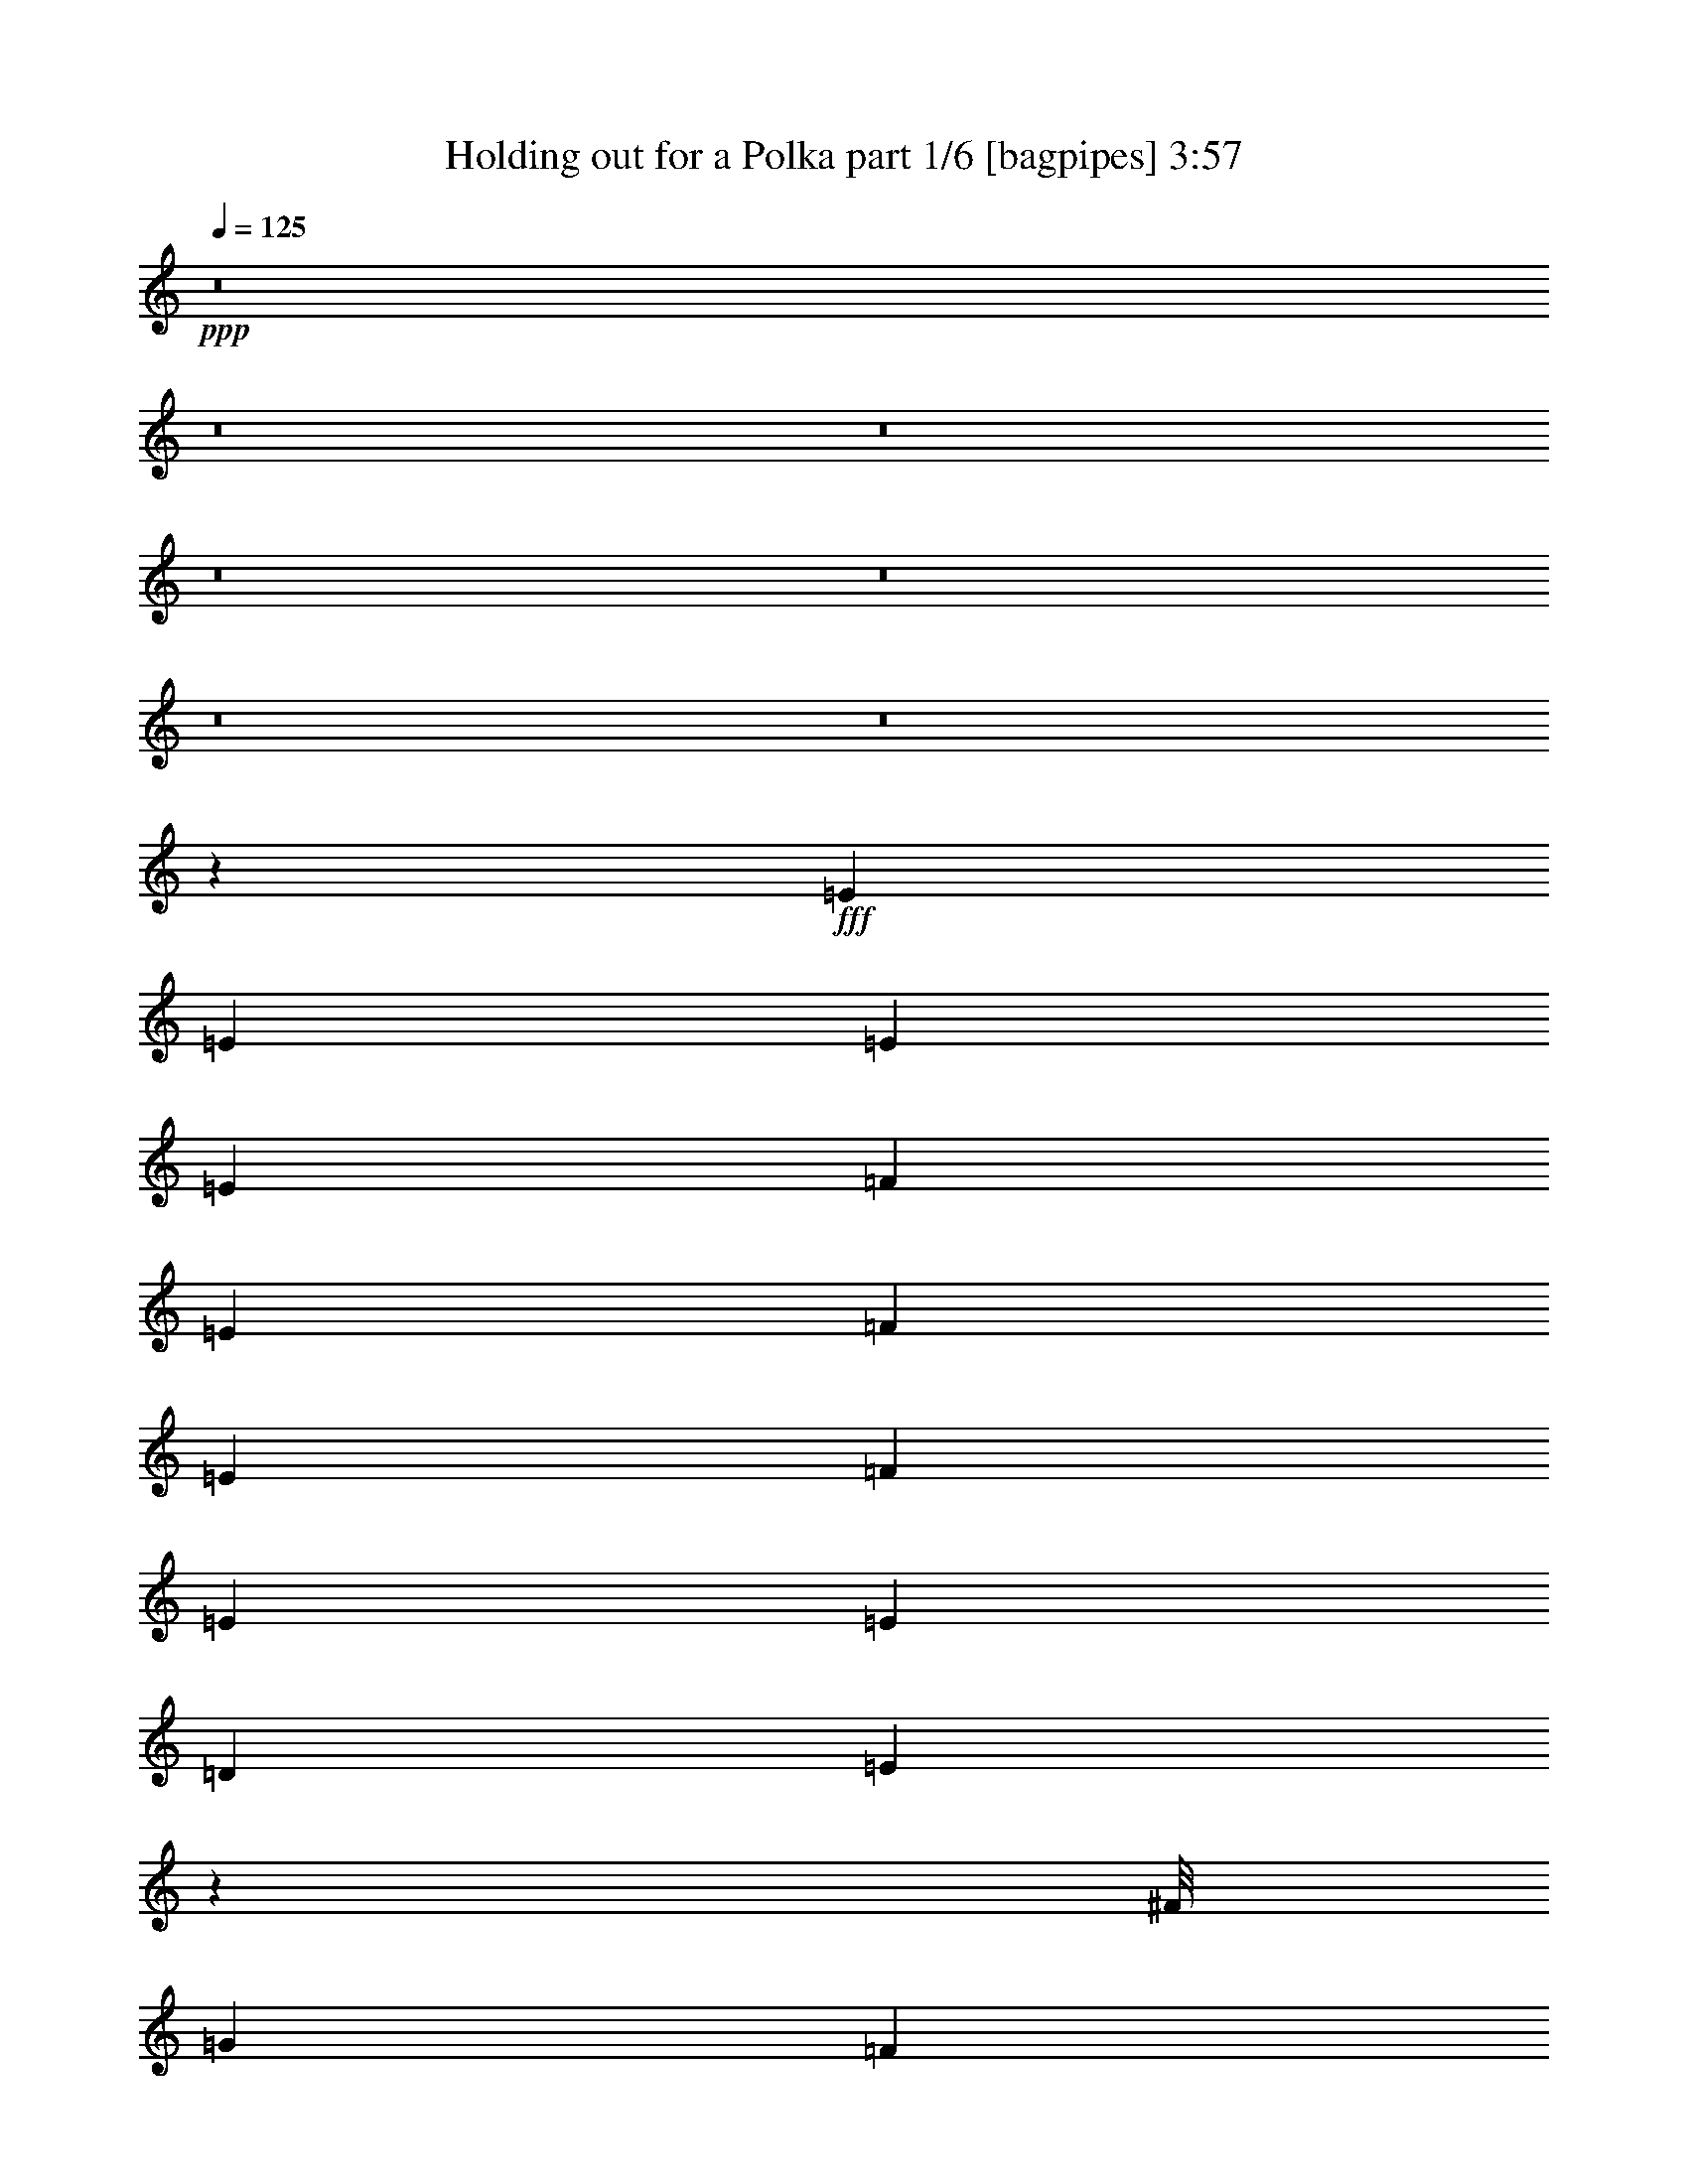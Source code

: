 % Produced with Bruzo's Transcoding Environment
% Transcribed by  Bruzo

X:1
T:  Holding out for a Polka part 1/6 [bagpipes] 3:57
Z: Transcribed with BruTE 64
L: 1/4
Q: 125
K: C
+ppp+
z8
z8
z8
z8
z8
z8
z8
z115485/36208
+fff+
[=E3351/9052]
[=E23/62]
[=E6419/9052]
[=E3351/9052]
[=F3351/4526]
[=E3351/4526]
[=F39081/36208]
[=E6695/9052]
[=F3351/4526]
[=E767/2263]
[=E10053/9052]
[=D3351/9052]
[=E38659/36208]
z79133/36208
[^F/8]
[=G22891/36208]
[=F825/4526]
z1701/9052
[=F5023/4526]
[=F5061/36208]
z1803/9052
[=G10053/9052]
[=F4625/36208]
z8779/36208
[=F4885/4526]
[=F6453/36208]
z6951/36208
[=E2515/2263]
[=E7121/36208]
z6283/36208
[=E39081/36208]
[=D3351/9052]
[=E52119/36208]
z46517/18104
[=A3351/9052]
[=A3351/9052]
[=A3351/4526]
[=A767/2263]
[=A6533/18104]
z6885/18104
[=B65889/36208]
[=A3351/9052]
[=A10053/9052]
[=G3351/9052]
[=G9763/9052]
[=E3351/9052]
[=G16409/9052]
z79573/36208
[=A3351/9052]
[=A3351/9052]
[=A3351/4526]
[=A3351/9052]
[=A4777/18104]
z16123/36208
[=A3351/9052]
[=A836/2263]
[=A1709/4526]
z821/2263
[=B767/2263]
[=c8537/36208]
z157/1168
[=c10053/9052]
[=B3351/9052]
[=B25705/36208]
[=A3351/4526]
[=B19823/9052]
[=A3351/9052]
[=A3351/9052]
[=G3351/9052]
[=A25649/36208]
[=A13363/18104]
z32985/18104
[=A3351/9052]
[=A3351/9052]
[=A23/62]
[=A3351/9052]
[=A3351/9052]
[=A12273/36208]
[=A3351/4526]
[=G3351/9052]
[=G3351/9052]
[=G3351/9052]
[=G767/2263]
[=G3351/9052]
[=E207/1168]
z6987/36208
[=G5067/4526]
z52133/36208
[=G6747/18104]
z6657/18104
[=G2395/18104]
z59/248
[=F767/2263]
[=F23/62]
[=F13205/36208]
z13603/36208
[=F3351/9052]
[=F3351/9052]
[=G5819/18104]
z14039/36208
[=F3351/9052]
[=F3351/9052]
[=F5601/18104]
z7803/18104
[=F3351/9052]
[=F3061/9052]
[=E6529/18104]
z6875/18104
[=E3351/9052]
[=E3351/9052]
[=E6877/18104]
z6527/18104
[=D12273/36208]
[=C205/1168]
z7049/36208
[=D20237/18104]
z19423/18104
[=c3351/9052]
[=c3351/9052]
[=B3351/9052]
[=A3351/4526]
[=c6347/9052]
z66149/36208
[=c3351/9052]
[=c3351/9052]
[=c3351/9052]
[=c3351/9052]
[=B3351/9052]
[=A3351/9052]
[=A25705/36208]
[=G3351/9052]
[=G3351/9052]
[=G3351/9052]
[=G3351/9052]
[=G767/2263]
[=E3351/9052]
[=G26779/36208]
z32945/18104
[=G13315/36208]
z13493/36208
[=G4611/36208]
z8793/36208
[=F3351/9052]
[=F767/2263]
[=F6527/18104]
z6877/18104
[=C3351/9052]
[=C23/62]
[=G3351/4526]
[=F12273/36208]
[=F3351/9052]
[=F91/248]
z6761/18104
[=F3351/9052]
[=F3351/9052]
[=E11719/36208]
z13957/36208
[=E3351/9052]
[=E836/2263]
[=E707/2263]
z1937/4526
[=D3351/9052]
[=C12273/36208]
[=D16755/9052]
[=D767/2263]
[=C10789/36208]
z16047/36208
[=B,5527/18104]
[=B/8=c/8-]
+ppp+
[=c/8]
+fff+
[=B3351/18104]
[=A52191/36208]
z8
z8
z114213/18104
[=E3351/9052]
[=E3351/9052]
[=E25677/36208]
[=E3351/9052]
[=F13453/36208]
z13355/36208
[=E4885/4526]
[=F6695/9052]
[=E3351/4526]
[=F25677/36208]
[=E3351/9052]
[=E10053/9052]
[=D3351/9052]
[=E38895/36208]
z39753/18104
[=G3351/4526]
[=F4573/36208]
z8831/36208
[=F9763/9052]
[=F6429/36208]
z225/1168
[=G10053/9052]
[=F2431/18104]
z4271/18104
[=F39081/36208]
[=F3351/9052]
[=F61/248]
[^D/8]
[=E3351/9052]
[=E767/2263]
[=E3351/9052]
[=E3351/9052]
[=E3351/4526]
[=D3351/9052]
[=E13089/9052]
z92797/36208
[=A3351/9052]
[=A3351/9052]
[=A25705/36208]
[=A6311/36208]
z7093/36208
[=B10053/9052]
[=A13121/9052]
[=A3351/9052]
[=A4439/18104]
[^G/8]
[=A6695/9052]
[=G5033/36208]
z905/4526
[=G10053/9052]
[=E3351/9052]
[=G26147/18104]
z79511/36208
[=A3351/9052]
[=A3351/9052]
[=A3351/9052]
[=A11141/18104]
z/8
[=A767/2263]
[=A6695/9052]
[=A3351/4526]
[=A25677/36208]
[=B3351/9052]
[=c3351/9052]
[=c3351/4526]
[=B6419/9052]
[=B6709/9052]
[=A3351/4526]
[=B118345/36208]
[=e16755/9052]
[=c3351/9052]
[=c12273/36208]
[=B3351/9052]
[=A6709/9052]
[=A27195/36208]
z65501/36208
[=c3351/9052]
[=c3351/9052]
[=c12273/36208]
[=c3351/9052]
[=B3351/9052]
[=A836/2263]
[=A11381/36208]
z15427/36208
[=G767/2263]
[=G3351/9052]
[=G3351/9052]
[=G3351/9052]
[=G3351/9052]
[=E3351/9052]
[=G11141/36208]
[^F457/2263=G457/2263-]
+ppp+
[=G20345/36208]
z53927/36208
+fff+
[=G4439/18104]
z/8
[=G6419/9052]
[=F3351/9052]
[=F3351/9052]
[=F6695/9052]
[=F12273/36208]
[=F3351/9052]
[=G3351/4526]
[=F3351/9052]
[=F3351/9052]
[=F6419/9052]
[=F3351/9052]
[=F3351/9052]
[=E6709/9052]
[=E3351/9052]
[=E12273/36208]
[=E3351/4526]
[=D3351/9052]
[=C13613/36208]
z13195/36208
[=D4909/36208]
z60951/36208
[=c3351/9052]
[=c3351/9052]
[=B7225/36208]
[=B7311/36208=c7311/36208-]
+ppp+
[=c24545/36208]
+fff+
[=c6761/9052]
z4105/2263
[=c3351/9052]
[=c3351/9052]
[=c3351/9052]
[=c12273/36208]
[=B3351/9052]
[=A3351/9052]
[=A13437/36208]
z13371/36208
[=G3351/9052]
[=G3061/9052]
[=G3351/9052]
[=G3351/9052]
[=G3351/9052]
[=E847/2263]
z1657/4526
[=G303/2263]
z74473/36208
[=c3351/9052]
[=c6419/9052]
[=B3351/9052]
[=A3351/9052]
[=A3351/4526]
[=B3351/9052]
[=c12273/36208]
[=c3351/4526]
[=B836/2263]
[=A3351/9052]
[=A6419/9052]
[=c3351/9052]
[=c3351/4526]
[=c3351/9052]
[=c3351/9052]
[=c3351/9052]
[=c25705/36208]
[=B3351/9052]
[=A3351/9052]
[=B11141/36208]
[^A7311/36208=B7311/36208-]
+ppp+
[=B47205/36208]
z29927/9052
+fff+
[=c3351/9052]
[=c767/2263]
[=B2089/9052]
[=B7311/36208=c7311/36208-]
+ppp+
[=c24545/36208]
+fff+
[=c23/62]
[=B3351/9052]
[=A25183/36208]
z20353/18104
[=c3351/9052]
[=c3351/9052]
[=c4439/18104]
z/8
[=c767/2263]
[=B3351/9052]
[=A836/2263]
[=A11141/36208]
[^G457/2263=A457/2263-]
+ppp+
[=A8355/36208]
+fff+
[=G3351/9052]
[=G12273/36208]
[=G3351/9052]
[=G3351/9052]
[=G3351/9052]
[=E3351/9052]
[=G6419/9052]
[=A13301/18104]
z8
z8
z8
z8
z8
z8
z2233/2263
[=G12301/36208]
[=A3351/9052]
[=G3351/9052]
[=A3351/9052]
[=G3351/9052]
[=A3351/9052]
[=G3351/9052]
[=A767/2263]
[=G3351/9052]
[=A3351/9052]
[=c16313/9052]
[=B/8]
[=c9487/36208]
[=G3351/9052]
[=A3351/9052]
[=G3351/9052]
[=A3351/9052]
[=G6419/9052]
[=e6709/9052]
[=d3351/4526]
[=d12273/36208]
[=c3351/9052]
[=A3351/2263]
[=A4439/18104]
z/8
[=A767/2263]
[=c6695/9052]
[=c3351/4526]
[=c25677/36208]
[=B3351/4526]
[=B10053/9052]
[=B3351/9052]
[=c11691/36208]
[=B/8]
[=c9487/36208]
[=A215/584]
z6739/18104
[=A52149/36208]
z36655/9052
[=A12273/36208]
[=A3351/9052]
[=A3351/9052]
[=G23/62]
[=A3351/9052]
[=A9237/36208]
z17571/36208
[=G767/2263]
[=A3351/9052]
[=c27031/18104]
z25231/36208
[=A836/2263]
[=c3351/9052]
[^d11353/36208]
z15455/36208
[=d3351/9052]
[=c767/2263]
[=d13181/36208]
z13627/36208
[=c3351/9052]
[=A27281/36208]
z16361/9052
[=A3351/9052]
[=A3351/9052]
[=c9583/36208]
z16093/36208
[=c3351/9052]
[=c3351/9052]
[=B2287/9052]
z1102/2263
[=B12273/36208]
[=B3351/9052]
[=B11003/36208]
z15805/36208
[=B3351/9052]
[=B3351/9052]
[=c11141/36208]
[=B7311/36208=c7311/36208-]
+ppp+
[=c903/4526]
+fff+
[=B3351/9052]
[=A54087/36208]
z8
z8
z41165/36208
[=c3351/9052]
[=c13321/36208]
z13487/36208
[=c4617/36208]
z22191/36208
[=A6561/4526]
z40181/36208
[=c767/2263]
[=c3351/9052]
[=c3351/9052]
[=c3351/9052]
[=B3351/9052]
[=A3351/9052]
[=A11781/36208]
z3481/9052
[=G3351/9052]
[=G3351/9052]
[=G3351/9052]
[=G3351/9052]
[=G3351/9052]
[=E767/2263]
[=G3351/4526]
[=A27071/36208]
z19395/18104
[=G3351/9052]
[=G8907/36208]
z17901/36208
[=F3351/9052]
[=F4439/18104]
z/8
[=F5933/18104]
z6905/18104
[=F3351/9052]
[=F23/62]
[=G11141/36208]
[^F7311/36208=G7311/36208-]
+ppp+
[=G2089/9052]
+fff+
[=F12273/36208]
[=F3351/9052]
[=F10967/36208]
z7/16
[=F3351/9052]
[=F3351/9052]
[=E11663/36208]
z14013/36208
[=E3351/9052]
[=E836/2263]
[=E13519/36208]
z13289/36208
[=D3351/9052]
[=C4989/36208]
z1821/9052
[=D40239/36208]
z40185/36208
[=c3075/9052]
[=c3351/9052]
[=B3351/9052]
[=c3351/4526]
[=A79465/36208]
z827/2263
[=c4425/18104]
z/8
[=c767/2263]
[=c3351/9052]
[=c3351/9052]
[=B3351/9052]
[=A3351/9052]
[=A25677/36208]
[=G3351/9052]
[=G3351/9052]
[=G23/62]
[=G3351/9052]
[=G3351/9052]
[=E3351/9052]
[=G6571/4526]
z6681/9052
[=c12273/36208]
[=c3351/9052]
[=c6695/9052]
[=B3351/9052]
[=A3351/9052]
[=A6419/9052]
[=B3351/9052]
[=c3351/9052]
[=c11141/36208]
[=B457/2263=c457/2263-]
+ppp+
[=c8355/36208]
+fff+
[=B3351/9052]
[=A12301/36208]
[=A87/292]
z4005/9052
[=B3351/9052]
[=c3351/9052]
[=c13747/36208]
z13061/36208
[=c767/2263]
[=c3351/9052]
[=c832/2263]
z1687/4526
[=B3351/9052]
[=A836/2263]
[=B79293/36208]
[=c4439/18104]
z/8
[=c767/2263]
[=B2089/9052]
[=B7311/36208=c7311/36208-]
+ppp+
[=c24573/36208]
+fff+
[=c26065/18104]
z40567/36208
[=c3351/9052]
[=c4439/18104]
z/8
[=c767/2263]
[=c3351/9052]
[=B836/2263]
[=A3351/9052]
[=A1145/4526]
z1103/2263
[=G12273/36208]
[=G3351/9052]
[=G3351/9052]
[=G3351/9052]
[=G3351/9052]
[=E3351/9052]
[=G29511/9052]
z8
z8
z8
z8
z8
z115/16

X:2
T:  Holding out for a Polka part 2/6 [clarinet] 3:57
Z: Transcribed with BruTE 64
L: 1/4
Q: 125
K: C
+ppp+
z8
z132997/36208
+ff+
[=B,/8]
+fff+
[=C5723/9052]
[=C10053/18104]
[=B,2785/18104]
[=C3351/9052]
[=C6695/9052]
[=B,4439/18104]
[=B,/8]
[=C11141/18104]
z/8
[=C18975/36208]
[=B,3351/18104]
[=C3351/9052]
[=D3351/4526]
[=B,4439/18104]
[=B,/8]
[=C3213/4526]
[=C10053/18104]
[=B,3351/18104]
[=C3351/9052]
[=C3351/4526]
[=B,12273/36208]
[=C3351/4526]
[=C10053/18104]
[=B,3351/18104]
[=C3351/9052]
[=D1603/2263]
[=B,12795/36208]
[=B,/8]
[=C22891/36208]
[=C10053/18104]
[=B,3351/18104]
[=C12273/36208]
[=C5451/18104]
z7953/18104
[=B,3351/9052]
[=C6709/9052]
[=C9487/18104]
[=B,3351/18104]
[=C3351/9052]
[=D6699/18104]
z6691/18104
[=C3351/9052]
[=E25677/36208]
[=E10053/18104]
[=D3351/18104]
[=E3351/9052]
[=E1145/4526]
z1103/2263
[=D903/4526]
[=E7311/36208=F7311/36208-]
+ppp+
[=F24545/36208]
+fff+
[=E3351/9052]
[=D13599/36208]
z13209/36208
[=C3351/9052]
[=B,25677/36208]
[=C3351/4526]
[=C10053/18104]
[=B,3351/18104]
[=C767/2263]
[=C3351/4526]
[=B,3351/9052]
[=C3351/4526]
[=C18975/36208]
[=B,3351/18104]
[=C3351/9052]
[=D3351/4526]
[=B,4439/18104]
[=B,/8]
[=C6419/9052]
[=C10053/18104]
[=B,3351/18104]
[=C3351/9052]
[=C3351/4526]
[=B,3351/9052]
[=C25677/36208]
[=C10053/18104]
[=B,3351/18104]
[=C3351/9052]
[=D6419/9052]
[=B,3351/9052]
[=C3351/4526]
[=C10053/18104]
[=B,3351/18104]
[=C4439/18104]
z/8
[=C1199/4526]
z16085/36208
[=B,3351/9052]
[=C3351/4526]
[=C10053/18104]
[=B,2785/18104]
[=C3351/9052]
[=D1373/4526]
z989/2263
[=C3351/9052]
[=E11141/18104]
z/8
[=E18975/36208]
[=D3351/18104]
[=E3351/9052]
[=E13507/36208]
z13301/36208
[=D3351/9052]
[=F6419/9052]
[=E3351/9052]
[=D11157/36208]
z15651/36208
[=C3351/9052]
[=B,25257/36208]
z6807/9052
[=E3351/9052]
[=E3351/9052]
[=E6419/9052]
[=E3351/9052]
[=F3351/4526]
[=E3351/4526]
[=F25677/36208]
[=E3351/4526]
[=E3351/9052]
[=E3351/4526]
[=E767/2263]
[=E3351/9052]
[=E3351/4526]
[=D3351/9052]
[=E3351/4526]
[=E25677/36208]
[=E3351/9052]
[=E3351/9052]
[=E3351/4526]
[=E767/2263]
[=F3351/4526]
[=F3351/9052]
[=F3351/4526]
[=F25677/36208]
[=G3351/4526]
[=F3351/4526]
[=F6419/9052]
[=F3351/4526]
[=F3351/9052]
[=E3351/4526]
[=E3351/9052]
[=E12273/36208]
[=E3351/9052]
[=E3351/4526]
[=E3351/4526]
[=E6419/9052]
[=E3351/4526]
[=E3351/4526]
[=E13937/36208]
z3143/4526
[=A3351/9052]
[=A3351/9052]
[=A3351/4526]
[=A767/2263]
[=B3351/4526]
[=A3351/4526]
[=B3351/4526]
[=A25677/36208]
[=A10053/9052]
[=G7059/36208]
z6317/36208
[=G39081/36208]
[=E3351/9052]
[=G13121/9052]
[=G6709/9052]
[=G3351/4526]
[=G11141/36208]
[=E7311/36208=F7311/36208-]
+ppp+
[=F18561/9052]
+fff+
[=F3351/9052]
[=G25649/36208]
[=F3351/4526]
[=G3351/4526]
[=F34033/36208]
[^G7311/36208=A7311/36208-]
+ppp+
[=A23427/18104]
z/8
+fff+
[=A12273/36208]
[=A10053/9052]
[^G1717/584]
z25295/36208
[=A3351/9052]
[=A3351/9052]
[=A3351/9052]
[=G3351/4526]
[=A3282/2263]
[=A3351/4526]
[=A25677/36208]
[=A13147/36208]
z27065/36208
[=G3351/9052]
[=G3351/9052]
[=G395/1168]
[=E3351/4526]
[=G24545/18104]
z/8
[=G6419/9052]
[=G3351/4526]
[=G153/496]
[^F7311/36208=G7311/36208-]
+ppp+
[=G5157/9052]
+fff+
[=F3351/9052]
[=F5485/18104]
z7919/18104
[=F3351/9052]
[=F3351/9052]
[=G9403/36208]
z8137/18104
[=F3351/9052]
[=F3351/9052]
[=F6695/9052]
[=F25677/36208]
[=E3351/4526]
[=E3351/9052]
[=E3351/9052]
[=E9255/36208]
z17553/36208
[=d767/2263]
[=c23/62]
[=B78945/36208]
z67367/36208
[=A395/1168]
[=A3351/9052]
[=A3351/9052]
[=G13519/36208]
z13289/36208
[=A52485/36208]
[=A26835/36208]
[=A11141/18104]
z/8
[=A11837/36208]
z6811/9052
[=G3351/9052]
[=G3351/9052]
[=G3351/9052]
[=E379/1168]
z13927/36208
[=G53589/36208]
[=G6419/9052]
[=G3351/4526]
[=G11141/36208]
[^F457/2263=G457/2263-]
+ppp+
[=G21759/36208]
+fff+
[=F12273/36208]
[=F13081/36208]
z6877/18104
[=F3351/9052]
[=F3351/9052]
[=G1153/4526]
z1099/2263
[=F12273/36208]
[=F3351/9052]
[=F3351/4526]
[=F3351/4526]
[=E25649/36208]
[=E3351/9052]
[=E3351/9052]
[=E2269/9052]
z143/292
[=d3351/9052]
[=c767/2263]
[=B39397/18104]
z20369/18104
[=C3351/4526]
[=C18975/36208]
[=B,3351/18104]
[=C3351/9052]
[=C6695/9052]
[=B,3351/9052]
[=C25677/36208]
[=C10053/18104]
[=B,3351/18104]
[=C3351/9052]
[=D3351/4526]
[=B,4439/18104]
[=B,/8]
[=C3213/4526]
[=C10053/18104]
[=B,3351/18104]
[=C3351/9052]
[=C6419/9052]
[=B,3351/9052]
[=C3351/4526]
[=C10053/18104]
[=B,3351/18104]
[=C3351/9052]
[=D25649/36208]
[=B,3351/9052]
[=C3351/4526]
[=C10053/18104]
[=B,5571/36208]
[=C3351/9052]
[=C6625/18104]
z6779/18104
[=B,13431/36208]
[=C11141/18104]
z/8
[=C18975/36208]
[=B,3351/18104]
[=C3351/9052]
[=D13483/36208]
z13325/36208
[=C3351/9052]
[=E6419/9052]
[=E10053/18104]
[=D6675/36208]
[=E3351/9052]
[=E13771/36208]
z13037/36208
[=D767/2263]
[=F3351/4526]
[=E3351/9052]
[=D11421/36208]
z15387/36208
[=C12273/36208]
[=B,6663/9052]
z26991/36208
[=E3351/9052]
[=E4439/18104]
z/8
[=E25677/36208]
[=E3351/9052]
[=F3351/4526]
[=E25649/36208]
[=F3351/4526]
[=E3351/4526]
[=E4439/18104]
[^D/8]
[=E6419/9052]
[=E3351/9052]
[=E3351/9052]
[=E6709/9052]
[=D3351/9052]
[=E6419/9052]
[=E3351/4526]
[=E3351/9052]
[=E3351/9052]
[=E12615/18104]
z6621/18104
[=E/8]
[=F22863/36208]
[=F3351/9052]
[=F25677/36208]
[=F3351/4526]
[=G3351/4526]
[=F3351/4526]
[=F3213/4526]
[=F3351/4526]
[=F3351/9052]
[=E6419/9052]
[=E3351/9052]
[=E3351/9052]
[=E3351/9052]
[=E3351/4526]
[=E25649/36208]
[=E3351/4526]
[=E3351/4526]
[=E25677/36208]
[=E13069/36208]
z27143/36208
[=A13431/36208]
[=A3351/9052]
[=A25677/36208]
[=A3351/9052]
[=B3351/4526]
[=A3351/4526]
[=B6419/9052]
[=A26781/36208]
[=A10053/9052]
[=G7323/36208]
z4949/36208
[=G10053/9052]
[=E3351/9052]
[=G3282/2263]
[=G3351/4526]
[=G3351/4526]
[=G729/2263]
[=E/8]
[=F18837/9052]
[=F3351/9052]
[=G3351/4526]
[=F3351/4526]
[=G6419/9052]
[=F17843/18104]
[^F/8]
[=G6709/9052]
[=G767/2263]
[=G3351/4526]
[=G3351/4526]
[=G3351/9052]
[=G25677/36208]
[=G3351/9052]
[=G6695/9052]
[=G6813/9052]
z2805/9052
[=G/8]
[^G22891/36208]
[^G3351/9052]
[^G3351/4526]
[^G3213/4526]
[^G13123/36208]
z8
z8
z8
z8
z8
z8
z8
z8
z8
z8
z8
z8
z8
z8
z8
z8
z8
z8
z8
z8
z8
z8
z8
z8
z8
z8
z8
z8
z8
z8
z8
z8
z8
z8
z51/16

X:3
T:  Holding out for a Polka part 3/6 [lute] 3:57
Z: Transcribed with BruTE 64
L: 1/4
Q: 125
K: C
+ppp+
[=f3/8=a3/8=c'3/8]
z6615/18104
[=f2437/18104=a2437/18104=c'2437/18104]
z4265/18104
+pp+
[=f631/4526=a631/4526=c'631/4526]
z3/16
+ppp+
[=f/8=c'/8]
z/4
+pp+
[=f/8=a/8=c'/8]
z/4
+ppp+
[=f/8=a/8=c'/8]
z4483/18104
+pp+
[=f1153/9052=a1153/9052=c'1153/9052]
z8
z18149/18104
+ppp+
[=e843/2263=a843/2263=c'843/2263]
z1665/4526
[=e299/2263=a299/2263=c'299/2263]
z2155/9052
+pp+
[=e2479/18104=a2479/18104=c'2479/18104]
z3/16
+ppp+
[=e/8=a/8=c'/8]
z/4
+pp+
[=e/8=a/8=c'/8]
z/4
+ppp+
[=e/8=a/8=c'/8]
z9027/36208
+p+
[=e4551/36208=a4551/36208=c'4551/36208]
z8853/36208
+ppp+
[=e4725/36208=a4725/36208=c'4725/36208]
z8679/36208
+pp+
[=e4899/36208=a4899/36208=c'4899/36208]
z8505/36208
+ppp+
[=e5073/36208=a5073/36208=c'5073/36208]
z3/16
+p+
[=e/8=a/8=c'/8]
z/4
+ppp+
[=e/8=a/8]
z/4
+p+
[=e/8=a/8=c'/8]
z8941/36208
+ppp+
[=e4637/36208=a4637/36208=c'4637/36208]
z8767/36208
+pp+
[=e4811/36208=a4811/36208=c'4811/36208]
z8593/36208
+ppp+
[=e/8-=c'/8]
[=e3873/18104]
+p+
[=e/8=g/8=a/8-=c'/8]
+ppp+
[=a4439/18104]
[=e3351/9052]
+p+
[=e/8=g/8=a/8-=c'/8]
+ppp+
[=a4439/18104]
[=e/8-=g/8=c'/8]
[=e4439/18104]
+pp+
[=e/8=g/8=a/8-=c'/8]
+ppp+
[=a4439/18104]
[=e/8-=g/8=c'/8]
[=e4439/18104]
+p+
[=e/8=g/8=a/8-=c'/8]
+ppp+
[=a7747/36208]
+pp+
[=d3351/9052=g3351/9052]
+mp+
[=d/8-=g/8=b/8]
+ppp+
[=d4439/18104]
[=d/8-=g/8-=b/8]
[=d4439/18104=g4439/18104]
+mp+
[=d/8-=g/8=b/8]
+ppp+
[=d4439/18104]
+pp+
[=d/8-=g/8-=b/8]
+ppp+
[=d4439/18104=g4439/18104]
+p+
[=d/8-=g/8=b/8]
+ppp+
[=d3873/18104]
+pp+
[=d/8-=g/8-=b/8]
+ppp+
[=d8851/36208=g8851/36208]
+p+
[=d/8-=g/8=b/8]
+ppp+
[=d4377/18104]
z13555/36208
+pp+
[=f4549/36208=a4549/36208=c'4549/36208]
z8855/36208
+ppp+
[=f4723/36208=a4723/36208=c'4723/36208]
z8681/36208
+pp+
[=f4897/36208=a4897/36208=c'4897/36208]
z8507/36208
+ppp+
[=f5071/36208=a5071/36208=c'5071/36208]
z3/16
+pp+
[=f/8=a/8=c'/8]
z/4
+ppp+
[=f/8=a/8=c'/8]
z/4
+p+
[=f/8=a/8=c'/8]
z8943/36208
+ppp+
[=f4635/36208=a4635/36208=c'4635/36208]
z8769/36208
+p+
[=f4809/36208=a4809/36208=c'4809/36208]
z8595/36208
+ppp+
[=f4983/36208=a4983/36208=c'4983/36208]
z3/16
+pp+
[=f/8=a/8=c'/8]
z/4
+ppp+
[=f/8=a/8=c'/8]
z/4
+p+
[=f/8=a/8=c'/8]
z4515/18104
+ppp+
[=f1137/9052=a1137/9052=c'1137/9052]
z1107/4526
+p+
[=f2361/18104=a2361/18104=c'2361/18104]
z4341/18104
+ppp+
[=e3351/9052]
+pp+
[=e/8=g/8=b/8=c'/8-]
+ppp+
[=c'7747/36208]
[=e/8-=g/8=b/8]
[=e4439/18104]
+p+
[=e/8=g/8=b/8=c'/8-]
+ppp+
[=c'4439/18104]
[=e/8-=g/8=b/8]
[=e4425/18104]
+p+
[=e/8=g/8=b/8=c'/8-]
+ppp+
[=c'4439/18104]
[=e/8-=g/8=b/8]
[=e4439/18104]
+pp+
[=e/8=g/8=b/8=c'/8-]
+ppp+
[=c'7747/36208]
[=d3351/9052=e3351/9052]
+pp+
[=d/8-=f/8-^g/8=b/8]
+ppp+
[=d6639/18104=f6639/18104^g6639/18104=b6639/18104]
z2251/9052
+pp+
[=e2287/18104^g2287/18104=b2287/18104]
z4415/18104
+ppp+
[=e1187/9052^g1187/9052=b1187/9052]
z541/2263
+p+
[=e2461/18104^g2461/18104=b2461/18104]
z3/16
+ppp+
[=e/8^g/8=b/8]
z/4
+pp+
[=e/8^g/8=b/8]
z5/8
+p+
[=e/8=a/8=c'/8]
z8945/36208
+ppp+
[=e/8-=c'/8]
[=e4439/18104]
+p+
[=e/8=g/8=a/8-=c'/8]
+ppp+
[=a4439/18104]
[=e4981/36208=c'4981/36208]
z3/16
+pp+
[=e/8=a/8=c'/8]
z/4
+ppp+
[=e/8=a/8=c'/8]
z/4
+pp+
[=e/8=a/8=c'/8]
z9005/36208
+ppp+
[=e4573/36208=a4573/36208=c'4573/36208]
z8831/36208
+p+
[=e4747/36208=a4747/36208=c'4747/36208]
z8657/36208
+ppp+
[=e4921/36208=a4921/36208=c'4921/36208]
z3/16
+p+
[=e/8=a/8=c'/8]
z/4
+ppp+
[=e/8=a/8=c'/8]
z/4
+p+
[=e/8=a/8=c'/8]
z/4
+ppp+
[=e/8=a/8=c'/8]
z4459/18104
+pp+
[=e1165/9052=a1165/9052=c'1165/9052]
z1093/4526
+ppp+
[=e2417/18104=c'2417/18104]
z4285/18104
+pp+
[=e313/2263=g313/2263=c'313/2263]
z3/16
+ppp+
[=e/8=g/8=c'/8]
z/4
+pp+
[=e/8=g/8=c'/8]
z/4
+ppp+
[=e/8=g/8=c'/8]
z9033/36208
+pp+
[=e4545/36208=g4545/36208=c'4545/36208]
z8859/36208
+ppp+
[=e4719/36208=g4719/36208=c'4719/36208]
z8685/36208
+pp+
[=e4893/36208=g4893/36208=c'4893/36208]
z8511/36208
[=e/8-=g/8=c'/8]
+ppp+
[=e7747/36208]
+mp+
[=e/8=g/8=a/8-=c'/8]
+ppp+
[=a4439/18104]
[=e/8-=g/8=c'/8]
[=e4425/18104]
+mp+
[=e/8=g/8=a/8-=c'/8]
+ppp+
[=a4439/18104]
+pp+
[=e13377/36208]
+mf+
[=e/8=g/8=a/8-=c'/8]
+ppp+
[=a4439/18104]
[=e/8-=g/8=c'/8]
[=e3873/18104]
+mf+
[=e13129/36208=g13129/36208]
+ppp+
[=a/8=c'/8]
z/4
+pp+
[=f/8=a/8=c'/8]
z123/496
+ppp+
[=f63/496=a63/496=c'63/496]
z8805/36208
+pp+
[=f4773/36208=a4773/36208=c'4773/36208]
z8631/36208
+ppp+
[=f4947/36208=a4947/36208=c'4947/36208]
z3/16
+pp+
[=f/8=a/8=c'/8]
z/4
+ppp+
[=f/8=a/8=c'/8]
z/4
+pp+
[=f/8=a/8=c'/8]
z4547/18104
+ppp+
[=f/8-=a/8=c'/8]
[=f4439/18104]
+p+
[=e/8=f/8-=a/8=c'/8]
+ppp+
[=f4439/18104]
[=f3351/9052]
+p+
[=e/8=f/8-=a/8=c'/8]
+ppp+
[=f11795/36208=e11795/36208=a11795/36208=c'11795/36208]
z/4
+pp+
[=e/8=a/8=c'/8]
z/4
+ppp+
[=e/8=a/8=c'/8]
z563/2263
+p+
[=e2285/18104=a2285/18104=c'2285/18104]
z4417/18104
+ppp+
[=e593/4526=a593/4526=c'593/4526]
z2165/9052
+pp+
[=e2459/18104=a2459/18104=c'2459/18104]
z3/16
+ppp+
[=e/8=a/8=c'/8]
z/4
+p+
[=e/8=a/8=c'/8]
z/4
+ppp+
[=e/8=a/8=c'/8]
z/4
+pp+
[=e/8=a/8=c'/8]
z4447/18104
+ppp+
[=e1171/9052=a1171/9052=c'1171/9052]
z545/2263
+pp+
[=e2429/18104=a2429/18104=c'2429/18104]
z4273/18104
+ppp+
[=d/8-=e/8]
[=d3873/18104]
+pp+
[=d/8-=f/8-^g/8=b/8]
+ppp+
[=d8601/36208=f8601/36208]
[^g/8=b/8]
z/4
+pp+
[=e/8^g/8=b/8]
z8981/36208
+ppp+
[=e4597/36208^g4597/36208=b4597/36208]
z8807/36208
+p+
[=e4771/36208^g4771/36208=b4771/36208]
z8633/36208
+ppp+
[=e4945/36208^g4945/36208=b4945/36208]
z3/16
+pp+
[=e/8^g/8=b/8]
z2361/9052
+ppp+
[=f3351/9052]
+p+
[=e/8=f/8-=a/8=c'/8]
+ppp+
[=f4439/18104]
[=e/8=f/8-=a/8=c'/8]
[=f4439/18104]
+pp+
[=e/8=f/8-=a/8=c'/8]
+ppp+
[=f8851/36208]
[=e/8=f/8-=a/8=c'/8]
[=f4439/18104]
+pp+
[=f767/2263]
+ppp+
[=e/8=f/8-=a/8=c'/8]
[=f4439/18104]
+pp+
[=e/8=f/8-=a/8=c'/8]
+ppp+
[=f4439/18104]
[=e/8=f/8-=a/8=c'/8]
[=f4439/18104]
+pp+
[=e/8=f/8-=a/8=c'/8]
+ppp+
[=f4439/18104]
[=e/8=f/8-=a/8=c'/8]
[=f4439/18104]
+p+
[=e/8=f/8-=a/8=c'/8]
+ppp+
[=f7747/36208]
[=e/8=f/8-=a/8=c'/8]
[=f4425/18104]
+pp+
[=e/8=f/8-=a/8=c'/8]
+ppp+
[=f4439/18104]
[=e/8=f/8-=a/8=c'/8]
[=f4439/18104]
+p+
[=e3351/9052=a3351/9052=c'3351/9052]
+ppp+
[=d/8-=f/8]
[=d61/248]
+pp+
[=d/8-=f/8=g/8=b/8]
+ppp+
[=d4439/18104]
[=d/8-=f/8=g/8=b/8]
[=d3873/18104]
+pp+
[=d/8-=f/8=g/8=b/8]
+ppp+
[=d4439/18104]
[=d/8-=f/8=g/8=b/8]
[=d8851/36208]
+p+
[=d/8-=f/8=g/8=b/8]
+ppp+
[=d4439/18104]
[=d3351/9052=f3351/9052]
+p+
[=g1199/9052=b1199/9052]
z538/2263
+pp+
[=e2485/18104=g2485/18104=b2485/18104]
z3/16
+p+
[=e/8=g/8=b/8]
z/4
+ppp+
[=e/8=g/8=b/8]
z/4
+mf+
[=e/8=g/8=b/8]
z1127/4526
+ppp+
[=e2281/18104=g2281/18104=b2281/18104]
z4421/18104
+mp+
[=e296/2263=g296/2263=b296/2263]
z2167/9052
+ppp+
[=e2455/18104=g2455/18104=b2455/18104]
z137/584
+mp+
[=e41/292=g41/292=b41/292]
z9/16
+p+
[=f/8=a/8=c'/8]
z/4
+ppp+
[=f/8=a/8=c'/8]
z8957/36208
+pp+
[=f4621/36208=a4621/36208=c'4621/36208]
z8783/36208
+ppp+
[=f4795/36208=a4795/36208=c'4795/36208]
z8609/36208
+pp+
[=f4969/36208=a4969/36208=c'4969/36208]
z3/16
+ppp+
[=f/8=a/8=c'/8]
z587/2263
+p+
[=f/8=g/8-=a/8=c'/8]
+ppp+
[=g4439/18104]
[=f/8-=g/8-=c'/8]
[=f4439/18104=g4439/18104]
+pp+
[=f/8=g/8-=a/8-=c'/8]
+ppp+
[=g2265/9052=a2265/9052]
z13195/36208
+pp+
[=f4909/36208=a4909/36208=c'4909/36208]
z8495/36208
+ppp+
[=f5083/36208=a5083/36208=c'5083/36208]
z3/16
+p+
[=f/8=a/8=c'/8]
z/4
+ppp+
[=f/8=a/8=c'/8]
z5627/9052
[=e581/4526^g581/4526=b581/4526]
z2189/9052
+pp+
[=e2411/18104^g2411/18104=b2411/18104]
z4291/18104
+ppp+
[=e1249/9052^g1249/9052=b1249/9052]
z3/16
+pp+
[=e/8^g/8=b/8]
z/4
+ppp+
[=e/8^g/8=b/8]
z/4
+p+
[=e/8^g/8=b/8]
z4509/18104
+ppp+
[=e285/2263^g285/2263=b285/2263]
z2211/9052
+pp+
[=e2367/18104^g2367/18104=b2367/18104]
z4335/18104
+ppp+
[=e1227/9052^g1227/9052=b1227/9052]
z531/2263
+pp+
[=e2541/18104^g2541/18104=b2541/18104]
z3/16
+ppp+
[=e/8^g/8=b/8]
z/4
+pp+
[=e/8^g/8=b/8]
z/4
+ppp+
[=e/8^g/8=b/8]
z8931/36208
+p+
[=e4647/36208^g4647/36208=b4647/36208]
z8757/36208
+ppp+
[=e4821/36208^g4821/36208=b4821/36208]
z8583/36208
+p+
[=e4995/36208^g4995/36208=b4995/36208]
z9/16
+pp+
[=e/8=a/8=c'/8]
z/4
+ppp+
[=e/8=a/8=c'/8]
z4523/18104
+pp+
[=e1133/9052=a1133/9052=c'1133/9052]
z1109/4526
+ppp+
[=e2353/18104=a2353/18104=c'2353/18104]
z4349/18104
+p+
[=e305/2263=a305/2263=c'305/2263]
z2131/9052
+ppp+
[=e2527/18104=a2527/18104=c'2527/18104]
z3/16
+p+
[=e/8=a/8=c'/8]
z/4
+ppp+
[=e/8=a/8=c'/8]
z/4
+pp+
[=e/8=a/8=c'/8]
z2233/9052
+ppp+
[=e2323/18104=a2323/18104=c'2323/18104]
z4379/18104
+pp+
[=e1205/9052=a1205/9052=c'1205/9052]
z1073/4526
+ppp+
[=e2497/18104=a2497/18104=c'2497/18104]
z3/16
+p+
[=e/8=a/8=c'/8]
z/4
+ppp+
[=e/8=a/8=c'/8]
z/4
+pp+
[=e/8=a/8=c'/8]
z2255/9052
+ppp+
[=e/8-=g/8=c'/8]
[=e4439/18104]
+p+
[=e/8=g/8=a/8-=c'/8]
+ppp+
[=a4439/18104]
[=e/8-=g/8=c'/8]
[=e4439/18104]
+p+
[=a767/2263]
+ppp+
[=e/8-=g/8=c'/8]
[=e4439/18104]
+p+
[=e/8=g/8=a/8-=c'/8]
+ppp+
[=a4439/18104]
[=e/8-=g/8=c'/8]
[=e4439/18104]
+pp+
[=e/8=g/8=b/8-]
+ppp+
[=b9171/36208]
z13111/36208
+p+
[=e4993/36208=g4993/36208=b4993/36208]
z3/16
+ppp+
[=e/8=g/8=b/8]
z/4
+mp+
[=e/8=g/8=b/8]
z/4
+ppp+
[=e/8=g/8=b/8]
z8993/36208
+p+
[=e4585/36208=g4585/36208=b4585/36208]
z8819/36208
+ppp+
[=e4759/36208=g4759/36208=b4759/36208]
z8645/36208
+mp+
[=e4933/36208=g4933/36208=b4933/36208]
z1835/9052
+ppp+
[=a3351/9052]
+pp+
[=d/8=f/8=a/8-]
+ppp+
[=a4439/18104]
[=d/8=f/8=a/8-]
[=a4439/18104]
+pp+
[=d/8=f/8=a/8-]
+ppp+
[=a4439/18104]
[=d/8=f/8=a/8-]
[=a4439/18104]
+pp+
[=d/8=f/8=a/8-]
+ppp+
[=a8905/36208]
[=d/8=f/8=a/8-]
[=a7747/36208]
+p+
[=d/8=f/8=a/8-]
+ppp+
[=a4439/18104]
[=d/8-=f/8=g/8-=b/8]
[=d4439/18104=g4439/18104]
+pp+
[=d/8-=f/8=a/8-=b/8]
+ppp+
[=d4439/18104=a4439/18104]
[=d3351/9052=g3351/9052]
+pp+
[=d/8-=f/8=a/8-=b/8]
+ppp+
[=d4425/18104=a4425/18104]
[=d/8-=f/8=g/8-=b/8]
[=d7747/36208=g7747/36208]
+p+
[=d/8-=f/8=a/8-=b/8]
+ppp+
[=d4439/18104=a4439/18104]
[=d3351/9052=f3351/9052=a3351/9052]
+pp+
[=a3351/9052]
+ppp+
[=e/8=a/8-=b/8]
[=a4439/18104]
+pp+
[=e/8=a/8-=b/8]
+ppp+
[=a4439/18104]
[=e/8=a/8-=b/8]
[=a4439/18104]
+pp+
[=e/8=a/8-=b/8]
+ppp+
[=a3873/18104]
[=e/8=a/8-=b/8]
[=a4439/18104]
+pp+
[=e/8=a/8-=b/8]
+ppp+
[=a4439/18104]
[=e/8=a/8-=b/8]
[=a4439/18104]
+p+
[=e/8^g/8-=b/8]
+ppp+
[^g4439/18104]
[=e/8^g/8-=b/8]
[^g4439/18104]
+pp+
[=e/8^g/8-=b/8]
+ppp+
[^g7747/36208]
[=e/8^g/8-=b/8]
[^g4439/18104]
+p+
[=e/8^g/8-=b/8]
+ppp+
[^g4439/18104]
[^g3351/9052]
+pp+
[=e/8^g/8-=b/8]
+ppp+
[^g4439/18104]
[=e/8^g/8-=b/8]
[^g4425/18104]
+p+
[=e/8^g/8-=b/8]
+ppp+
[^g9397/36208]
z5/16
+pp+
[=e/8=a/8=c'/8]
z/4
+ppp+
[=e/8=a/8=c'/8]
z/4
+p+
[=e/8=a/8=c'/8]
z2249/9052
+ppp+
[=e2291/18104=a2291/18104=c'2291/18104]
z4411/18104
+pp+
[=e1189/9052=a1189/9052=c'1189/9052]
z8621/36208
+ppp+
[=e4957/36208=a4957/36208=c'4957/36208]
z3/16
+pp+
[=e/8=a/8=c'/8]
z/4
+ppp+
[=e/8=a/8=c'/8]
z/4
+p+
[=e/8=a/8=c'/8]
z/4
+ppp+
[=e/8=a/8=c'/8]
z4441/18104
+pp+
[=e587/4526=a587/4526=c'587/4526]
z2177/9052
+ppp+
[=e2435/18104=a2435/18104=c'2435/18104]
z4267/18104
+p+
[=e1261/9052=a1261/9052=c'1261/9052]
z3/16
+ppp+
[=e/8=a/8=c'/8]
z/4
+p+
[=e/8=a/8=c'/8]
z1143/4526
+ppp+
[=e/8-=g/8=c'/8]
[=e4439/18104]
+p+
[=e/8=g/8=a/8-=c'/8]
+ppp+
[=a4567/18104]
z3287/9052
+p+
[=e1239/9052=g1239/9052=b1239/9052]
z3/16
+ppp+
[=e/8=g/8=b/8]
z/4
+p+
[=e/8=g/8=b/8]
z/4
+ppp+
[=e/8=g/8=b/8]
z/4
+pp+
[=e/8=g/8=b/8]
z8883/36208
+ppp+
[=e4695/36208=g4695/36208=b4695/36208]
z8709/36208
+mp+
[=e4869/36208=g4869/36208=b4869/36208]
z8535/36208
+pp+
[=e5043/36208=g5043/36208=b5043/36208]
z3/16
+mf+
[=e/8=g/8=b/8]
z/4
+pp+
[=e/8=g/8=b/8]
z/4
+p+
[=e/8=g/8=b/8]
z8971/36208
+pp+
[=e4607/36208=g4607/36208=b4607/36208]
z8797/36208
+p+
[=e4781/36208=g4781/36208=b4781/36208]
z8623/36208
+ppp+
[=f/8-=g/8]
[=f3873/18104]
+p+
[=f/8=g/8-=a/8-=c'/8]
+ppp+
[=g2131/9052=a2131/9052]
z3/8
+pp+
[=f/8=a/8=c'/8]
z/4
+ppp+
[=f/8=a/8=c'/8]
z2221/9052
+p+
[=f2347/18104=a2347/18104=c'2347/18104]
z4355/18104
+ppp+
[=f1217/9052=a1217/9052=c'1217/9052]
z1067/4526
+pp+
[=f2521/18104=a2521/18104=c'2521/18104]
z3/16
+ppp+
[=f/8=a/8=c'/8]
z/4
+pp+
[=f/8=a/8=c'/8]
z/4
+ppp+
[=f/8=a/8=c'/8]
z2243/9052
+pp+
[=f2303/18104=a2303/18104=c'2303/18104]
z4399/18104
+ppp+
[=f1195/9052=a1195/9052=c'1195/9052]
z539/2263
+pp+
[=f2477/18104=a2477/18104=c'2477/18104]
z3/16
+ppp+
[=f/8=a/8=c'/8]
z9407/36208
+p+
[=e/8-=g/8-=c'/8]
+ppp+
[=e8697/36208=g8697/36208]
z6779/18104
+pp+
[=e2273/18104=g2273/18104=c'2273/18104]
z4429/18104
+ppp+
[=e295/2263=g295/2263=c'295/2263]
z2171/9052
+pp+
[=e2447/18104=g2447/18104=c'2447/18104]
z4255/18104
+ppp+
[=e1267/9052=g1267/9052=c'1267/9052]
z3/16
+p+
[=e/8=g/8=c'/8]
z/4
+ppp+
[=e/8=g/8=c'/8]
z9119/36208
+p+
[=d/8-=g/8]
+ppp+
[=d4439/18104]
[=d/8-=g/8-=b/8]
[=d4439/18104=g4439/18104]
+pp+
[=d/8-=g/8=b/8]
+ppp+
[=d4439/18104]
[=d/8-=g/8-=b/8]
[=d7747/36208=g7747/36208]
+p+
[=d/8-=g/8=b/8]
+ppp+
[=d4439/18104]
[=d/8-=g/8-=b/8]
[=d4439/18104=g4439/18104]
+pp+
[=d/8-=g/8=b/8]
+ppp+
[=d4439/18104]
[=d3351/9052=g3351/9052]
+pp+
[=d/8-=g/8=b/8]
+ppp+
[=d9245/36208]
z13037/36208
+p+
[=e5067/36208=a5067/36208=c'5067/36208]
z3/16
+ppp+
[=e/8=a/8=c'/8]
z/4
+pp+
[=e/8=a/8=c'/8]
z/4
+ppp+
[=e/8=a/8=c'/8]
z4473/18104
+pp+
[=e579/4526=a579/4526=c'579/4526]
z2193/9052
+ppp+
[=e2403/18104=a2403/18104=c'2403/18104]
z4299/18104
+p+
[=e1245/9052=a1245/9052=c'1245/9052]
z3/16
+ppp+
[=e/8=a/8=c'/8]
z/4
+p+
[=e/8=a/8=c'/8]
z/4
+ppp+
[=e/8=a/8=c'/8]
z4517/18104
+p+
[=e284/2263=a284/2263=c'284/2263]
z2215/9052
+ppp+
[=e2359/18104=a2359/18104=c'2359/18104]
z4343/18104
+pp+
[=e1223/9052=a1223/9052=c'1223/9052]
z532/2263
+ppp+
[=e2533/18104=a2533/18104=c'2533/18104]
z3/16
+pp+
[=e/8]
z/4
+ppp+
[=e/8=g/8=b/8]
z/4
+pp+
[=e/8=g/8=b/8]
z8947/36208
+ppp+
[=e4631/36208=g4631/36208=b4631/36208]
z283/1168
+p+
[=e155/1168=g155/1168=b155/1168]
z8599/36208
+ppp+
[=e4979/36208=g4979/36208=b4979/36208]
z3/16
+pp+
[=e/8=g/8=b/8]
z/4
+ppp+
[=e/8=g/8=b/8]
z/4
+pp+
[=e/8=g/8=b/8]
z9035/36208
+ppp+
[=e4543/36208=g4543/36208=b4543/36208]
z8861/36208
+mp+
[=e4717/36208=g4717/36208=b4717/36208]
z119/496
+pp+
[=e67/496=g67/496=b67/496]
z8513/36208
+p+
[=e5065/36208=g5065/36208=b5065/36208]
z3/16
+pp+
[=e/8=g/8=b/8]
z/4
+p+
[=e/8=g/8=b/8]
z/4
+ppp+
[=e/8=g/8=b/8]
z2237/9052
+mp+
[=e2315/18104=g2315/18104=b2315/18104]
z4387/18104
+ppp+
[=f/8-=g/8]
[=f4439/18104]
+pp+
[=f/8=g/8-=c'/8]
+ppp+
[=g11767/36208=f11767/36208=a11767/36208=c'11767/36208]
z/4
+pp+
[=f/8=a/8=c'/8]
z/4
+ppp+
[=f/8=a/8=c'/8]
z2259/9052
+pp+
[=f2271/18104=a2271/18104=c'2271/18104]
z4431/18104
+ppp+
[=f1179/9052=a1179/9052=c'1179/9052]
z543/2263
+p+
[=f/8=g/8-=a/8=c'/8]
+ppp+
[=g4439/18104]
[=f/8-=g/8-=c'/8]
[=f3873/18104=g3873/18104]
+pp+
[=g3351/9052=a3351/9052]
+ppp+
[=f/8-=g/8-=c'/8]
+pp+
[=f13333/36208=g13333/36208=c'13333/36208]
z8949/36208
+ppp+
[=f4629/36208=a4629/36208=c'4629/36208]
z8775/36208
+p+
[=f4803/36208=a4803/36208=c'4803/36208]
z8601/36208
+ppp+
[=f4977/36208=a4977/36208=c'4977/36208]
z3/16
+pp+
[=c'/8]
z/4
+ppp+
[=e/8=g/8=c'/8]
z/4
+pp+
[=e/8=g/8=c'/8]
z9009/36208
+ppp+
[=e4569/36208=g4569/36208=c'4569/36208]
z285/1168
+p+
[=e153/1168=g153/1168=c'153/1168]
z8661/36208
+ppp+
[=e4917/36208=g4917/36208=c'4917/36208]
z8487/36208
+p+
[=e5091/36208=g5091/36208=c'5091/36208]
z3/16
+ppp+
[=e/8=g/8=c'/8]
z4635/18104
+pp+
[=d/8-=g/8]
+ppp+
[=d4439/18104]
[=d/8-=g/8-=b/8]
[=d4439/18104=g4439/18104]
+p+
[=d/8-=g/8=b/8]
+ppp+
[=d4439/18104]
[=d/8-=g/8-=b/8]
[=d4439/18104=g4439/18104]
+p+
[=d/8-=g/8=b/8]
+ppp+
[=d7775/36208]
[=d/8-=g/8-=b/8]
[=d4439/18104=g4439/18104]
+pp+
[=d/8-=g/8=b/8]
+ppp+
[=d4439/18104]
[=d/8-=g/8-=b/8]
[=d4439/18104=g4439/18104]
+pp+
[=d/8-=g/8=b/8]
+ppp+
[=d4533/18104]
z826/2263
+p+
[=e/8=g/8-=a/8=c'/8]
+ppp+
[=g4439/18104]
[=e/8-=g/8-=c'/8]
[=e3873/18104=g3873/18104]
+pp+
[=e/8=g/8-=a/8-=c'/8]
+ppp+
[=g8631/36208=a8631/36208]
z3/8
+pp+
[=e/8=a/8=c'/8]
z8951/36208
+ppp+
[=e4627/36208=a4627/36208=c'4627/36208]
z8777/36208
+pp+
[=e4801/36208=a4801/36208=c'4801/36208]
z8575/36208
+ppp+
[=e5003/36208=a5003/36208=c'5003/36208]
z3/16
+p+
[=e/8=a/8=c'/8]
z/4
+ppp+
[=e/8=a/8=c'/8]
z/4
+p+
[=e/8=a/8=c'/8]
z9011/36208
+ppp+
[=e4567/36208=a4567/36208=c'4567/36208]
z8837/36208
+p+
[=e4741/36208=a4741/36208=c'4741/36208]
z8663/36208
+ppp+
[=e4915/36208=a4915/36208=c'4915/36208]
z8489/36208
+p+
[=e5089/36208=a5089/36208=c'5089/36208]
z3/16
+ppp+
[=e/8=c'/8]
z/4
+p+
[=e/8=g/8=c'/8]
z/4
+ppp+
[=e/8=g/8=c'/8]
z1119/4526
+pp+
[=e2313/18104=g2313/18104=c'2313/18104]
z4389/18104
+ppp+
[=e300/2263=g300/2263=c'300/2263]
z2151/9052
+pp+
[=e2487/18104=g2487/18104=c'2487/18104]
z3/16
+ppp+
[=e/8=g/8=c'/8]
z/4
+pp+
[=e/8=g/8=c'/8]
z4607/18104
[=e/8-=g/8=c'/8]
+ppp+
[=e4439/18104]
+mp+
[=e/8=g/8=a/8-=c'/8]
+ppp+
[=a4439/18104]
[=e/8-=g/8=c'/8]
[=e4425/18104]
+mp+
[=e/8=g/8=a/8-=c'/8]
+ppp+
[=a4439/18104]
[=e395/1168]
+mp+
[=e/8=g/8=a/8-=c'/8]
+ppp+
[=a4439/18104]
[=e1673/4526]
+mp+
[=e/8=g/8=c'/8]
z4449/18104
+ppp+
[=a585/4526=c'585/4526]
z2181/9052
+p+
[=f2427/18104=a2427/18104=c'2427/18104]
z4275/18104
+ppp+
[=f1257/9052=a1257/9052=c'1257/9052]
z3/16
+p+
[=f/8=a/8=c'/8]
z/4
+ppp+
[=f/8=a/8=c'/8]
z/4
+pp+
[=f/8=a/8=c'/8]
z8985/36208
+ppp+
[=f4593/36208=a4593/36208=c'4593/36208]
z8839/36208
+pp+
[=f4739/36208=a4739/36208=c'4739/36208]
z8665/36208
+ppp+
[=f/8-=a/8=c'/8]
[=f4439/18104]
+p+
[=e/8=f/8-=a/8=c'/8]
+ppp+
[=f3873/18104]
[=f3351/9052]
+pp+
[=e/8=f/8-=a/8=c'/8]
+ppp+
[=f3339/9052=e3339/9052=a3339/9052=c'3339/9052]
z8899/36208
+pp+
[=e4679/36208=a4679/36208=c'4679/36208]
z8725/36208
+ppp+
[=e4853/36208=a4853/36208=c'4853/36208]
z8551/36208
+pp+
[=e5027/36208=a5027/36208=c'5027/36208]
z3/16
+ppp+
[=e/8=a/8=c'/8]
z/4
+pp+
[=e/8=a/8=c'/8]
z/4
+ppp+
[=e/8=a/8=c'/8]
z4493/18104
+pp+
[=e287/2263=a287/2263=c'287/2263]
z2203/9052
+ppp+
[=e2383/18104=a2383/18104=c'2383/18104]
z4319/18104
+pp+
[=e1235/9052=a1235/9052=c'1235/9052]
z3/16
+ppp+
[=e/8=a/8=c'/8]
z/4
+pp+
[=e/8=a/8=c'/8]
z578/2263
+ppp+
[=d/8-=e/8^g/8-=b/8-]
[=d4439/18104^g4439/18104=b4439/18104]
+p+
[=d3351/9052=f3351/9052]
+ppp+
[^g2339/18104=b2339/18104]
z4363/18104
+pp+
[=e1213/9052^g1213/9052=b1213/9052]
z1069/4526
+ppp+
[=e2513/18104^g2513/18104=b2513/18104]
z3/16
+pp+
[=e/8^g/8=b/8]
z/4
+ppp+
[=e/8^g/8=b/8]
z/4
+p+
[=e/8^g/8=b/8]
z8987/36208
+ppp+
[=e/8=f/8-]
[=f4439/18104]
+pp+
[=e/8=f/8-=a/8=c'/8]
+ppp+
[=f4439/18104]
[=e/8-=f/8-=a/8=c'/8]
[=e7747/36208=f7747/36208]
+pp+
[=f3351/9052]
+ppp+
[=e/8=f/8-=a/8=c'/8]
[=f4439/18104]
+pp+
[=e/8=f/8-=a/8=c'/8]
+ppp+
[=f4439/18104]
[=e/8=f/8-=a/8=c'/8]
[=f4439/18104]
+pp+
[=e/8=f/8-=a/8=c'/8]
+ppp+
[=f4439/18104]
[=e/8=f/8-=a/8=c'/8]
[=f4439/18104]
+p+
[=e/8=f/8-=a/8=c'/8]
+ppp+
[=f249/1168]
[=e/8=f/8-=a/8=c'/8]
[=f4439/18104]
+pp+
[=e/8=f/8-=a/8=c'/8]
+ppp+
[=f4439/18104]
[=e/8=f/8-=a/8=c'/8]
[=f4439/18104]
+pp+
[=f3351/9052]
+ppp+
[=e/8=f/8-=a/8=c'/8]
[=f4439/18104]
+p+
[=e4965/36208=a4965/36208=c'4965/36208]
z7307/36208
+ppp+
[=d/8-=f/8=g/8-=b/8-]
[=d4439/18104=g4439/18104=b4439/18104]
+p+
[=d3351/9052]
+ppp+
[=d/8-=f/8=g/8=b/8]
[=d4439/18104]
+pp+
[=d13377/36208]
+ppp+
[=d/8-=f/8=g/8=b/8]
[=d4439/18104]
+pp+
[=d3351/9052]
+ppp+
[=d/8-=f/8=g/8=b/8]
+p+
[=d2967/9052=g2967/9052=b2967/9052]
z/4
+ppp+
[=e/8=g/8=b/8]
z/4
+mp+
[=e/8=g/8=b/8]
z4467/18104
+ppp+
[=e1161/9052=g1161/9052=b1161/9052]
z15/62
+mp+
[=e33/248=g33/248=b33/248]
z4293/18104
+ppp+
[=e312/2263=g312/2263=b312/2263]
z3/16
+mp+
[=e/8=g/8=b/8]
z/4
+pp+
[=e/8=g/8=b/8]
z/4
+mp+
[=e/8=g/8=b/8]
z11213/18104
+pp+
[=f2365/18104=a2365/18104=c'2365/18104]
z4337/18104
+ppp+
[=f613/4526=a613/4526=c'613/4526]
z2125/9052
+pp+
[=f2539/18104=a2539/18104=c'2539/18104]
z3/16
+ppp+
[=f/8=a/8=c'/8]
z/4
+pp+
[=f/8=a/8=c'/8]
z/4
+ppp+
[=f/8=a/8=c'/8]
z8935/36208
+pp+
[=f4643/36208=a4643/36208=c'4643/36208]
z8761/36208
+ppp+
[=f4817/36208=a4817/36208=c'4817/36208]
z277/1168
+pp+
[=f161/1168=a161/1168=c'161/1168]
z3/16
+ppp+
[=f/8=a/8=c'/8]
z/4
+p+
[=f/8=a/8=c'/8]
z/4
+ppp+
[=f/8=a/8=c'/8]
z9023/36208
+pp+
[=f4555/36208=a4555/36208=c'4555/36208]
z8849/36208
+ppp+
[=f4729/36208=a4729/36208=c'4729/36208]
z8675/36208
+pp+
[=f4903/36208=a4903/36208=c'4903/36208]
z8501/36208
+ppp+
[=e5933/18104^g5933/18104=b5933/18104]
z3/8
[=e/8^g/8=b/8]
z/4
+pp+
[=e/8^g/8=b/8]
z1117/4526
+ppp+
[=e2321/18104^g2321/18104=b2321/18104]
z4381/18104
+p+
[=e301/2263^g301/2263=b301/2263]
z2147/9052
+ppp+
[=e2495/18104^g2495/18104=b2495/18104]
z3/16
+pp+
[=e/8^g/8=b/8]
z/4
+ppp+
[=e/8^g/8=b/8]
z/4
+pp+
[=e/8^g/8=b/8]
z564/2263
+ppp+
[=e2277/18104^g2277/18104=b2277/18104]
z4425/18104
+p+
[=e591/4526^g591/4526=b591/4526]
z2169/9052
+ppp+
[=e2451/18104^g2451/18104=b2451/18104]
z4251/18104
+pp+
[=e1269/9052^g1269/9052=b1269/9052]
z3/16
+ppp+
[=e/8^g/8=b/8]
z/4
+pp+
[=e/8^g/8=b/8]
z/4
+ppp+
[=e/8]
z8937/36208
+pp+
[=e4641/36208=a4641/36208=c'4641/36208]
z8763/36208
+ppp+
[=e4815/36208=a4815/36208=c'4815/36208]
z8589/36208
+pp+
[=e4989/36208=a4989/36208=c'4989/36208]
z3/16
+ppp+
[=e/8=a/8=c'/8]
z/4
+p+
[=e/8=a/8=c'/8]
z/4
+ppp+
[=e/8=a/8=c'/8]
z9025/36208
+pp+
[=e/8=a/8=b/8-=c'/8]
+ppp+
[=b4439/18104]
[=e/8-=a/8=b/8-]
[=e4439/18104=b4439/18104]
+pp+
[=b5845/18104]
+ppp+
[=e/8=a/8=c'/8]
z/4
+pp+
[=e/8=a/8=c'/8]
z/4
+ppp+
[=e/8=a/8=c'/8]
z/4
+pp+
[=e/8=a/8=c'/8]
z8911/36208
+ppp+
[=e4667/36208=a4667/36208=c'4667/36208]
z2191/9052
+p+
[=e2407/18104=a2407/18104=c'2407/18104]
z4295/18104
+ppp+
[=e1247/9052=a1247/9052=c'1247/9052]
z3/16
+pp+
[=e/8=a/8=c'/8]
z/4
+ppp+
[=e/8]
z/4
+pp+
[=e/8=g/8=b/8]
z4513/18104
+ppp+
[=e569/4526=g569/4526=b569/4526]
z2213/9052
+p+
[=e2363/18104=g2363/18104=b2363/18104]
z4339/18104
+ppp+
[=g1225/9052=b1225/9052]
z1063/4526
+p+
[=e2537/18104=g2537/18104=b2537/18104]
z3/16
+ppp+
[=e/8=g/8=b/8]
z/4
+mp+
[=e/8=g/8=b/8]
z/4
+ppp+
[=e/8=g/8=b/8]
z557/2263
+p+
[=e2333/18104=g2333/18104=b2333/18104]
z4369/18104
+ppp+
[=e605/4526=g605/4526=b605/4526]
z2141/9052
+mp+
[=e2507/18104=g2507/18104=b2507/18104]
z3/16
+ppp+
[=e/8=g/8=b/8]
z/4
+p+
[=e/8=g/8=b/8]
z9201/36208
+ppp+
[=a3351/9052]
+pp+
[=d/8=f/8=a/8-]
+ppp+
[=a4439/18104]
[=d/8=f/8=a/8-]
[=a4439/18104]
+pp+
[=d/8=f/8=a/8-]
+ppp+
[=a4439/18104]
[=d/8=f/8=a/8-]
[=a3873/18104]
+pp+
[=d/8=f/8=a/8-]
+ppp+
[=a4439/18104]
[=d/8=f/8=a/8-]
[=a4439/18104]
+pp+
[=d/8=f/8=a/8-]
+ppp+
[=a4439/18104]
[=d/8-=f/8=g/8-=b/8]
[=d4439/18104=g4439/18104]
+pp+
[=d/8-=f/8=a/8-=b/8]
+ppp+
[=d4439/18104=a4439/18104]
[=d12273/36208=g12273/36208]
+pp+
[=d/8-=f/8=a/8-=b/8]
+ppp+
[=d4439/18104=a4439/18104]
[=d/8-=f/8=g/8-=b/8]
[=d4439/18104=g4439/18104]
+pp+
[=f/8=a/8-=b/8]
+ppp+
[=a4439/18104]
[=d/8=f/8=a/8-]
[=a4439/18104]
+p+
[=g3351/9052=c'3351/9052]
+ppp+
[=e/8-=g/8-=b/8]
[=e249/1168=g249/1168]
+pp+
[=e/8=g/8-=b/8=c'/8-]
+ppp+
[=g4439/18104=c'4439/18104]
[=e/8-=g/8-=b/8]
[=e4439/18104=g4439/18104]
+pp+
[=e/8=g/8-=b/8]
+ppp+
[=g4439/18104]
[=e/8=g/8-=b/8]
[=g4439/18104]
+p+
[=e/8=g/8-=b/8]
+ppp+
[=g4439/18104]
[=g3351/9052]
+pp+
[=e/8=g/8-=b/8]
+ppp+
[=g3873/18104]
[=e/8=g/8-]
[=g4439/18104]
+pp+
[=e/8=g/8-=b/8]
+ppp+
[=g4439/18104]
[=e/8=g/8-=b/8]
[=g4439/18104]
+pp+
[=g/8-=b/8]
+ppp+
[=g4439/18104]
[=e/8=g/8-=b/8]
[=g4439/18104]
+p+
[=e/8=g/8-=b/8]
+ppp+
[=g7747/36208]
[=e/8=g/8-=b/8]
[=g4439/18104]
+p+
[=e/8=g/8-=b/8]
+ppp+
[=g4439/18104]
[=e/8^g/8-=b/8]
[^g4439/18104]
+pp+
[=e/8^g/8-=b/8]
+ppp+
[^g4439/18104]
[=e/8-^g/8-=b/8]
[=e4439/18104^g4439/18104]
+p+
[^g/8-=b/8]
+ppp+
[^g4439/18104]
[=e/8^g/8-=b/8]
[^g3873/18104]
+pp+
[=e/8^g/8-=b/8-]
+ppp+
[^g4439/18104=b4439/18104]
[=e/8^g/8-]
[^g4439/18104]
+pp+
[=e/8^g/8-=b/8]
+ppp+
[^g4439/18104]
[=e/8=a/8-=c'/8-]
[=a4439/18104=c'4439/18104]
+pp+
[=a3351/9052]
+ppp+
[=e1231/9052=c'1231/9052]
z3/16
+p+
[=e/8=a/8=c'/8]
z/4
+ppp+
[=e/8=a/8]
z/4
+p+
[=a/8=c'/8]
z/4
+ppp+
[=e/8=a/8=c'/8]
z2229/9052
+p+
[=a2331/18104=c'2331/18104]
z141/584
+ppp+
[=e39/292=c'39/292]
z1071/4526
+p+
[=e2505/18104=a2505/18104=c'2505/18104]
z3/16
+ppp+
[=e/8=a/8=c'/8]
z/4
+pp+
[=e/8=a/8=c'/8]
z/4
+ppp+
[=e/8=a/8=c'/8]
z9003/36208
+p+
[=e4575/36208=a4575/36208=c'4575/36208]
z8829/36208
+ppp+
[=e/8=a/8-=c'/8]
[=a4439/18104]
+pp+
[=e4923/36208]
z3/16
+ppp+
[=g/8=b/8]
z/4
+p+
[=e/8=g/8=b/8]
z/4
+pp+
[=e/8=g/8]
z/4
+mp+
[=e/8=g/8=b/8]
z8917/36208
+pp+
[=e4661/36208=g4661/36208=b4661/36208]
z8715/36208
+p+
[=e4863/36208=g4863/36208=b4863/36208]
z117/496
+pp+
[=e/8-=g/8=b/8]
+ppp+
[=e7747/36208]
+p+
[=e/8-=g/8=b/8-]
+ppp+
[=e8905/36208=b8905/36208]
[=g3351/9052]
+pp+
[=e/8=g/8-=b/8]
+ppp+
[=g4439/18104]
[=g/8-=b/8]
[=g4439/18104]
+pp+
[=e/8=g/8-]
+ppp+
[=g4439/18104]
[=e/8=g/8-=b/8]
[=g7747/36208]
+pp+
[=e/8=g/8-]
+ppp+
[=g4439/18104]
[=e/8=g/8-=b/8]
[=g4439/18104]
+p+
[=g3351/9052=a3351/9052]
+ppp+
[=f/8-=g/8-=c'/8]
[=f4439/18104=g4439/18104]
+p+
[=f/8-=g/8-=a/8-=c'/8]
+ppp+
[=f4439/18104=g4439/18104=a4439/18104]
[=f3351/9052=g3351/9052]
+p+
[=f313/2263=c'313/2263]
z3/16
+ppp+
[=f/8=a/8=c'/8]
z/4
+pp+
[=a/8=c'/8]
z/4
+ppp+
[=f/8=c'/8]
z4489/18104
+p+
[=f575/4526=a575/4526=c'575/4526]
z71/292
+ppp+
[=f77/584=a77/584=c'77/584]
z4315/18104
+p+
[=f1237/9052=a1237/9052=c'1237/9052]
z3/16
+ppp+
[=f/8=a/8=c'/8]
z/4
+p+
[=f/8=a/8]
z/4
+ppp+
[=f/8=a/8=c'/8]
z/4
+p+
[=f/8=c'/8]
z8891/36208
+ppp+
[=f4687/36208=a4687/36208=c'4687/36208]
z22121/36208
[=e5035/36208=g5035/36208=c'5035/36208]
z3/16
+pp+
[=e/8=g/8=c'/8]
z/4
+ppp+
[=e/8=g/8=c'/8]
z/4
+p+
[=g/8=c'/8]
z123/496
+ppp+
[=e63/496=g63/496=c'63/496]
z8805/36208
+p+
[=e4773/36208=g4773/36208=c'4773/36208]
z8631/36208
+ppp+
[=e4947/36208=g4947/36208=c'4947/36208]
z3/16
+p+
[=e/8=g/8=c'/8]
z4721/18104
+ppp+
[=d3351/9052=g3351/9052]
+p+
[=d/8-=g/8=b/8]
+ppp+
[=d4439/18104]
[=d/8-=g/8-=b/8]
[=d4439/18104=g4439/18104]
+pp+
[=d/8-=g/8=b/8]
+ppp+
[=d4425/18104]
[=d/8-=g/8-=b/8]
[=d4439/18104=g4439/18104]
+p+
[=d/8-=g/8=b/8]
+ppp+
[=d7747/36208]
[=d836/2263=g836/2263=b836/2263]
+p+
[=d/8-=g/8=b/8-]
+ppp+
[=d4439/18104=b4439/18104]
[=e3351/9052]
+p+
[=a2313/18104=c'2313/18104]
z4389/18104
+ppp+
[=e300/2263=a300/2263=c'300/2263]
z2151/9052
+pp+
[=e2487/18104=a2487/18104=c'2487/18104]
z3/16
+ppp+
[=e/8=a/8]
z/4
+pp+
[=e/8=a/8=c'/8]
z/4
+ppp+
[=e/8=a/8=c'/8]
z565/2263
+pp+
[=e2269/18104=a2269/18104=c'2269/18104]
z143/584
+ppp+
[=a19/146=c'19/146]
z2173/9052
+p+
[=e2443/18104=a2443/18104=c'2443/18104]
z8545/36208
+ppp+
[=e5033/36208=a5033/36208]
z905/4526
+p+
[=e/8=a/8-=c'/8]
+ppp+
[=a8601/36208]
[=e/8=c'/8]
z/4
+pp+
[=e/8=a/8=c'/8]
z8981/36208
+ppp+
[=a/8=c'/8-]
[=c'4439/18104]
+p+
[=e/8=g/8-]
+ppp+
[=g4439/18104]
+pp+
[=b4945/36208]
z7327/36208
+mp+
[=e/8=g/8=b/8-]
+ppp+
[=b4257/18104]
+pp+
[=e/8=g/8]
z/4
+mp+
[=e/8=g/8=b/8]
z/4
+ppp+
[=e/8=g/8=b/8]
z4447/18104
+mp+
[=e1171/9052=g1171/9052=b1171/9052]
z8693/36208
+ppp+
[=e4885/36208=g4885/36208=b4885/36208]
z8519/36208
+p+
[=e5059/36208=g5059/36208=b5059/36208]
z7241/36208
+ppp+
[=g3351/9052]
+p+
[=e/8=g/8-=b/8]
+ppp+
[=g4439/18104]
[=e/8=g/8-]
[=g4425/18104]
+p+
[=e/8-=g/8-=b/8]
+ppp+
[=e4439/18104=g4439/18104]
[=g3351/9052]
+p+
[=e/8=g/8-=b/8]
+ppp+
[=g7747/36208]
[=e/8=g/8-=b/8]
[=g4439/18104]
+p+
[=f1655/4526=a1655/4526=c'1655/4526]
z848/2263
+pp+
[=f567/4526=a567/4526=c'567/4526]
z2217/9052
+ppp+
[=f2355/18104=a2355/18104=c'2355/18104]
z4347/18104
+pp+
[=f1221/9052=c'1221/9052]
z1065/4526
+ppp+
[=f2529/18104=a2529/18104]
z3607/18104
+p+
[=a/8-=c'/8]
+ppp+
[=a8627/36208]
[=f/8=c'/8]
z9129/36208
+p+
[=d/8-=a/8]
+ppp+
[=d4439/18104]
[=e/8=f/8=a/8-]
[=a4439/18104]
+pp+
[=d4797/36208=e4797/36208=f4797/36208]
z8607/36208
+ppp+
[=e/8-=a/8]
[=e7747/36208]
+pp+
[=d/8=f/8=a/8-]
+ppp+
[=a4439/18104]
[=d/8=f/8-]
[=f4439/18104]
+p+
[=d/8=f/8-=a/8]
+ppp+
[=f4425/18104]
[=d/8=f/8-]
[=f4439/18104]
+p+
[=d/8=f/8-=a/8]
+ppp+
[=f4439/18104]
[=e3351/9052=c'3351/9052]
+p+
[=e/8-=g/8]
+ppp+
[=e7747/36208]
[=e/8-=g/8=c'/8]
[=e4439/18104]
+p+
[=e13431/36208=g13431/36208]
+ppp+
[=e/8-=g/8-=c'/8]
[=e4439/18104=g4439/18104]
+pp+
[=e/8-=g/8-=c'/8]
+ppp+
[=e8851/36208=g8851/36208]
[=e/8-=g/8-=c'/8]
[=e4439/18104=g4439/18104]
+pp+
[=e767/2263=c'767/2263]
+ppp+
[=d/8-=g/8=b/8-]
[=d4439/18104=b4439/18104]
+p+
[=d/8-=g/8]
+ppp+
[=d4439/18104]
[=d/8-=g/8-=b/8]
[=d4439/18104=g4439/18104]
+pp+
[=d/8-=g/8=b/8]
+ppp+
[=d4439/18104]
[=d3351/9052=g3351/9052=b3351/9052]
+p+
[=d3351/9052]
+ppp+
[=d/8-=g/8-=b/8]
[=d7747/36208=g7747/36208]
+pp+
[=d/8-=g/8]
+ppp+
[=d4425/18104]
[=d/8-=g/8-=b/8]
[=d4439/18104=g4439/18104]
+pp+
[=d/8-=g/8=b/8-]
+ppp+
[=d4439/18104=b4439/18104]
[=d3351/9052=g3351/9052]
+p+
[=d/8-=g/8=b/8]
+ppp+
[=d4439/18104]
[=d/8-=g/8-=b/8]
[=d3873/18104=g3873/18104]
+p+
[=d/8-=g/8-=b/8]
+ppp+
[=d4439/18104=g4439/18104]
[=d/8-=g/8-=b/8]
[=d4439/18104=g4439/18104]
+p+
[=d/8-=g/8=b/8-]
+ppp+
[=d4439/18104=b4439/18104]
[=a3351/9052]
+pp+
[=e4763/36208=c'4763/36208]
z8641/36208
+ppp+
[=a4937/36208=c'4937/36208]
z3/16
+p+
[=e/8=c'/8]
z/4
+ppp+
[=e/8=a/8=c'/8]
z/4
+p+
[=e/8=c'/8]
z9077/36208
+ppp+
[=a/8=c'/8-]
[=c'4439/18104]
+pp+
[=e4675/36208=a4675/36208]
z8729/36208
[=e4849/36208=c'4849/36208]
z8555/36208
+mp+
[=e5023/36208=a5023/36208]
z3/16
+pp+
[=e/8=a/8=c'/8]
z/4
+p+
[=e/8=c'/8]
z/4
+ppp+
[=a/8=c'/8]
z145/584
+p+
[=e37/292=c'37/292]
z551/2263
+ppp+
[=e2381/18104=a2381/18104=c'2381/18104]
z4321/18104
+mp+
[=e12273/36208=a12273/36208=c'12273/36208]
+ppp+
[=e3351/9052=g3351/9052]
+p+
[=e/8=g/8-=a/8-=c'/8]
+ppp+
[=g4439/18104=a4439/18104]
[=e/8=g/8-=b/8-]
[=g4439/18104=b4439/18104]
+pp+
[=g3351/9052=b3351/9052]
+ppp+
[=e/8=g/8-]
[=g4439/18104]
+pp+
[=e/8=g/8-=b/8]
+ppp+
[=g4439/18104]
[=e/8=g/8-=b/8]
[=g3887/18104]
+p+
[=e/8=g/8-]
+ppp+
[=g4439/18104]
[=e/8-=g/8-=b/8]
[=e4425/18104=g4425/18104]
+p+
[=d3351/9052=a3351/9052]
+ppp+
[=d/8-=f/8=a/8-=c'/8]
[=d4439/18104=a4439/18104]
+p+
[=d/8-=a/8-=c'/8]
+ppp+
[=d4439/18104=a4439/18104]
[=d/8-=f/8=a/8-=c'/8-]
[=d7747/36208=a7747/36208=c'7747/36208]
+pp+
[=d/8-=f/8=a/8-]
+ppp+
[=d4439/18104=a4439/18104]
[=a/8-=c'/8]
[=a4439/18104]
+pp+
[=e/8=c'/8-]
+ppp+
[=c'13377/36208=a13377/36208]
z8905/36208
+pp+
[=e4673/36208=c'4673/36208]
z8731/36208
+ppp+
[=e4847/36208=a4847/36208=c'4847/36208]
z8557/36208
+pp+
[=e5021/36208=a5021/36208=c'5021/36208]
z7251/36208
+ppp+
[=e/8=a/8-]
[=a4295/18104]
+p+
[=e/8=c'/8]
z4583/18104
+ppp+
[=e/8=a/8=c'/8-]
[=c'4439/18104]
+p+
[=a2293/18104]
z4409/18104
+ppp+
[=e/8=f/8-=a/8=c'/8]
[=f4439/18104]
+pp+
[=e/8-=f/8-=a/8]
+ppp+
[=e7747/36208=f7747/36208]
[=e/8-=f/8-=a/8=c'/8]
[=e4439/18104=f4439/18104]
+pp+
[=f/8-=a/8]
+ppp+
[=f4439/18104]
[=e/8=f/8-=a/8-=c'/8]
[=f4439/18104=a4439/18104]
+p+
[=e/8=f/8-=a/8-=c'/8]
+ppp+
[=f4439/18104=a4439/18104]
[=f3351/9052]
+pp+
[=e/8=f/8-=a/8=c'/8]
+ppp+
[=f4439/18104]
[=a1255/9052=c'1255/9052]
z1813/9052
+p+
[=f/8=a/8-=c'/8]
+ppp+
[=a8589/36208]
[=f/8=c'/8]
z9167/36208
+pp+
[=f/8-=a/8=c'/8]
+ppp+
[=f4439/18104]
[=c'4585/36208]
z8819/36208
+pp+
[=f4759/36208=a4759/36208]
z8645/36208
+ppp+
[=f/8=a/8-=c'/8]
[=a7747/36208]
+pp+
[=f/8=a/8-=c'/8]
+ppp+
[=a4439/18104]
[=a/8-=c'/8]
[=a8675/36208]
+pp+
[=f/8=c'/8]
z/4
+ppp+
[=f/8=a/8]
z8907/36208
+pp+
[=f4671/36208=a4671/36208=c'4671/36208]
z8733/36208
+ppp+
[=a4845/36208=c'4845/36208]
z8559/36208
+pp+
[=f5019/36208=a5019/36208]
z3/16
+ppp+
[=f/8=a/8=c'/8]
z4671/18104
+p+
[=f/8-=a/8]
+ppp+
[=f1661/4526=a1661/4526=c'1661/4526]
z4497/18104
+p+
[=f573/4526=a573/4526=c'573/4526]
z2205/9052
+ppp+
[=f/8=a/8-=c'/8]
[=a4439/18104]
+pp+
[=f/8=a/8-=c'/8]
+ppp+
[=a11721/36208=f11721/36208=c'11721/36208]
z4715/18104
+p+
[=f/8-=a/8]
+ppp+
[=f4439/18104]
[=e/8-=g/8-=c'/8]
[=e4439/18104=g4439/18104]
+p+
[=e3351/9052=a3351/9052=c'3351/9052]
+pp+
[=d3351/9052=g3351/9052=b3351/9052]
+mp+
[=d3351/9052]
+pp+
[=d/8-=g/8-=b/8]
+ppp+
[=d3873/18104=g3873/18104]
+mf+
[=d/8-=g/8=b/8]
+ppp+
[=d4439/18104]
+pp+
[=d/8-=g/8-=b/8]
+ppp+
[=d4439/18104=g4439/18104]
+p+
[=d3351/9052=g3351/9052=b3351/9052]
+ppp+
[=e3351/9052=a3351/9052=c'3351/9052]
+mf+
[=a3351/9052]
+ppp+
[=e/8=a/8-=c'/8]
[=a7747/36208]
+p+
[=a3351/9052]
+ppp+
[=e/8=a/8-=c'/8]
[=a4439/18104]
+p+
[=e/8=a/8-=c'/8-]
+ppp+
[=a8847/36208=c'8847/36208]
z13435/36208
+p+
[=e4669/36208=a4669/36208=c'4669/36208]
z8735/36208
+ppp+
[=a/8-=c'/8]
[=a4439/18104]
+pp+
[=e5017/36208=c'5017/36208]
z7255/36208
+ppp+
[=e/8-=a/8=c'/8]
[=e4439/18104]
+p+
[=e/8-=a/8=c'/8-]
+ppp+
[=e4439/18104=c'4439/18104]
[=e3351/9052]
+p+
[=a2291/18104=c'2291/18104]
z4411/18104
+ppp+
[=e/8=a/8-=c'/8]
[=a4641/18104]
z5/16
[=e/8=a/8=c'/8]
z/4
+pp+
[=e/8=c'/8]
z4629/18104
+ppp+
[=e/8-=a/8=c'/8-]
[=e4439/18104=c'4439/18104]
+p+
[=e/8-=a/8]
+ppp+
[=e4439/18104]
[=a1167/9052=c'1167/9052]
z546/2263
+pp+
[=e2421/18104=c'2421/18104]
z4281/18104
+ppp+
[=e627/4526=a627/4526=c'627/4526]
z907/4526
+pp+
[=e3351/9052=c'3351/9052]
+ppp+
[=e/8-=a/8]
[=e4439/18104]
+p+
[=e/8-=c'/8]
+ppp+
[=e4439/18104]
[=a4581/36208=c'4581/36208]
z8823/36208
+p+
[=e4755/36208=c'4755/36208]
z279/1168
+ppp+
[=a/8=c'/8-]
[=c'7747/36208]
+pp+
[=e/8=c'/8-]
+ppp+
[=c'4439/18104]
[=d/8-=a/8]
[=d4439/18104]
+pp+
[=d/8-=f/8=a/8=c'/8]
+ppp+
[=d4439/18104]
[=d3351/9052=c'3351/9052]
+p+
[=d/8-=f/8=a/8=c'/8-]
+ppp+
[=d4439/18104=c'4439/18104]
[=a3351/9052=c'3351/9052]
+pp+
[=f/8=a/8-=c'/8-]
+ppp+
[=a3873/18104=c'3873/18104]
[=a3351/9052=b3351/9052]
+pp+
[=f/8=b/8-]
+ppp+
[=b4439/18104]
[=f/8-=a/8=b/8-]
[=f4439/18104=b4439/18104]
+pp+
[=a3351/9052=b3351/9052]
+ppp+
[=f/8=a/8-=b/8-]
[=a4439/18104=b4439/18104]
+pp+
[=f12273/36208=a12273/36208=b12273/36208]
+ppp+
[=f3351/9052=a3351/9052=c'3351/9052]
+pp+
[=c'3351/9052]
+ppp+
[=f/8=a/8=c'/8-]
[=c'4439/18104]
+p+
[=c'3351/9052]
+ppp+
[=f2333/18104=a2333/18104]
z4369/18104
+pp+
[=a/8-=c'/8]
+ppp+
[=a4439/18104]
[=f/8-=g/8-=c'/8]
[=f3873/18104=g3873/18104]
+pp+
[=f/8=g/8-=a/8-]
+ppp+
[=g4439/18104=a4439/18104]
[=f/8-=a/8-=c'/8]
[=f4439/18104=a4439/18104]
+p+
[=f3351/9052=a3351/9052=c'3351/9052]
+ppp+
[=d13377/36208=g13377/36208=b13377/36208]
+p+
[=d/8-=f/8=a/8-=b/8-]
+ppp+
[=d4439/18104=a4439/18104=b4439/18104]
[=d3075/9052=g3075/9052=a3075/9052=c'3075/9052]
+pp+
[=d836/2263=g836/2263=a836/2263=c'836/2263]
+ppp+
[=d3351/9052=g3351/9052]
+pp+
[=d/8-=g/8-=b/8]
+ppp+
[=d4439/18104=g4439/18104]
+pp+
[=e3351/9052=g3351/9052=b3351/9052]
+mp+
[=e/8=g/8-=b/8-=c'/8-]
+ppp+
[=g4439/18104=b4439/18104=c'4439/18104]
[=e3351/9052=g3351/9052=b3351/9052]
+mf+
[=e/8=g/8-=b/8-=c'/8-]
+ppp+
[=g7747/36208=b7747/36208=c'7747/36208]
[=e3351/9052=b3351/9052]
+mp+
[=g/8=b/8-=c'/8-]
+ppp+
[=b4439/18104=c'4439/18104]
[=e/8-=g/8=b/8-]
[=e4439/18104=b4439/18104]
+mp+
[=g3351/9052=b3351/9052=c'3351/9052]
+ppp+
[=e/8=a/8-=c'/8-]
[=a4439/18104=c'4439/18104]
+p+
[=e/8=c'/8-]
+ppp+
[=c'5871/18104=e5871/18104=a5871/18104]
z588/2263
+pp+
[=e/8=a/8-=c'/8]
+ppp+
[=a4439/18104]
[=e/8=a/8-=c'/8]
[=a4439/18104]
+p+
[=e/8=c'/8-]
+ppp+
[=c'4439/18104]
[=e/8-=a/8]
[=e4439/18104]
+p+
[=a/8-=c'/8]
+ppp+
[=a4439/18104]
[=e/8-=g/8-=c'/8]
[=e7747/36208=g7747/36208]
+p+
[=a3351/9052]
+ppp+
[=e/8-=g/8=c'/8]
[=e4439/18104]
+p+
[=a/8-=c'/8]
+ppp+
[=a4439/18104]
[=e/8-=g/8]
[=e4439/18104]
+p+
[=e/8=g/8-=a/8-=c'/8]
+ppp+
[=g1163/4526=a1163/4526]
z131351/36208
[=e3351/9052=g3351/9052=c'3351/9052]
+pp+
[=e3351/9052=g3351/9052=a3351/9052]
+ppp+
[=e/8-=g/8-=c'/8]
[=e4439/18104=g4439/18104]
+p+
[=e767/2263=g767/2263=a767/2263=c'767/2263]
+ppp+
[=a3351/9052=c'3351/9052]
+pp+
[=f/8=a/8-=c'/8-]
+ppp+
[=a4439/18104=c'4439/18104]
[=f/8=a/8-]
+pp+
[=a6697/18104=c'6697/18104]
z1111/4526
+ppp+
[=f/8=a/8=c'/8-]
[=c'4439/18104]
+p+
[=f/8-=a/8=c'/8-]
+ppp+
[=f4439/18104=c'4439/18104]
[=a/8=c'/8-]
+pp+
[=c'11827/36208=f11827/36208=a11827/36208]
z2331/9052
+ppp+
[=f/8-=a/8=c'/8]
[=f4439/18104]
+p+
[=f/8-=a/8=c'/8]
+ppp+
[=f4439/18104]
[=a/8=c'/8-]
[=c'4439/18104]
+p+
[=f/8=c'/8-]
+ppp+
[=c'4439/18104]
[=e/8=f/8-=a/8]
[=f3873/18104]
+pp+
[=f/8-=a/8-=c'/8]
+ppp+
[=f4439/18104=a4439/18104]
[=e/8=f/8-=c'/8]
[=f8693/36208]
+pp+
[=e/8=a/8=c'/8]
z2259/9052
+ppp+
[=f/8=c'/8-]
[=c'4439/18104]
+p+
[=f/8-=a/8]
+ppp+
[=f4439/18104]
[=f/8-=a/8=c'/8]
[=f4439/18104]
+p+
[=f/8-=a/8=c'/8-]
+ppp+
[=f3873/18104=c'3873/18104]
[=d/8-=a/8]
[=d4439/18104]
+p+
[=d/8-=f/8=a/8-]
+ppp+
[=d4439/18104=a4439/18104]
[=d3351/9052=g3351/9052=a3351/9052=c'3351/9052]
+pp+
[=d3351/9052=a3351/9052=c'3351/9052]
+ppp+
[=d/8-=g/8=a/8-=c'/8-]
[=d9329/36208=a9329/36208=c'9329/36208]
z25253/36208
+p+
[=e3351/9052=b3351/9052=c'3351/9052]
+ppp+
[=e/8-=a/8=b/8-]
[=e4439/18104=b4439/18104]
+mp+
[=e13377/36208=a13377/36208=b13377/36208=c'13377/36208]
+pp+
[=e3351/9052=a3351/9052=b3351/9052]
+mp+
[=e3351/9052=a3351/9052=b3351/9052=c'3351/9052]
+ppp+
[=e767/2263=b767/2263]
+mp+
[=e/8=a/8=b/8-=c'/8-]
+ppp+
[=b4439/18104=c'4439/18104]
+pp+
[=e/8-=a/8=b/8-]
+ppp+
[=e4439/18104=b4439/18104]
+mp+
[=e/8=a/8=b/8-=c'/8-]
+ppp+
[=b4439/18104=c'4439/18104]
[=e3351/9052=a3351/9052=b3351/9052]
+pp+
[=e/8=b/8-=c'/8-]
+ppp+
[=b4439/18104=c'4439/18104]
[=e/8-=a/8=b/8-]
[=e7747/36208=b7747/36208]
+pp+
[=e/8=b/8-=c'/8-]
+ppp+
[=b4439/18104=c'4439/18104]
[=e/8-=a/8=b/8-]
[=e4439/18104=b4439/18104]
+pp+
[=e/8=a/8=b/8-=c'/8-]
+ppp+
[=b4439/18104=c'4439/18104]
[=e/8-=a/8=b/8-]
[=e4425/18104=b4425/18104]
+pp+
[=e/8=g/8-=a/8-=c'/8-]
+ppp+
[=g4439/18104=a4439/18104=c'4439/18104]
[=e3351/9052=g3351/9052=c'3351/9052]
+p+
[=e3075/9052=g3075/9052=a3075/9052=c'3075/9052]
+ppp+
[=e3351/9052=b3351/9052]
+pp+
[=e/8-=a/8=b/8-=c'/8-]
+ppp+
[=e4439/18104=b4439/18104=c'4439/18104]
[=e/8-=a/8=b/8-]
[=e4439/18104=b4439/18104]
+p+
[=e3351/9052=a3351/9052=b3351/9052=c'3351/9052]
+ppp+
[=e13377/36208=b13377/36208]
+p+
[=e/8-=a/8=b/8-=c'/8-]
+ppp+
[=e7265/36208=b7265/36208=c'7265/36208]
z46589/18104
+pp+
[=g3351/9052=a3351/9052=c'3351/9052]
+ppp+
[=e3351/9052=g3351/9052=c'3351/9052]
+pp+
[=g3351/9052=a3351/9052]
+ppp+
[=e/8-=g/8-=c'/8]
[=e4439/18104=g4439/18104]
+p+
[=e/8=a/8-=c'/8]
+ppp+
[=a4439/18104]
[=e/8-=g/8=c'/8]
[=e3873/18104]
+pp+
[=e/8=g/8-=a/8-]
+ppp+
[=g4439/18104=a4439/18104]
[=e/8-=c'/8]
+p+
[=e6635/18104=g6635/18104=c'6635/18104]
z2253/9052
+ppp+
[=f/8-=a/8]
[=f4439/18104]
+pp+
[=f/8-=a/8-=c'/8]
+ppp+
[=f4439/18104=a4439/18104]
[=f3351/9052=a3351/9052=c'3351/9052]
+pp+
[=f12273/36208=a12273/36208=c'12273/36208]
+ppp+
[=c'6591/18104]
+p+
[=f/8=a/8]
z2275/9052
+ppp+
[=a/8-=c'/8]
[=a4439/18104]
+pp+
[=f1163/9052=c'1163/9052]
z547/2263
+ppp+
[=f2413/18104=a2413/18104=c'2413/18104]
z4289/18104
+p+
[=f625/4526=a625/4526=c'625/4526]
z909/4526
+ppp+
[=f/8=a/8-]
[=a4439/18104]
+p+
[=f/8-=c'/8]
+ppp+
[=f13269/36208=a13269/36208]
z9013/36208
+p+
[=f4565/36208=a4565/36208=c'4565/36208]
z8839/36208
+ppp+
[=f/8-=a/8=c'/8-]
[=f4439/18104=c'4439/18104]
+pp+
[=f/8-=a/8=c'/8-]
+ppp+
[=f4439/18104=c'4439/18104]
[=a5087/36208]
z3/16
+pp+
[=d/8=g/8=a/8]
z9275/36208
+ppp+
[=d/8=g/8-=a/8]
+pp+
[=g13355/36208=d13355/36208=a13355/36208]
z8927/36208
+ppp+
[=g/8=a/8-]
[=a4439/18104]
+pp+
[=d4825/36208=g4825/36208]
z8579/36208
+ppp+
[=d/8-=g/8=a/8]
[=d3873/18104]
+pp+
[=e3351/9052=a3351/9052]
+ppp+
[=e/8-=a/8-=b/8]
[=e4439/18104=a4439/18104]
+mf+
[=a3351/9052=b3351/9052]
+ppp+
[=e/8=a/8-]
[=a4439/18104]
+p+
[=a/8-=b/8]
+ppp+
[=a4439/18104]
[=e/8=a/8-]
[=a4439/18104]
+mp+
[=e/8-=a/8-=b/8]
+ppp+
[=e7747/36208=a7747/36208]
[=e/8-=g/8-=b/8]
[=e4439/18104=g4439/18104]
+p+
[=e/8-=g/8-=b/8]
+ppp+
[=e2207/9052=g2207/9052]
z217/584
+p+
[=e75/584=a75/584=c'75/584]
z4377/18104
+ppp+
[=e/8-=a/8=c'/8]
[=e4439/18104]
+pp+
[=a/8-=c'/8]
+ppp+
[=a3873/18104]
[=e/8=a/8-=c'/8]
[=a8567/36208]
+pp+
[=c'/8]
z/4
+ppp+
[=e/8=a/8=c'/8]
z9015/36208
+pp+
[=e3351/9052=c'3351/9052]
+ppp+
[^d/8-^f/8-=a/8=c'/8-]
[^d4439/18104^f4439/18104=c'4439/18104]
+p+
[^d3351/9052]
+ppp+
[^d/8-^f/8=a/8=c'/8]
[^d7747/36208]
+pp+
[^d/8-^f/8=a/8]
+ppp+
[^d4439/18104]
[^d/8-=a/8-=c'/8]
[^d4439/18104=a4439/18104]
+p+
[^d/8-^f/8=a/8-=c'/8-]
+ppp+
[^d4439/18104=a4439/18104=c'4439/18104]
[^d/8-^f/8=a/8-=c'/8-]
[^d4439/18104=a4439/18104=c'4439/18104]
+p+
[^d836/2263^f836/2263=a836/2263=c'836/2263]
+ppp+
[^d12273/36208^f12273/36208=a12273/36208=c'12273/36208]
+pp+
[^d3351/9052=c'3351/9052]
+ppp+
[^d/8-^f/8=a/8]
[^d4439/18104]
+pp+
[^d/8-^f/8-=a/8=c'/8]
+ppp+
[^d4439/18104^f4439/18104]
[^d/8-^f/8-=a/8=c'/8]
[^d4439/18104^f4439/18104]
+pp+
[^d/8-=a/8=c'/8]
+ppp+
[^d4439/18104]
[^d/8-^f/8]
[^d249/1168]
+pp+
[^d/8-^f/8-=a/8=c'/8]
+ppp+
[^d8905/36208^f8905/36208]
[^d3351/9052=a3351/9052]
+pp+
[^d/8-^f/8=a/8-=c'/8]
+ppp+
[^d4439/18104=a4439/18104]
[^d3351/9052^f3351/9052=a3351/9052]
+pp+
[^d/8-=c'/8]
+ppp+
[^d4439/18104]
[^d/8-^f/8=a/8=c'/8-]
[^d4439/18104=c'4439/18104]
+p+
[^d/8-=a/8=c'/8-]
+ppp+
[^d7747/36208=c'7747/36208]
[^d/8-^f/8=a/8-]
[^d4439/18104=a4439/18104]
+pp+
[^d/8-^f/8-=a/8-=c'/8]
+ppp+
[^d4439/18104^f4439/18104=a4439/18104]
[^d836/2263^f836/2263=c'836/2263]
+pp+
[^d/8-=a/8=c'/8-]
+ppp+
[^d4439/18104=c'4439/18104]
[^d/8-^f/8=a/8-=c'/8-]
[^d4439/18104=a4439/18104=c'4439/18104]
+p+
[^d12273/36208^f12273/36208=a12273/36208=c'12273/36208]
+ppp+
[^d3351/9052=c'3351/9052]
+pp+
[^d/8-^f/8=a/8=c'/8-]
+ppp+
[^d4439/18104=c'4439/18104]
[^d836/2263^f836/2263]
+pp+
[^d/8-^f/8-=a/8=c'/8]
+ppp+
[^d4439/18104^f4439/18104]
[=c'2365/18104]
z4337/18104
+p+
[=e613/4526=a613/4526]
z2125/9052
+ppp+
[=e2539/18104=a2539/18104=c'2539/18104]
z3/16
+p+
[=e/8=a/8=c'/8]
z2321/9052
+ppp+
[=e/8=a/8-=c'/8]
+pp+
[=a6673/18104=e6673/18104]
z1117/4526
+ppp+
[=a2321/18104=c'2321/18104]
z4381/18104
+pp+
[=e/8=a/8=c'/8-]
+ppp+
[=c'4439/18104]
+pp+
[=e/8^g/8-=b/8-]
+ppp+
[^g7253/36208=b7253/36208]
z3/8
+pp+
[=e/8^g/8=b/8]
z22601/36208
[=e4555/36208^g4555/36208=b4555/36208]
z8849/36208
+mp+
[=e4729/36208^g4729/36208]
z8675/36208
+pp+
[=e/8-^g/8=b/8]
+ppp+
[=e4439/18104]
+mf+
[=e/8-^g/8-=b/8]
+ppp+
[=e3887/18104^g3887/18104]
[=c'3351/9052]
+p+
[=e/8=a/8=c'/8-]
+ppp+
[=c'6659/18104=e6659/18104=a6659/18104]
z2241/9052
+p+
[=a2307/18104=c'2307/18104]
z4395/18104
+ppp+
[=e1197/9052=a1197/9052=c'1197/9052]
z1077/4526
+pp+
[=e/8=c'/8-]
+ppp+
[=c'7747/36208]
[=e/8-=a/8=c'/8-]
[=e4425/18104=c'4425/18104]
+pp+
[=e3351/9052]
+ppp+
[=e/8-=a/8=c'/8]
[=e4439/18104]
+p+
[=c'3351/9052]
+ppp+
[=e591/4526=a591/4526]
z2169/9052
+pp+
[=e2451/18104=a2451/18104=c'2451/18104]
z4251/18104
+ppp+
[=e/8=a/8-=c'/8]
+p+
[=a11865/36208=c'11865/36208]
z4643/18104
+ppp+
[=e/8=a/8=c'/8-]
[=c'4439/18104]
+pp+
[=e/8=g/8-]
+ppp+
[=g4439/18104]
[=g/8-=b/8]
[=g4439/18104]
+p+
[=e/8=g/8-]
+ppp+
[=g8905/36208]
[=g/8-=b/8]
[=g7747/36208]
+pp+
[=e/8=g/8-=b/8]
+ppp+
[=g4439/18104]
[=e13229/36208=b13229/36208]
+pp+
[=g/8]
z/4
+ppp+
[=e/8=g/8=b/8]
z8879/36208
+pp+
[=e/8-=g/8=b/8-]
+ppp+
[=e4439/18104=b4439/18104]
[=g4873/36208]
z8531/36208
+p+
[=e5047/36208=g5047/36208=b5047/36208]
z7225/36208
+ppp+
[=e/8-=g/8-=b/8]
[=e4439/18104=g4439/18104]
+p+
[=e/8-=g/8-=b/8]
+ppp+
[=e4439/18104=g4439/18104]
[=e3351/9052=g3351/9052=b3351/9052]
+pp+
[=e13377/36208]
+ppp+
[=e/8-=g/8=b/8]
[=e4439/18104]
+pp+
[=f736/2263]
[=a/8=c'/8]
z/4
+mf+
[=f/8=a/8]
z/4
+pp+
[=f/8=a/8=c'/8]
z4513/18104
+p+
[=f/8-=c'/8]
+ppp+
[=f4439/18104]
[=f/8-=a/8=c'/8-]
[=f4439/18104=c'4439/18104]
+mp+
[=a/8=c'/8-]
+ppp+
[=c'4439/18104]
[=f/8=a/8=c'/8-]
[=c'7747/36208]
+mp+
[=f13431/36208]
+ppp+
[=e/8-=f/8-=a/8=c'/8]
[=e4439/18104=f4439/18104]
+pp+
[=e/8-=f/8-=a/8=c'/8-]
+ppp+
[=e4439/18104=f4439/18104=c'4439/18104]
[=e13377/36208=f13377/36208]
+pp+
[=f/8-=a/8=c'/8]
+ppp+
[=f4439/18104]
[=e/8=f/8-=a/8]
[=f3873/18104]
+pp+
[=e/8=f/8-=a/8-=c'/8]
+ppp+
[=f4439/18104=a4439/18104]
[=e3351/9052=f3351/9052=a3351/9052=c'3351/9052]
+pp+
[=c'3351/9052]
+ppp+
[=e4551/36208=g4551/36208]
z4413/18104
+pp+
[=g/8-=c'/8]
+ppp+
[=g4439/18104]
[=e/8=c'/8-]
[=c'3873/18104]
+pp+
[=e/8-=g/8]
+ppp+
[=e8495/36208]
[=g/8=c'/8]
z/4
+pp+
[=e/8]
z9087/36208
+ppp+
[=e/8-=g/8=c'/8]
[=e4439/18104]
+pp+
[=d/8-=e/8-=g/8=b/8-]
+ppp+
[=d4439/18104=e4439/18104=b4439/18104]
[=d3351/9052]
+p+
[=d/8-=e/8=g/8=b/8]
+ppp+
[=d7747/36208]
[=d3351/9052=e3351/9052]
+p+
[=d/8-=g/8=b/8]
+ppp+
[=d4439/18104]
[=d/8-=e/8=g/8=b/8]
[=d4439/18104]
+p+
[=d/8-=e/8=g/8]
+ppp+
[=d4439/18104]
[=d/8-=e/8-=g/8=b/8]
[=d4439/18104=e4439/18104]
+pp+
[=d767/2263=e767/2263=g767/2263=b767/2263]
+ppp+
[=c'3351/9052]
+pp+
[=e/8=a/8=c'/8-]
+ppp+
[=c'4439/18104]
[=e/8=a/8-]
[=a4439/18104]
+pp+
[=a/8-=c'/8]
+ppp+
[=a4439/18104]
[=e583/4526=c'583/4526]
z1089/4526
+p+
[=e2433/18104=a2433/18104]
z4269/18104
+ppp+
[=e/8-=a/8=c'/8]
[=e7747/36208]
+p+
[=e/8-=a/8=c'/8]
+ppp+
[=e61/248]
[=a830/2263]
+p+
[=e/8=c'/8]
z4501/18104
+ppp+
[=a286/2263=c'286/2263]
z2207/9052
+pp+
[=e/8=a/8-=c'/8]
+ppp+
[=a4439/18104]
[=a11713/36208]
+pp+
[=e/8=c'/8]
z9437/36208
+ppp+
[=a/8=c'/8-]
[=c'4439/18104]
+pp+
[=e/8=g/8-=b/8-]
+ppp+
[=g4439/18104=b4439/18104]
[=e/8=g/8-=b/8-]
[=g4439/18104=b4439/18104]
+pp+
[=e3351/9052=g3351/9052]
+ppp+
[=e/8-=b/8]
[=e4439/18104]
+pp+
[=e/8-=g/8]
+ppp+
[=e1475/4526=g1475/4526=b1475/4526]
z/4
+p+
[=e/8=g/8=b/8]
z9177/36208
+ppp+
[=e3351/9052=g3351/9052]
+pp+
[=g/8-=b/8]
+ppp+
[=g4439/18104]
[=e4749/36208=b4749/36208]
z8655/36208
+p+
[=e/8-=g/8]
+ppp+
[=e3873/18104]
[=e/8-=g/8-=b/8]
[=e4439/18104=g4439/18104]
+p+
[=b/8=c'/8-]
+ppp+
[=c'4439/18104]
[=e/8-=g/8=b/8-]
[=e4425/18104=b4425/18104]
+pp+
[=e3351/9052=g3351/9052=b3351/9052=c'3351/9052]
+ppp+
[=e6871/18104=g6871/18104=b6871/18104]
z6533/18104
+pp+
[=f2519/18104=a2519/18104=c'2519/18104]
z7235/36208
+p+
[=f/8-=a/8]
+ppp+
[=f4439/18104]
+pp+
[=f/8-=c'/8]
+ppp+
[=f4439/18104]
+mp+
[=f/8-=a/8]
+ppp+
[=f4439/18104]
[=a/8-=c'/8]
[=a4439/18104]
+mf+
[=f/8=c'/8-]
+ppp+
[=c'4439/18104]
+pp+
[=f/8-=a/8=c'/8-]
+ppp+
[=f3887/18104=c'3887/18104]
+p+
[=f/8-=a/8]
+ppp+
[=f4439/18104]
[=f/8-=c'/8]
[=f4439/18104]
+pp+
[=f/8-=a/8=c'/8]
+ppp+
[=f13365/36208=a13365/36208]
z8917/36208
+pp+
[=f4661/36208=c'4661/36208]
z8743/36208
+ppp+
[=a/8=c'/8-]
[=c'4439/18104]
+pp+
[=f5009/36208=a5009/36208]
z454/2263
+ppp+
[=f/8-=a/8-=c'/8]
[=f4439/18104=a4439/18104]
+pp+
[=e3351/9052=g3351/9052=c'3351/9052]
+ppp+
[=e3351/9052=g3351/9052]
+p+
[=c'4573/36208]
z8831/36208
+ppp+
[=e4747/36208=g4747/36208]
z8629/36208
+p+
[=g/8-=c'/8]
+ppp+
[=g3873/18104]
[=e/8=g/8-=c'/8]
[=g4439/18104]
+pp+
[=g/8-=c'/8]
+ppp+
[=g4439/18104]
[=e/8=g/8-=c'/8-]
[=g4439/18104=c'4439/18104]
+p+
[=d/8-=e/8=g/8-=b/8-]
+ppp+
[=d4439/18104=g4439/18104=b4439/18104]
[=d/8-=e/8=g/8-=b/8-]
[=d4439/18104=g4439/18104=b4439/18104]
+p+
[=d3351/9052]
+ppp+
[=d/8-=e/8=g/8=b/8]
[=d7747/36208]
+pp+
[=d6565/18104]
+ppp+
[=e/8=g/8=b/8]
z572/2263
+p+
[=e/8=g/8-=b/8]
+ppp+
[=g4439/18104]
[=e3351/9052]
+p+
[=e/8-=g/8=b/8]
+ppp+
[=e4439/18104]
[=e767/2263=c'767/2263]
+pp+
[=a/8=c'/8-]
+ppp+
[=c'8517/36208]
[=e/8]
z9239/36208
+pp+
[=e/8-=a/8=c'/8]
+ppp+
[=e4439/18104]
[=a/8=c'/8-]
[=c'4439/18104]
+pp+
[=e/8=a/8-]
+ppp+
[=a8851/36208]
[=e/8-=c'/8]
[=e4439/18104]
+p+
[=e/8-=a/8=c'/8]
+ppp+
[=e3887/18104]
[=e3351/9052=c'3351/9052]
+pp+
[=a/8=c'/8-]
+ppp+
[=c'13303/36208=e13303/36208=a13303/36208]
z123/496
+p+
[=e63/496=c'63/496]
z8805/36208
+ppp+
[=e/8=a/8=c'/8-]
[=c'4439/18104]
+pp+
[=e767/2263]
+ppp+
[=e/8-=a/8=c'/8]
[=e4439/18104]
+p+
[=e826/2263=b826/2263]
+ppp+
[=g/8]
z/4
+pp+
[=e/8=g/8=b/8]
z2223/9052
+ppp+
[=e/8-=g/8=b/8]
[=e4439/18104]
+p+
[=e/8-=g/8=b/8]
+ppp+
[=e4439/18104]
[=e12273/36208=b12273/36208]
+pp+
[=g/8=b/8-]
+ppp+
[=b4439/18104]
[=e/8=g/8-=b/8-]
[=g4439/18104=b4439/18104]
+p+
[=e3351/9052=b3351/9052]
+ppp+
[=g2299/18104]
z4403/18104
+pp+
[=e1193/9052=g1193/9052=b1193/9052]
z9/16
[=e/8=g/8=b/8]
z/4
+ppp+
[=e/8=b/8]
z/4
+p+
[=g/8=b/8]
z565/2263
+ppp+
[=e2269/18104=g2269/18104=b2269/18104]
z143/584
+pp+
[=e/8-=g/8=b/8-]
+ppp+
[=e4439/18104=b4439/18104]
[=a3351/9052]
+mf+
[=f1265/9052=c'1265/9052]
z3/16
+ppp+
[=f/8=a/8=c'/8]
z9301/36208
+mp+
[=f/8=c'/8-]
+ppp+
[=c'4439/18104]
+pp+
[=a/8=c'/8-]
+ppp+
[=c'4439/18104]
+mf+
[=f4625/36208]
z8779/36208
+ppp+
[=f4799/36208=a4799/36208=c'4799/36208]
z8605/36208
+p+
[=f/8=a/8=c'/8-]
+ppp+
[=c'3887/18104]
[=f3351/9052=a3351/9052=c'3351/9052]
+pp+
[=c'6607/18104]
+ppp+
[=f/8=a/8]
z2267/9052
+pp+
[=f/8=a/8-=c'/8]
+ppp+
[=a4439/18104]
[=f/8-=c'/8]
[=f4439/18104]
+p+
[=f/8-=a/8=c'/8]
+ppp+
[=f4439/18104]
[=a629/4526]
z7241/36208
+pp+
[=f/8=a/8-=c'/8]
+ppp+
[=a4439/18104]
[=e3351/9052=g3351/9052=c'3351/9052]
+p+
[=c'3351/9052]
+ppp+
[=e1149/9052=g1149/9052]
z1101/4526
+p+
[=g2385/18104=c'2385/18104]
z4317/18104
+ppp+
[=e/8=g/8-]
[=g3873/18104]
+pp+
[=e/8-=c'/8]
+ppp+
[=e4439/18104]
[=e/8-=g/8=c'/8-]
[=e4439/18104=c'4439/18104]
+pp+
[=e/8-=g/8=c'/8-]
+ppp+
[=e4439/18104=c'4439/18104]
[=d/8-=f/8-=g/8]
[=d8851/36208=f8851/36208]
+pp+
[=d/8-=f/8-=a/8-=b/8]
+ppp+
[=d4439/18104=f4439/18104=a4439/18104]
[=d3351/9052=g3351/9052]
+pp+
[=d/8-=g/8-=b/8]
+ppp+
[=d3873/18104=g3873/18104]
[=d3351/9052=g3351/9052]
+p+
[=d/8-=g/8=b/8]
+ppp+
[=d4439/18104]
[=d3351/9052=g3351/9052=b3351/9052]
+p+
[=d3351/9052=g3351/9052=b3351/9052]
+ppp+
[=e13377/36208]
+p+
[=e/8-=a/8=c'/8]
+ppp+
[=e3873/18104]
[=c'13093/36208]
+pp+
[=e/8=a/8]
z/4
+ppp+
[=a/8=c'/8]
z9015/36208
+p+
[=e4563/36208=a4563/36208=c'4563/36208]
z8841/36208
+ppp+
[=e4737/36208=c'4737/36208]
z8667/36208
+p+
[=e/8-=a/8=c'/8-]
+ppp+
[=e9437/36208=c'9437/36208]
z105269/18104
[=e3351/9052=g3351/9052]
+pp+
[=g/8-=b/8=c'/8-]
+ppp+
[=g8851/36208=c'8851/36208]
[=e3351/9052]
+pp+
[=e/8=g/8=b/8=c'/8-]
+ppp+
[=c'3873/18104]
[=e/8-=b/8]
[=e4439/18104]
+pp+
[=e/8=g/8=b/8-=c'/8-]
+ppp+
[=b4439/18104=c'4439/18104]
[=e13377/36208]
+p+
[=e/8-=g/8=b/8=c'/8-]
+ppp+
[=e4439/18104=c'4439/18104]
[=c'3351/9052]
+mp+
[=f/8=a/8=c'/8-]
+ppp+
[=c'3873/18104]
[=f3351/9052=a3351/9052=b3351/9052]
+mp+
[=a13205/36208=b13205/36208]
+pp+
[=f/8]
z/4
+p+
[=f/8=a/8=b/8]
z8931/36208
+ppp+
[=f4647/36208=a4647/36208=b4647/36208]
z8757/36208
+mp+
[=f/8-=a/8=b/8-]
+ppp+
[=f4439/18104=b4439/18104]
[=a/8=c'/8-]
+mf+
[=c'1473/4526=f1473/4526=a1473/4526]
z/4
+ppp+
[=a/8=c'/8]
z1149/4526
+mf+
[=f/8=a/8-]
+ppp+
[=a4439/18104]
[=f/8=a/8-=c'/8]
[=a4439/18104]
+mp+
[=a3351/9052]
+ppp+
[=f/8=a/8-=c'/8]
[=a4439/18104]
+mp+
[=f/8-=a/8-=c'/8]
+ppp+
[=f7747/36208=a7747/36208]
[=e836/2263=g836/2263=b836/2263]
+mp+
[=e3351/9052=g3351/9052=b3351/9052=c'3351/9052]
+ppp+
[=e3351/9052=b3351/9052]
+p+
[=g/8=c'/8-]
+ppp+
[=c'4439/18104]
[=e/8-=g/8=b/8]
[=e4439/18104]
+mp+
[=e/8=g/8=b/8-=c'/8-]
+ppp+
[=b7747/36208=c'7747/36208]
[=e/8-=g/8]
[=e4439/18104]
+mf+
[=e/8=b/8=c'/8-]
+ppp+
[=c'4425/18104]
[=d/8-=g/8-=b/8]
[=d4439/18104=g4439/18104]
+mf+
[=d23/62]
+ppp+
[=d/8-=g/8-=b/8]
[=d4425/18104=g4425/18104]
+mf+
[=d/8-=b/8]
+ppp+
[=d7747/36208]
[=d/8-=g/8-=b/8]
[=d4439/18104=g4439/18104]
+mp+
[=d3351/9052]
+ppp+
[=d/8-=g/8-=b/8]
[=d4439/18104=g4439/18104]
+mp+
[=d/8-=g/8=b/8-]
+ppp+
[=d4439/18104=b4439/18104]
[=f3351/9052]
+mf+
[=d/8=f/8-=a/8]
+ppp+
[=f4439/18104]
[=d/8=f/8-=a/8]
[=f249/1168]
+p+
[=d/8=f/8-]
+ppp+
[=f4439/18104]
[=d/8=f/8-=a/8]
[=f4439/18104]
+mp+
[=d/8=f/8-=a/8]
+ppp+
[=f4439/18104]
[=d/8=f/8-=a/8]
[=f4439/18104]
+mp+
[=d/8-=f/8-=a/8]
+ppp+
[=d8905/36208=f8905/36208]
+p+
[=e104533/36208=a104533/36208=c'104533/36208]
z101/16

X:4
T:  Holding out for a Polka part 4/6 [pibgorn] 3:57
Z: Transcribed with BruTE 64
L: 1/4
Q: 125
K: C
+ppp+
z3351/9052
[=A4613/18104=c4613/18104=f4613/18104]
z8791/18104
+pp+
[=A4787/18104=c4787/18104=f4787/18104]
z16103/36208
+ppp+
[=A4395/18104=c4395/18104=f4395/18104]
z9009/18104
+pp+
[=A4569/18104=c4569/18104=f4569/18104]
z8
z5647/4526
+ppp+
[=E571/2263=A571/2263=c571/2263]
z4411/9052
[=E1189/4526=A1189/4526=c1189/4526]
z4041/9052
+pp+
[=E8729/36208=A8729/36208=c8729/36208]
z18079/36208
+ppp+
[=E9077/36208=A9077/36208=c9077/36208]
z17731/36208
+pp+
[=E9425/36208=A9425/36208=c9425/36208]
z4063/9052
+ppp+
[=E8641/36208=A8641/36208=c8641/36208]
z18167/36208
[=E8989/36208=A8989/36208=c8989/36208]
z17819/36208
[=E9337/36208=A9337/36208=c9337/36208]
z16339/36208
[=E4277/18104=G4277/18104=c4277/18104]
z9127/18104
[=E4451/18104=G4451/18104=c4451/18104]
z8953/18104
[=E4625/18104=G4625/18104=c4625/18104]
z8779/18104
[=E4799/18104=G4799/18104=c4799/18104]
z16079/36208
+pp+
[=D4407/18104=G4407/18104=B4407/18104]
z8997/18104
+ppp+
[=D4581/18104=G4581/18104=B4581/18104]
z8823/18104
[=D4755/18104=G4755/18104=B4755/18104]
z8083/18104
[=D8727/36208-=G8727/36208=B8727/36208]
[=D/8]
z13555/36208
[=A9075/36208=c9075/36208=f9075/36208]
z17733/36208
[=A9423/36208=c9423/36208=f9423/36208]
z8127/18104
+pp+
[=A8639/36208=c8639/36208=f8639/36208]
z18169/36208
+ppp+
[=A8987/36208=c8987/36208=f8987/36208]
z17821/36208
[=A9335/36208=c9335/36208=f9335/36208]
z16341/36208
[=A1069/4526=c1069/4526=f1069/4526]
z1141/2263
[=A2225/9052=c2225/9052=f2225/9052]
z1121/2263
[=A2305/9052=c2305/9052=f2305/9052]
z2195/4526
[=G2399/9052=B2399/9052=e2399/9052]
z16081/36208
+pp+
[=G2203/9052=B2203/9052=e2203/9052]
z4499/9052
+ppp+
[=G1145/4526=B1145/4526=e1145/4526]
z1103/2263
[=G2377/9052=B2377/9052=e2377/9052]
z2021/4526
+pp+
[=F8725/36208^G8725/36208=B8725/36208=d8725/36208]
z18083/36208
+ppp+
[=E9073/36208^G9073/36208=B9073/36208]
z17735/36208
+pp+
[=E9421/36208^G9421/36208=B9421/36208]
z1016/2263
+ppp+
[=E8637/36208^G8637/36208-=B8637/36208]
[^G/8]
z13645/36208
[=E8985/36208=A8985/36208=c8985/36208]
z17823/36208
[=E9333/36208=G9333/36208=c9333/36208]
z16343/36208
[=E4275/18104=A4275/18104=c4275/18104]
z9129/18104
[=E4449/18104=A4449/18104=c4449/18104]
z8955/18104
[=E4623/18104=A4623/18104=c4623/18104]
z8781/18104
[=E4797/18104=A4797/18104=c4797/18104]
z16083/36208
[=E4405/18104=A4405/18104=c4405/18104]
z8999/18104
[=E4579/18104=A4579/18104=c4579/18104]
z8825/18104
+pp+
[=E4753/18104=G4753/18104=c4753/18104]
z8085/18104
[=E8723/36208=G8723/36208=c8723/36208]
z18085/36208
+ppp+
[=E9071/36208=G9071/36208=c9071/36208]
z17765/36208
[=E9391/36208=G9391/36208=c9391/36208]
z8143/18104
[=E8607/36208=G8607/36208=c8607/36208]
z18201/36208
[=E8955/36208=G8955/36208=c8955/36208]
z17853/36208
[=E9303/36208=G9303/36208=c9303/36208]
z16373/36208
[=E1065/4526=G1065/4526-=c1065/4526]
[=G/8]
z6881/18104
[=A2217/9052=c2217/9052=f2217/9052]
z4485/9052
[=A576/2263=c576/2263=f576/2263]
z2199/4526
[=A2391/9052=c2391/9052=f2391/9052]
z16113/36208
[=A2195/9052=c2195/9052=f2195/9052]
z4507/9052
[=A1141/4526=c1141/4526=e1141/4526]
z1105/2263
[=A2369/9052=c2369/9052=e2369/9052]
z2025/4526
+pp+
[=E8693/36208=A8693/36208=c8693/36208]
z18115/36208
+ppp+
[=E9041/36208=A9041/36208=c9041/36208]
z17767/36208
[=E9389/36208=A9389/36208=c9389/36208]
z1018/2263
[=E8605/36208=A8605/36208=c8605/36208]
z18203/36208
+pp+
[=E8953/36208=A8953/36208=c8953/36208]
z17855/36208
+ppp+
[=E9301/36208=A9301/36208=c9301/36208]
z16375/36208
[=F4259/18104^G4259/18104=B4259/18104=d4259/18104]
z295/584
[=E143/584^G143/584=B143/584]
z8971/18104
[=E4607/18104^G4607/18104=B4607/18104]
z8797/18104
[=E7299/36208^G7299/36208-=B7299/36208]
[^G/8]
z3463/9052
[=A4389/18104=c4389/18104=e4389/18104]
z9015/18104
[=A4563/18104=c4563/18104=e4563/18104]
z8841/18104
[=A4737/18104=c4737/18104=e4737/18104]
z8101/18104
+pp+
[=A8691/36208=c8691/36208=e8691/36208]
z18117/36208
+ppp+
[=A9039/36208=c9039/36208=e9039/36208]
z17769/36208
[=A9387/36208=c9387/36208=e9387/36208]
z8145/18104
[=A8603/36208=c8603/36208=e8603/36208]
z2279/4526
[=A2231/9052=c2231/9052=e2231/9052]
z4471/9052
[=B1159/4526=d1159/4526=f1159/4526]
z16377/36208
[=B2129/9052=d2129/9052=f2129/9052]
z4573/9052
[=B554/2263=d554/2263=f554/2263]
z4479/9052
[=G1155/4526=B1155/4526=e1155/4526]
z1098/2263
[=G2397/9052=B2397/9052=e2397/9052]
z16117/36208
[=G1097/4526=B1097/4526=e1097/4526]
z1127/2263
[=G2281/9052=B2281/9052=e2281/9052]
z4421/9052
+pp+
[=G7209/36208=B7209/36208-=e7209/36208]
+ppp+
[=B/8]
z13941/36208
+pp+
[=A8689/36208=c8689/36208=f8689/36208]
z18119/36208
[=A9037/36208=c9037/36208=f9037/36208]
z17771/36208
+ppp+
[=A9385/36208=c9385/36208=f9385/36208]
z4073/9052
+pp+
[=G8601/36208=A8601/36208=c8601/36208]
z18207/36208
+ppp+
[=G8949/36208=A8949/36208=c8949/36208]
z17859/36208
+pp+
[=F9297/36208=A9297/36208=c9297/36208]
z16379/36208
+ppp+
[=F4257/18104=A4257/18104=c4257/18104]
z9147/18104
[=E4431/18104^G4431/18104=B4431/18104]
z8973/18104
+pp+
[=E4605/18104^G4605/18104=B4605/18104]
z8799/18104
[=E4779/18104^G4779/18104=B4779/18104]
z16119/36208
+ppp+
[=E4387/18104^G4387/18104=B4387/18104]
z9017/18104
+pp+
[=E4561/18104^G4561/18104=B4561/18104]
z8843/18104
[=E4735/18104^G4735/18104=B4735/18104]
z111/248
[=E119/496^G119/496=B119/496]
z18121/36208
+ppp+
[=E9035/36208^G9035/36208=B9035/36208]
z17773/36208
[=E/4^G/4-=B/4]
[^G4857/36208]
z2935/9052
[=E8627/36208=A8627/36208=c8627/36208]
z18181/36208
[=E8975/36208=A8975/36208=c8975/36208]
z17833/36208
+pp+
[=E9323/36208=A9323/36208=c9323/36208]
z16353/36208
+ppp+
[=E2135/9052=A2135/9052=c2135/9052]
z2287/4526
+pp+
[=E2215/9052=A2215/9052=c2215/9052]
z4487/9052
[=E1151/4526=A1151/4526=c1151/4526]
z1100/2263
+ppp+
[=E2389/9052=A2389/9052=c2389/9052]
z16121/36208
+pp+
[=E2193/9052=A2193/9052=c2193/9052]
z4509/9052
+ppp+
[=E570/2263=A570/2263=c570/2263]
z2211/4526
[=E2367/9052=A2367/9052=c2367/9052]
z1013/2263
[=E8685/36208=A8685/36208=c8685/36208]
z18123/36208
[=E9033/36208=G9033/36208=B9033/36208]
z17775/36208
+pp+
[=E9381/36208=G9381/36208=B9381/36208]
z4067/9052
+ppp+
[=E8625/36208=G8625/36208=B8625/36208]
z18183/36208
[=E8973/36208=G8973/36208=B8973/36208]
z17863/36208
[=E/4=G/4-=B/4]
[=G4767/36208]
z11857/36208
[=A4255/18104=d4255/18104=f4255/18104]
z9149/18104
[=A4429/18104=d4429/18104=f4429/18104]
z8975/18104
[=A4603/18104=d4603/18104=f4603/18104]
z8801/18104
+pp+
[=A4777/18104=B4777/18104=d4777/18104=f4777/18104]
z16123/36208
+ppp+
[=A4385/18104=B4385/18104=d4385/18104=f4385/18104]
z9005/18104
[=A4573/18104=B4573/18104=d4573/18104=f4573/18104]
z8831/18104
[=A4747/18104=B4747/18104=d4747/18104=f4747/18104]
z261/584
[=A281/1168=B281/1168=e281/1168]
z18097/36208
[=A9059/36208=B9059/36208=e9059/36208]
z17749/36208
[=A9407/36208=B9407/36208=e9407/36208]
z8149/18104
+pp+
[=A8595/36208=B8595/36208=e8595/36208]
z18213/36208
[^G8943/36208=B8943/36208=e8943/36208]
z17865/36208
+ppp+
[^G9291/36208=B9291/36208=e9291/36208]
z16385/36208
[^G2127/9052=B2127/9052=e2127/9052]
z4575/9052
[^G1107/4526=B1107/4526=e1107/4526]
z1122/2263
+pp+
[^G/4=B/4=e/4-]
+ppp+
[=e2339/18104]
z6525/18104
+pp+
[=E2395/9052=A2395/9052=c2395/9052]
z16097/36208
+ppp+
[=E2199/9052=A2199/9052=c2199/9052]
z4503/9052
[=E1143/4526=A1143/4526=c1143/4526]
z1104/2263
[=E2373/9052=A2373/9052=c2373/9052]
z2023/4526
[=E8709/36208=A8709/36208=c8709/36208]
z18099/36208
[=E9057/36208=A9057/36208=c9057/36208]
z17751/36208
[=E9405/36208=A9405/36208=c9405/36208]
z1017/2263
[=E8621/36208=G8621/36208=c8621/36208]
z18215/36208
[=E8941/36208=G8941/36208=c8941/36208]
z17839/36208
[=E9317/36208=G9317/36208=B9317/36208]
z16359/36208
[=E4267/18104=G4267/18104=B4267/18104]
z9151/18104
+pp+
[=E4427/18104=G4427/18104=B4427/18104]
z8963/18104
+ppp+
[=E4615/18104=G4615/18104=B4615/18104]
z8789/18104
+pp+
[=E4789/18104=G4789/18104=B4789/18104]
z16099/36208
+ppp+
[=E4397/18104=G4397/18104=B4397/18104]
z9007/18104
[=E/4=G/4=B/4-]
[=B577/4526]
z45/124
[=G65/248=A65/248=c65/248]
z8107/18104
[=F8679/36208=A8679/36208=c8679/36208]
z18129/36208
[=F9027/36208=A9027/36208=c9027/36208]
z17781/36208
[=F9375/36208=A9375/36208=c9375/36208]
z8151/18104
[=F8591/36208=A8591/36208=c8591/36208]
z18217/36208
+pp+
[=F8939/36208=A8939/36208=c8939/36208]
z17869/36208
+ppp+
[=F9287/36208=A9287/36208=c9287/36208]
z16361/36208
[=E2133/9052=G2133/9052=c2133/9052]
z4569/9052
[=E555/2263=G555/2263=c555/2263]
z2241/4526
+pp+
[=E2307/9052=G2307/9052=c2307/9052]
z4395/9052
+ppp+
[=E1197/4526=G1197/4526=c1197/4526]
z16101/36208
[=D1099/4526=G1099/4526=B1099/4526]
z1126/2263
+pp+
[=D2285/9052=G2285/9052=B2285/9052]
z4417/9052
+ppp+
[=D593/2263=G593/2263=B593/2263]
z4047/9052
+pp+
[=D8705/36208=G8705/36208=B8705/36208]
z18103/36208
[=D/4=G/4=B/4-]
+ppp+
[=B4527/36208]
z13229/36208
+pp+
[=E9401/36208=A9401/36208=c9401/36208]
z4069/9052
+ppp+
[=E8617/36208=A8617/36208=c8617/36208]
z18191/36208
[=E8965/36208=A8965/36208=c8965/36208]
z17843/36208
[=E9313/36208=A9313/36208=c9313/36208]
z16363/36208
[=E4265/18104=A4265/18104=c4265/18104]
z9139/18104
[=E4439/18104=A4439/18104=c4439/18104]
z8965/18104
[=E4613/18104=A4613/18104=c4613/18104]
z8791/18104
+pp+
[=E4787/18104=G4787/18104=B4787/18104]
z16103/36208
+ppp+
[=E4395/18104=G4395/18104=B4395/18104]
z9009/18104
[=E4569/18104=G4569/18104=B4569/18104]
z285/584
+pp+
[=E153/584=G153/584=B153/584]
z8095/18104
+ppp+
[=E8703/36208=G8703/36208=B8703/36208]
z18105/36208
[=E9051/36208=G9051/36208=B9051/36208]
z17757/36208
+pp+
[=E9399/36208=G9399/36208=B9399/36208]
z8139/18104
+ppp+
[=E8615/36208=G8615/36208=B8615/36208]
z18193/36208
[=E8963/36208=G8963/36208-=B8963/36208]
[=G/8]
z13319/36208
[=G9311/36208=A9311/36208=c9311/36208]
z16365/36208
[=F533/2263=A533/2263=c533/2263]
z2285/4526
[=F2219/9052=A2219/9052=c2219/9052]
z4483/9052
[=G1153/4526=A1153/4526=c1153/4526]
z1099/2263
[=G2393/9052=A2393/9052=c2393/9052]
z16105/36208
+pp+
[=F2197/9052=A2197/9052=c2197/9052]
z4505/9052
+ppp+
[=F571/2263=A571/2263=c571/2263]
z2209/4526
[=E2371/9052=G2371/9052=c2371/9052]
z16165/36208
[=E1091/4526=G1091/4526=c1091/4526]
z1130/2263
[=E2269/9052=G2269/9052=c2269/9052]
z143/292
+pp+
[=E19/73=G19/73=c19/73]
z4063/9052
[=D8641/36208=G8641/36208=B8641/36208]
z18167/36208
+ppp+
[=D8989/36208=G8989/36208=B8989/36208]
z17819/36208
[=D9337/36208=G9337/36208=B9337/36208]
z4085/9052
+pp+
[=D8553/36208=G8553/36208=B8553/36208]
z18255/36208
+ppp+
[=D8901/36208=G8901/36208=B8901/36208-]
[=B/8]
z13381/36208
[=G9249/36208=c9249/36208=e9249/36208]
z17559/36208
[=G9597/36208=c9597/36208=e9597/36208]
z16079/36208
[=E4407/18104=A4407/18104=c4407/18104]
z8997/18104
[=E4581/18104=A4581/18104=c4581/18104]
z8823/18104
[=E4755/18104=A4755/18104=c4755/18104]
z16167/36208
+pp+
[=E4363/18104=A4363/18104=c4363/18104]
z9041/18104
+ppp+
[=E4537/18104=A4537/18104=c4537/18104]
z8867/18104
[=E4711/18104=A4711/18104=c4711/18104]
z8127/18104
[=E8639/36208=G8639/36208=c8639/36208]
z18169/36208
[=E8987/36208=G8987/36208=c8987/36208]
z17821/36208
[=E9335/36208=G9335/36208=c9335/36208]
z8171/18104
+pp+
[=E8551/36208=G8551/36208=c8551/36208]
z18257/36208
+ppp+
[=E8899/36208=G8899/36208=c8899/36208]
z1121/2263
+pp+
[=E2305/9052=G2305/9052=c2305/9052]
z4397/9052
+ppp+
[=E598/2263=G598/2263=c598/2263]
z16081/36208
[=E2203/9052=G2203/9052-=c2203/9052]
[=G/8]
z6735/18104
[=A1145/4526=c1145/4526=f1145/4526]
z1103/2263
[=A2377/9052=c2377/9052=f2377/9052]
z16169/36208
[=A2181/9052=c2181/9052=f2181/9052]
z4521/9052
[=A567/2263=c567/2263=f567/2263]
z573/1168
[=A303/1168=c303/1168=e303/1168]
z4071/9052
[=A8609/36208=c8609/36208=e8609/36208]
z18171/36208
[=E8985/36208=A8985/36208=c8985/36208]
z17823/36208
+pp+
[=E9333/36208=A9333/36208=c9333/36208]
z2043/4526
+ppp+
[=E8549/36208=A8549/36208=c8549/36208]
z589/1168
[=E287/1168=A287/1168=c287/1168]
z17883/36208
[=E9273/36208=A9273/36208=c9273/36208]
z17563/36208
+pp+
[=E9593/36208=A9593/36208=c9593/36208]
z16083/36208
+ppp+
[=F4405/18104^G4405/18104=B4405/18104=d4405/18104]
z8999/18104
[=E4579/18104^G4579/18104=B4579/18104]
z8825/18104
[=E4753/18104^G4753/18104=B4753/18104]
z16171/36208
[=E4361/18104-^G4361/18104=B4361/18104]
[=E/8]
z1695/4526
[=A4535/18104=c4535/18104=e4535/18104]
z17765/36208
[=A9391/36208=c9391/36208=e9391/36208]
z8143/18104
[=A8607/36208=c8607/36208=e8607/36208]
z18173/36208
+pp+
[=A8983/36208=c8983/36208=e8983/36208]
z17853/36208
+ppp+
[=A9303/36208=c9303/36208=e9303/36208]
z8173/18104
[=A8547/36208=c8547/36208=e8547/36208]
z18261/36208
+pp+
[=A8895/36208=c8895/36208=e8895/36208]
z17913/36208
+ppp+
[=A9243/36208=c9243/36208=e9243/36208]
z17565/36208
+pp+
[=B9591/36208=d9591/36208=f9591/36208]
z16085/36208
+ppp+
[=B1101/4526=d1101/4526=f1101/4526]
z1125/2263
[=B2289/9052=d2289/9052=f2289/9052]
z1105/2263
[=G2369/9052=B2369/9052=e2369/9052]
z2025/4526
[=G8693/36208=B8693/36208=e8693/36208]
z18115/36208
[=G9041/36208=B9041/36208=e9041/36208]
z17767/36208
[=G9389/36208=B9389/36208=e9389/36208]
z1018/2263
+pp+
[=G8605/36208=B8605/36208-=e8605/36208]
+ppp+
[=B/8]
z13677/36208
[=A8953/36208=c8953/36208=f8953/36208]
z17827/36208
+pp+
[=A9329/36208=c9329/36208=f9329/36208]
z4087/9052
[=A8545/36208=c8545/36208=f8545/36208]
z18263/36208
[=A8893/36208=c8893/36208=f8893/36208]
z17915/36208
[=A9241/36208=c9241/36208=f9241/36208]
z17567/36208
+ppp+
[=A9589/36208=c9589/36208=f9589/36208]
z16087/36208
+pp+
[=A4403/18104=c4403/18104=f4403/18104]
z9001/18104
+ppp+
[=A4577/18104=c4577/18104=f4577/18104]
z8827/18104
[^G4751/18104=B4751/18104=e4751/18104]
z16175/36208
[^G4359/18104=B4359/18104=e4359/18104]
z9045/18104
[^G4533/18104=B4533/18104=e4533/18104]
z8857/18104
[^G4721/18104=B4721/18104=e4721/18104]
z16235/36208
+pp+
[^G4329/18104=B4329/18104=e4329/18104]
z9075/18104
[^G4503/18104=B4503/18104=e4503/18104]
z8901/18104
+ppp+
[^G4677/18104=B4677/18104=e4677/18104]
z8161/18104
[^G8571/36208=B8571/36208-=e8571/36208]
[=B/8]
z13739/36208
[=E8891/36208=A8891/36208=c8891/36208]
z17917/36208
[=E9239/36208=A9239/36208=c9239/36208]
z17569/36208
[=E9587/36208=A9587/36208=c9587/36208]
z519/1168
[=B71/292=c71/292=e71/292]
z4501/9052
[=B572/2263=c572/2263=e572/2263]
z2207/4526
[=E2375/9052=A2375/9052=c2375/9052]
z16149/36208
[=E1093/4526=A1093/4526=c1093/4526]
z1129/2263
+pp+
[=E2273/9052=A2273/9052=c2273/9052]
z4429/9052
+ppp+
[=E590/2263=A590/2263=c590/2263]
z16237/36208
+pp+
[=E541/2263=G541/2263=B541/2263]
z2269/4526
[=E2251/9052=G2251/9052=B2251/9052]
z17831/36208
+ppp+
[=E9325/36208=G9325/36208=B9325/36208]
z14/31
[=E117/496=G117/496=B117/496]
z18267/36208
+pp+
[=E8889/36208=G8889/36208=B8889/36208]
z17919/36208
+ppp+
[=E9237/36208=G9237/36208=B9237/36208]
z17571/36208
+pp+
[=E3661/18104=G3661/18104=B3661/18104-]
+ppp+
[=B/8]
z3457/9052
[=A4401/18104=d4401/18104=f4401/18104]
z9003/18104
[=A4575/18104=d4575/18104=f4575/18104]
z8829/18104
[=A4749/18104=d4749/18104=f4749/18104]
z16179/36208
[=A4357/18104=B4357/18104=d4357/18104=f4357/18104]
z9047/18104
[=A4531/18104=B4531/18104=d4531/18104=f4531/18104]
z8873/18104
[=A4705/18104=B4705/18104=d4705/18104=f4705/18104]
z8133/18104
[=A8627/36208=B8627/36208=d8627/36208=f8627/36208]
z18181/36208
[=G8975/36208=B8975/36208=e8975/36208]
z17833/36208
[=G9323/36208=B9323/36208=e9323/36208]
z8177/18104
[=G8539/36208=B8539/36208=e8539/36208]
z18269/36208
[=G8887/36208=B8887/36208=e8887/36208]
z17921/36208
[=G9235/36208=B9235/36208=e9235/36208]
z17545/36208
[=G9611/36208=B9611/36208=e9611/36208]
z8033/18104
[=G8827/36208=B8827/36208=e8827/36208]
z17981/36208
[=G9175/36208=B9175/36208=e9175/36208]
z17633/36208
[=G1815/9052=B1815/9052-=e1815/9052]
[=B/8]
z6945/18104
[^G2185/9052=B2185/9052=e2185/9052]
z4517/9052
[^G568/2263=B568/2263=e568/2263]
z4437/9052
[^G588/2263=B588/2263=e588/2263]
z4067/9052
[^G8625/36208=B8625/36208=e8625/36208]
z18183/36208
[=E8973/36208=A8973/36208=c8973/36208]
z17835/36208
[=E9321/36208=A9321/36208=c9321/36208]
z4089/9052
[=E8537/36208=A8537/36208=c8537/36208]
z18271/36208
[=E8885/36208=A8885/36208=c8885/36208]
z17923/36208
+pp+
[=E9233/36208=A9233/36208=c9233/36208]
z17575/36208
+ppp+
[=E9581/36208=A9581/36208=c9581/36208]
z16095/36208
+pp+
[=E4399/18104=A4399/18104=c4399/18104]
z9005/18104
+ppp+
[=E4573/18104=G4573/18104=B4573/18104]
z8831/18104
[=E4747/18104=G4747/18104=B4747/18104]
z16183/36208
[=E4355/18104=G4355/18104=B4355/18104]
z9049/18104
+pp+
[=E4529/18104=G4529/18104=B4529/18104]
z8875/18104
[=E/4-=G/4=B/4]
+ppp+
[=E305/2263]
z734/2263
[=G8623/36208=B8623/36208=e8623/36208]
z18185/36208
[=G8971/36208=B8971/36208=e8971/36208]
z17837/36208
[=G9319/36208=B9319/36208=e9319/36208]
z8165/18104
[=G8563/36208=A8563/36208=c8563/36208]
z18245/36208
[=G8911/36208=A8911/36208=c8911/36208]
z17897/36208
[=F9259/36208=A9259/36208=c9259/36208]
z17549/36208
+pp+
[=F9607/36208=A9607/36208=c9607/36208]
z8035/18104
+ppp+
[=F8823/36208=A8823/36208=c8823/36208]
z17985/36208
+pp+
[=F9171/36208=A9171/36208=c9171/36208]
z1104/2263
+ppp+
[=F2373/9052=A2373/9052=c2373/9052]
z16185/36208
[=F2177/9052=A2177/9052=c2177/9052]
z4525/9052
[=E566/2263=G566/2263=c566/2263]
z2219/4526
+pp+
[=E2351/9052=G2351/9052=c2351/9052]
z1017/2263
+ppp+
[=E8621/36208=G8621/36208=c8621/36208]
z18187/36208
[=E8969/36208=G8969/36208=c8969/36208]
z61/124
[=E/4=G/4-=c/4]
[=G33/248]
z5903/18104
[=G8561/36208=B8561/36208=d8561/36208]
z18247/36208
[=G8909/36208=B8909/36208=d8909/36208]
z17899/36208
+pp+
[=G9257/36208=B9257/36208=d9257/36208]
z17551/36208
+ppp+
[=G9605/36208=B9605/36208=d9605/36208]
z2009/4526
[=E8821/36208=A8821/36208=c8821/36208]
z17987/36208
[=E9169/36208=A9169/36208=c9169/36208]
z569/1168
[=E307/1168=A307/1168=c307/1168]
z16159/36208
+pp+
[=E4367/18104=A4367/18104=c4367/18104]
z9037/18104
+ppp+
[=E4541/18104=A4541/18104=c4541/18104]
z8863/18104
[=E4715/18104=A4715/18104=c4715/18104]
z16247/36208
+pp+
[=E4323/18104=A4323/18104=c4323/18104]
z9081/18104
+ppp+
[=E4497/18104=G4497/18104=B4497/18104]
z8907/18104
[=E4671/18104=G4671/18104=B4671/18104]
z16307/36208
[=E4293/18104=G4293/18104=B4293/18104]
z18249/36208
[=E8907/36208=G8907/36208=B8907/36208]
z17901/36208
[=E/4-=G/4=B/4]
[=E4729/36208]
z13027/36208
[=G9603/36208=B9603/36208=e9603/36208]
z8037/18104
[=G8819/36208=B8819/36208=e8819/36208]
z17989/36208
[=G9167/36208=B9167/36208=e9167/36208]
z17641/36208
+pp+
[=A9515/36208=c9515/36208=f9515/36208]
z8067/18104
[=A8759/36208=c8759/36208=f8759/36208]
z18049/36208
+ppp+
[=A9107/36208=c9107/36208=f9107/36208]
z1108/2263
[=A2357/9052=c2357/9052=f2357/9052]
z16249/36208
[=e2161/9052=f2161/9052=a2161/9052]
z2267/4526
+pp+
[=e2255/9052=f2255/9052=a2255/9052]
z2227/4526
+ppp+
[=d2335/9052=f2335/9052=a2335/9052]
z1021/2263
[=d8557/36208=f8557/36208=a8557/36208]
z18251/36208
[=d8905/36208=f8905/36208=a8905/36208]
z17903/36208
[=c9253/36208=e9253/36208=g9253/36208]
z4099/9052
+pp+
[=c8497/36208=e8497/36208=g8497/36208]
z18311/36208
+ppp+
[=c8845/36208=e8845/36208=g8845/36208]
z17963/36208
[=c/4=e/4-=g/4]
[=e4667/36208]
z13089/36208
+pp+
[=G9541/36208=B9541/36208=d9541/36208]
z2017/4526
+ppp+
[=G8757/36208=B8757/36208=d8757/36208]
z18051/36208
[=G9105/36208=B9105/36208=d9105/36208]
z17703/36208
+pp+
[=G9453/36208=B9453/36208=d9453/36208]
z16223/36208
+ppp+
[=G4335/18104=B4335/18104=d4335/18104]
z9069/18104
[=G4509/18104=B4509/18104=d4509/18104]
z8895/18104
[=G4683/18104=B4683/18104=d4683/18104]
z16311/36208
[=G4291/18104=B4291/18104=d4291/18104]
z9113/18104
+pp+
[=E4465/18104=A4465/18104=c4465/18104]
z8939/18104
+ppp+
[=E4639/18104=A4639/18104=c4639/18104]
z8199/18104
+pp+
[=E8495/36208=A8495/36208=c8495/36208]
z18313/36208
[=E8843/36208=A8843/36208=c8843/36208]
z17965/36208
+ppp+
[=E9191/36208=A9191/36208=c9191/36208]
z17617/36208
[=E9539/36208=A9539/36208=c9539/36208]
z8069/18104
[=E8755/36208=A8755/36208=c8755/36208]
z18053/36208
[=E/4-=A/4=c/4]
[=E4577/36208]
z213/584
+pp+
[=G19/73=c19/73=e19/73]
z16253/36208
[=G540/2263=B540/2263=e540/2263]
z2271/4526
+ppp+
[=G2247/9052=B2247/9052=e2247/9052]
z4455/9052
[=G1167/4526=B1167/4526=e1167/4526]
z4085/9052
[=A8553/36208=c8553/36208=f8553/36208]
z147/292
+pp+
[=A18/73=c18/73=f18/73]
z2235/4526
[=A2319/9052=c2319/9052=f2319/9052]
z1025/2263
+ppp+
[=E8493/36208=A8493/36208=c8493/36208]
z18315/36208
[=E8841/36208=A8841/36208=c8841/36208]
z17967/36208
[=E9189/36208=A9189/36208=c9189/36208]
z17619/36208
[=E9537/36208=A9537/36208=c9537/36208]
z16167/36208
[=E4363/18104=A4363/18104=c4363/18104]
z9041/18104
+pp+
[=A4537/18104=c4537/18104=e4537/18104]
z17707/36208
[=A9449/36208=c9449/36208=e9449/36208]
z16227/36208
+ppp+
[=A4333/18104=c4333/18104=e4333/18104]
z9071/18104
[=A4507/18104-=c4507/18104=e4507/18104]
[=A/8]
z831/2263
+pp+
[=A4667/18104=c4667/18104=f4667/18104]
z16315/36208
+ppp+
[=A4289/18104=c4289/18104=f4289/18104]
z9115/18104
[=A4463/18104=c4463/18104=f4463/18104]
z8941/18104
+pp+
[=A4637/18104=c4637/18104=f4637/18104]
z8201/18104
[=A8491/36208=c8491/36208=f8491/36208]
z18317/36208
+ppp+
[=A8839/36208=c8839/36208=f8839/36208]
z17969/36208
[=A9187/36208=c9187/36208=f9187/36208]
z17649/36208
+pp+
[=A9507/36208=c9507/36208=f9507/36208]
z16169/36208
[=A2181/9052=c2181/9052=f2181/9052]
z4521/9052
[=A567/2263=c567/2263=f567/2263]
z2217/4526
[=A2355/9052=c2355/9052=f2355/9052]
z16257/36208
+ppp+
[=G2159/9052=c2159/9052=e2159/9052]
z4543/9052
[=G1123/4526=B1123/4526=d1123/4526]
z4449/9052
+pp+
[=G585/2263=B585/2263=d585/2263]
z16317/36208
[=G536/2263=B536/2263=d536/2263]
z2279/4526
+ppp+
[=E2231/9052-=A2231/9052=c2231/9052]
[=E/8]
z6679/18104
[=E1159/4526=A1159/4526=c1159/4526]
z4101/9052
[=E8489/36208=A8489/36208=c8489/36208]
z18347/36208
+pp+
[=E8809/36208=A8809/36208=c8809/36208]
z17999/36208
[=E9157/36208=A9157/36208=c9157/36208]
z17623/36208
+ppp+
[=E9533/36208=A9533/36208=c9533/36208]
z1009/2263
+pp+
[=E8749/36208=A8749/36208=c8749/36208]
z18059/36208
[=E9097/36208=A9097/36208=c9097/36208]
z17711/36208
[=E9445/36208=A9445/36208=c9445/36208]
z16231/36208
+ppp+
[=E4331/18104=A4331/18104=c4331/18104]
z9073/18104
[=E4505/18104=A4505/18104=c4505/18104]
z8899/18104
[=E4679/18104=A4679/18104=c4679/18104]
z16319/36208
[=E4287/18104=A4287/18104=c4287/18104]
z9117/18104
[=E4461/18104=A4461/18104=c4461/18104]
z8943/18104
+pp+
[=E4635/18104=A4635/18104=c4635/18104]
z8203/18104
[=F8487/36208=A8487/36208=c8487/36208]
z591/1168
[=F285/1168-=A285/1168=c285/1168]
+ppp+
[=F/8]
z13447/36208
+pp+
[=A9183/36208=c9183/36208=f9183/36208]
z17625/36208
+ppp+
[=A9531/36208=B9531/36208=f9531/36208]
z8059/18104
[=A8775/36208=B8775/36208=f8775/36208]
z18033/36208
[=A9123/36208=B9123/36208=f9123/36208]
z17685/36208
+pp+
[=A9471/36208=c9471/36208=f9471/36208]
z111/248
+ppp+
[=A119/496=c119/496=f119/496]
z18121/36208
[=A9035/36208=c9035/36208=f9035/36208]
z17773/36208
[=G9383/36208=A9383/36208=c9383/36208]
z16293/36208
[=F1075/4526=A1075/4526=c1075/4526]
z1138/2263
[=A2237/9052=B2237/9052=d2237/9052=f2237/9052]
z4465/9052
[=A581/2263=c581/2263=g581/2263]
z16381/36208
[=G532/2263=B532/2263=d532/2263]
z2287/4526
+pp+
[=G2215/9052=B2215/9052=c2215/9052=e2215/9052]
z4487/9052
+ppp+
[=G1151/4526=B1151/4526=c1151/4526=e1151/4526]
z4393/9052
[=G599/2263=B599/2263=c599/2263=e599/2263]
z16093/36208
[=G550/2263=B550/2263-=c550/2263=e550/2263]
[=B/8]
z13509/36208
+pp+
[=E9121/36208=A9121/36208=c9121/36208]
z17687/36208
+ppp+
[=E9469/36208=A9469/36208=c9469/36208]
z1013/2263
[=E8685/36208=A8685/36208=c8685/36208]
z18123/36208
[=E9033/36208=A9033/36208=c9033/36208]
z17775/36208
[=E9381/36208=G9381/36208=c9381/36208]
z16295/36208
+pp+
[=E4299/18104=G4299/18104=c4299/18104]
z9105/18104
+ppp+
[=E4473/18104=G4473/18104=c4473/18104]
z37403/9052
+pp+
[=E4399/18104=G4399/18104=c4399/18104]
z18037/36208
[=E9119/36208=G9119/36208=c9119/36208]
z17689/36208
+ppp+
[=F9467/36208=A9467/36208=c9467/36208]
z261/584
[=F281/1168=A281/1168-=c281/1168]
[=A/8]
z13571/36208
+pp+
[=A9059/36208=c9059/36208=f9059/36208]
z17749/36208
+ppp+
[=A9407/36208=c9407/36208=f9407/36208]
z8135/18104
[=A8623/36208=c8623/36208=f8623/36208]
z18185/36208
+pp+
[=A8971/36208=c8971/36208=e8971/36208]
z17837/36208
+ppp+
[=A9319/36208=c9319/36208=e9319/36208]
z16357/36208
[=A1067/4526=c1067/4526=e1067/4526]
z1142/2263
[=A2221/9052=c2221/9052=f2221/9052]
z4481/9052
+pp+
[=A577/2263=c577/2263=f577/2263]
z2197/4526
+ppp+
[=A2395/9052=d2395/9052=f2395/9052]
z16097/36208
[=A2199/9052=c2199/9052=g2199/9052]
z11205/9052
[=B2373/9052=c2373/9052=e2373/9052]
z2023/4526
[=B8709/36208=c8709/36208=e8709/36208]
z18099/36208
[=B9057/36208=c9057/36208=e9057/36208]
z17751/36208
[=B9405/36208=c9405/36208=e9405/36208]
z1017/2263
[=B8621/36208=c8621/36208=e8621/36208-]
[=e/8]
z13661/36208
+pp+
[=B8969/36208=c8969/36208=e8969/36208]
z17839/36208
+ppp+
[=B9317/36208=c9317/36208=e9317/36208]
z16359/36208
+pp+
[=B4267/18104=c4267/18104=e4267/18104]
z9137/18104
[=G4441/18104=c4441/18104=e4441/18104]
z8963/18104
+ppp+
[=G4615/18104=c4615/18104=e4615/18104]
z8789/18104
[=B4789/18104=c4789/18104=e4789/18104]
z16099/36208
+pp+
[=B4397/18104=c4397/18104=e4397/18104]
z9007/18104
+ppp+
[=B4571/18104=c4571/18104=e4571/18104]
z96931/36208
[=E4715/18104=G4715/18104=c4715/18104]
z8123/18104
[=E8647/36208=G8647/36208=c8647/36208]
z18189/36208
[=E8967/36208=G8967/36208=c8967/36208]
z17841/36208
[=E9315/36208=G9315/36208=c9315/36208]
z16361/36208
+pp+
[=E2133/9052-=G2133/9052=c2133/9052]
+ppp+
[=E/8]
z6875/18104
[=A555/2263=c555/2263=f555/2263]
z2241/4526
[=A2307/9052=c2307/9052=f2307/9052]
z4395/9052
[=A1197/4526=c1197/4526=f1197/4526]
z16073/36208
[=A2205/9052=c2205/9052=f2205/9052]
z4497/9052
[=A573/2263=c573/2263=f573/2263]
z2205/4526
[=A2379/9052=c2379/9052=f2379/9052]
z16161/36208
[=A2183/9052=c2183/9052=f2183/9052]
z4519/9052
[=A1135/4526=c1135/4526=f1135/4526]
z1108/2263
[=A2357/9052=d2357/9052=g2357/9052]
z4069/9052
[=A8617/36208=d8617/36208=g8617/36208]
z18191/36208
[=A8965/36208=d8965/36208=g8965/36208]
z17843/36208
+pp+
[=A9313/36208=B9313/36208=e9313/36208]
z16363/36208
+ppp+
[=A4265/18104=B4265/18104=e4265/18104]
z9139/18104
[=A4439/18104=B4439/18104=e4439/18104]
z8965/18104
[=A4613/18104=B4613/18104=e4613/18104]
z17555/36208
[=G3669/18104-=B3669/18104=e3669/18104]
[=G/8]
z3453/9052
[=E4409/18104=A4409/18104=c4409/18104]
z8995/18104
[=E4583/18104=A4583/18104=c4583/18104]
z8821/18104
[=E4757/18104=A4757/18104=c4757/18104]
z8095/18104
[=E8703/36208=A8703/36208=c8703/36208]
z18105/36208
[^F9051/36208=c9051/36208^d9051/36208]
z17757/36208
[^F9399/36208=c9399/36208^d9399/36208]
z8139/18104
+pp+
[^F8615/36208=c8615/36208^d8615/36208]
z4555/9052
+ppp+
[^F1117/4526=c1117/4526^d1117/4526]
z17845/36208
[^F9311/36208=A9311/36208^d9311/36208]
z16365/36208
[^F533/2263=A533/2263^d533/2263]
z2285/4526
[^F2219/9052=A2219/9052^d2219/9052]
z4483/9052
[^F/4-=A/4^d/4]
[^F2349/18104]
z6529/18104
[=A2393/9052^d2393/9052^f2393/9052]
z16105/36208
[=A2197/9052^d2197/9052^f2197/9052]
z4505/9052
+pp+
[=A571/2263^d571/2263^f571/2263]
z2209/4526
+ppp+
[=A2371/9052^d2371/9052^f2371/9052]
z1012/2263
+pp+
[=A8701/36208=c8701/36208^d8701/36208]
z18107/36208
[=A9049/36208=c9049/36208^d9049/36208]
z17759/36208
+ppp+
[=A9397/36208=c9397/36208^d9397/36208]
z2035/4526
[=A8613/36208=c8613/36208^d8613/36208]
z18195/36208
[=E8961/36208=A8961/36208=c8961/36208]
z17847/36208
[=E9309/36208=A9309/36208=c9309/36208]
z4085/9052
+pp+
[=E8553/36208=A8553/36208=c8553/36208]
z9141/18104
+ppp+
[=E4437/18104=A4437/18104=c4437/18104]
z8967/18104
[=E4611/18104^G4611/18104=B4611/18104]
z8793/18104
[=E4785/18104^G4785/18104=B4785/18104]
z16107/36208
[=E4393/18104^G4393/18104=B4393/18104]
z9011/18104
+pp+
[=E/4^G/4-=B/4]
+ppp+
[^G288/2263]
z425/1168
[=E305/1168=A305/1168=c305/1168]
z8111/18104
[=E8671/36208=A8671/36208=c8671/36208]
z18109/36208
[=E9047/36208=A9047/36208=c9047/36208]
z17761/36208
[=E/4-=A/4=c/4]
[=E4869/36208]
z2939/9052
[=E8611/36208=A8611/36208=c8611/36208]
z587/1168
[=E289/1168=A289/1168=c289/1168]
z17849/36208
+pp+
[=E9307/36208=A9307/36208=c9307/36208]
z16369/36208
+ppp+
[=E2131/9052=G2131/9052=B2131/9052]
z4571/9052
[=E1109/4526=G1109/4526=B1109/4526]
z1121/2263
+pp+
[=E2305/9052=G2305/9052=B2305/9052]
z4397/9052
+ppp+
[=E598/2263=G598/2263=B598/2263]
z16109/36208
[=E549/2263=G549/2263=B549/2263]
z2253/4526
+pp+
[=E2283/9052=G2283/9052=B2283/9052]
z4419/9052
+ppp+
[=E1185/4526=G1185/4526=B1185/4526]
z4049/9052
[=E8697/36208=G8697/36208=B8697/36208]
z18111/36208
[=F9045/36208=A9045/36208=c9045/36208]
z573/1168
[=F303/1168=A303/1168=c303/1168]
z1016/2263
[=F8637/36208=A8637/36208=c8637/36208]
z18199/36208
[=F8957/36208=A8957/36208=c8957/36208]
z17851/36208
[=F/4-=A/4=c/4]
[=F4779/36208]
z11845/36208
+pp+
[=A4261/18104=c4261/18104=e4261/18104]
z9143/18104
[=A4435/18104=c4435/18104=e4435/18104]
z8969/18104
+ppp+
[=A4609/18104=c4609/18104=e4609/18104]
z8795/18104
+pp+
[=G4783/18104=c4783/18104=e4783/18104]
z16111/36208
[=G4391/18104=c4391/18104=e4391/18104]
z9013/18104
+ppp+
[=G4565/18104=c4565/18104=e4565/18104]
z8839/18104
[=G4739/18104=c4739/18104=e4739/18104]
z16171/36208
[=G4361/18104=B4361/18104=d4361/18104]
z9043/18104
[=G4535/18104=B4535/18104=d4535/18104]
z8869/18104
+pp+
[=G4709/18104=B4709/18104=d4709/18104]
z8129/18104
+ppp+
[=G8635/36208=B8635/36208=d8635/36208]
z18173/36208
[=G8983/36208=B8983/36208=d8983/36208]
z575/1168
+pp+
[=E301/1168=A301/1168=c301/1168]
z16373/36208
[=E1065/4526=A1065/4526=c1065/4526]
z1143/2263
+ppp+
[=E2217/9052=A2217/9052=c2217/9052]
z4485/9052
+pp+
[=E/4=A/4-=c/4]
+ppp+
[=A2345/18104]
z6533/18104
+pp+
[=E2391/9052=A2391/9052=c2391/9052]
z16113/36208
+ppp+
[=E2195/9052=A2195/9052=c2195/9052]
z1125/2263
+pp+
[=E2289/9052=A2289/9052=c2289/9052]
z4413/9052
+ppp+
[=E594/2263=G594/2263=B594/2263]
z16173/36208
[=E545/2263=G545/2263=B545/2263]
z2261/4526
[=E2267/9052=G2267/9052=B2267/9052]
z4435/9052
+pp+
[=E1177/4526=G1177/4526=B1177/4526]
z4065/9052
+ppp+
[=E8633/36208=G8633/36208=B8633/36208]
z18175/36208
[=E8981/36208=G8981/36208=B8981/36208]
z17827/36208
[=E9329/36208=G9329/36208=B9329/36208]
z4087/9052
+pp+
[=E8545/36208=G8545/36208=B8545/36208]
z18263/36208
+ppp+
[=F8893/36208=A8893/36208=c8893/36208]
z17915/36208
[=F9241/36208=A9241/36208=c9241/36208]
z17567/36208
[=F9589/36208=A9589/36208=c9589/36208]
z16087/36208
[=F4403/18104=A4403/18104=c4403/18104]
z9001/18104
[=F/4-=A/4=c/4]
[=F1157/9052]
z1641/4526
[=A4751/18104=c4751/18104=f4751/18104]
z16175/36208
[=A4359/18104=c4359/18104=f4359/18104]
z9045/18104
[=A4533/18104=c4533/18104=f4533/18104]
z8871/18104
[=G4707/18104=c4707/18104=e4707/18104]
z8131/18104
[=G8631/36208=c8631/36208=e8631/36208]
z249/496
[=G123/496=c123/496=e123/496]
z17829/36208
+pp+
[=G9327/36208=c9327/36208=e9327/36208]
z8175/18104
[=G8543/36208=B8543/36208=d8543/36208]
z18237/36208
+ppp+
[=G8919/36208=B8919/36208=d8919/36208]
z17889/36208
[=G9267/36208=B9267/36208=d9267/36208]
z17541/36208
[=G9615/36208=B9615/36208=e9615/36208]
z8031/18104
[=G8831/36208=B8831/36208=e8831/36208]
z17977/36208
[=E9179/36208=A9179/36208=c9179/36208]
z17629/36208
[=E9527/36208=A9527/36208=c9527/36208]
z16149/36208
+pp+
[=E1093/4526=A1093/4526=c1093/4526]
z1129/2263
[=E/4=A/4=c/4-]
+ppp+
[=c2283/18104]
z6595/18104
+pp+
[=E590/2263=A590/2263=c590/2263]
z16237/36208
+ppp+
[=E541/2263=A541/2263=c541/2263]
z2269/4526
[=E2251/9052=A2251/9052=c2251/9052]
z4451/9052
[=E1169/4526=G1169/4526=B1169/4526]
z2037/4526
[=E8597/36208=G8597/36208=B8597/36208]
z18211/36208
[=E8945/36208=G8945/36208=B8945/36208]
z17863/36208
+pp+
[=E9293/36208=G9293/36208=B9293/36208]
z17543/36208
[=E9613/36208=G9613/36208=B9613/36208]
z1004/2263
+ppp+
[=E8829/36208=G8829/36208=B8829/36208]
z9003/18104
[=E4575/18104=G4575/18104=B4575/18104]
z17631/36208
[=E9525/36208=G9525/36208=B9525/36208]
z521/1168
[=E141/584=G141/584=B141/584]
z9033/18104
[=F4545/18104=A4545/18104=c4545/18104]
z8859/18104
[=F4719/18104=A4719/18104=c4719/18104]
z16239/36208
+pp+
[=F4327/18104=A4327/18104=c4327/18104]
z9077/18104
[=F4501/18104-=A4501/18104=c4501/18104]
+ppp+
[=F/8]
z830/2263
[=A4675/18104=c4675/18104=f4675/18104]
z8163/18104
+pp+
[=A8567/36208=c8567/36208=f8567/36208]
z18241/36208
+ppp+
[=A8915/36208=c8915/36208=f8915/36208]
z17893/36208
[=A9263/36208=c9263/36208=f9263/36208]
z17545/36208
[=G9611/36208=c9611/36208=e9611/36208]
z8033/18104
+pp+
[=G8827/36208=c8827/36208=e8827/36208]
z17981/36208
+ppp+
[=G9175/36208=c9175/36208=e9175/36208]
z17633/36208
+pp+
[=G9523/36208=c9523/36208=e9523/36208]
z16153/36208
+ppp+
[=A2185/9052=B2185/9052=d2185/9052=f2185/9052]
z2255/4526
[=G2279/9052=B2279/9052=d2279/9052]
z4423/9052
[=G1183/4526=B1183/4526=d1183/4526]
z523/1168
[=G35/146=B35/146=d35/146]
z1133/2263
[=E2257/9052=A2257/9052=c2257/9052]
z4445/9052
[=E586/2263=A586/2263=c586/2263]
z4075/9052
+pp+
[=E8593/36208=A8593/36208=c8593/36208]
z4547/9052
[=E1121/4526=A1121/4526=c1121/4526-]
+ppp+
[=c/8]
z224383/36208
[=E4353/18104=G4353/18104=B4353/18104]
z9051/18104
+pp+
[=E4527/18104=G4527/18104=B4527/18104]
z8877/18104
[=E4701/18104=G4701/18104=B4701/18104]
z525/1168
+ppp+
[=E139/584=G139/584=B139/584]
z9081/18104
+pp+
[=F4497/18104=A4497/18104=c4497/18104]
z8907/18104
+ppp+
[=F4671/18104=A4671/18104=B4671/18104]
z16335/36208
[=F4279/18104=A4279/18104=B4279/18104]
z125/248
[=F61/248-=A61/248=B61/248]
[=F/8]
z836/2263
[=A4627/18104=c4627/18104=f4627/18104]
z8777/18104
+pp+
[=A4801/18104=c4801/18104=f4801/18104]
z8037/18104
+ppp+
[=A8819/36208=c8819/36208=f8819/36208]
z17989/36208
[=A9167/36208=c9167/36208=f9167/36208]
z17641/36208
[=G9515/36208=B9515/36208=e9515/36208]
z8081/18104
[=G8731/36208=B8731/36208=e8731/36208]
z18077/36208
+pp+
[=G9079/36208=B9079/36208=e9079/36208]
z17729/36208
+ppp+
[=G9427/36208=B9427/36208=e9427/36208]
z16249/36208
+pp+
[=G2161/9052=B2161/9052=d2161/9052]
z4541/9052
+ppp+
[=G562/2263=B562/2263=d562/2263]
z2227/4526
[=G2335/9052=B2335/9052=d2335/9052]
z527/1168
[=G69/292=B69/292=d69/292]
z4563/9052
+pp+
[=F1113/4526=A1113/4526=d1113/4526]
z1119/2263
+ppp+
[=F2313/9052=A2313/9052=d2313/9052]
z4389/9052
[=F600/2263=A600/2263=d600/2263]
z4019/9052
[=F4439/18104-=A4439/18104=d4439/18104]
[=F/8]
[=A26575/9052=c26575/9052=e26575/9052]
z25/4

X:5
T:  Holding out for a Polka part 5/6 [theorbo] 3:57
Z: Transcribed with BruTE 64
L: 1/4
Q: 125
K: C
+ppp+
+mf+
[=F5/16]
z15493/36208
+mp+
[=C1175/4526]
z16277/36208
+mf+
[=F10879/36208]
z15929/36208
[=A,11227/36208]
z8
z43087/36208
[=A,11225/36208]
z15583/36208
+mp+
[=E3459/9052]
z740/2263
[=A,13053/36208]
z13755/36208
+mf+
[=E13401/36208]
z13379/36208
[=A,5757/18104]
z7647/18104
+mp+
[=E14125/36208]
z722/2263
[=A,13341/36208]
z13467/36208
[=E5713/18104]
z7691/18104
+f+
[=A,5887/18104]
z6965/18104
+mf+
[=E10963/36208]
z15845/36208
+mp+
[=A,6787/18104]
z6617/18104
+f+
[=E11659/36208]
z7009/18104
[=G,6569/18104]
z6835/18104
+mf+
[=D6743/18104]
z6661/18104
+f+
[=G,3351/9052]
+mp+
[=G,3061/9052]
[=D3351/9052]
+mf+
[=E3351/9052]
[=F13427/36208]
z13381/36208
+mp+
[=C1439/4526]
z956/2263
[=F14123/36208]
z5777/18104
+mf+
[=A,2769/9052]
z3933/9052
[=F13687/36208]
z13149/36208
[=C14007/36208]
z11669/36208
+mp+
[=F1653/4526]
z849/2263
+mf+
[=D11309/36208]
z15499/36208
+mp+
[=C870/2263]
z11757/36208
+mf+
[=G,821/2263]
z1709/4526
+mp+
[=C15747/36208]
z11033/36208
+mf+
[=D4667/18104]
z8171/18104
[=E13077/36208]
z13731/36208
+mp+
[=B,5581/18104]
z7823/18104
[=E5755/18104]
z7649/18104
[^G,25705/36208]
+mf+
[=A,5523/18104]
z7881/18104
+mp+
[=E9131/36208]
z17677/36208
+mf+
[=A,14005/36208]
z11671/36208
+mp+
[=E10959/36208]
z15849/36208
+f+
[=A,6785/18104]
z6619/18104
+mp+
[=E11655/36208]
z6997/18104
[=A,10899/36208]
z15909/36208
+mf+
[=E6755/18104]
z6649/18104
+mp+
[=G,6929/18104]
z5909/18104
+mf+
[=G,7669/18104]
z185/584
[=G,253/584]
z5575/18104
[=C13743/36208]
z13065/36208
+f+
[=A,9565/36208]
z1007/2263
[=E2761/9052]
z3941/9052
[=A,3351/9052]
+ff+
[=A,3351/9052]
+mf+
[=E767/2263]
+mp+
[=G,3351/9052]
[=F15483/36208]
z11297/36208
[=C4535/18104]
z8869/18104
[=F11681/36208]
z3499/9052
+f+
[=A,10897/36208]
z15911/36208
+mf+
[=F11245/36208]
z15563/36208
+f+
[=C11593/36208]
z14083/36208
+mf+
[=A,13073/36208]
z13763/36208
+mp+
[=A,13393/36208]
z13415/36208
+mf+
[=A,13741/36208]
z179/496
+mp+
[=E193/496]
z2897/9052
[=A,5521/18104]
z7883/18104
+mf+
[=D13653/36208]
z13155/36208
+mp+
[=E5869/18104]
z6955/18104
+mf+
[=B,10983/36208]
z15825/36208
+mp+
[=E6797/18104]
z6607/18104
[^G,25677/36208]
+mf+
[=F10895/36208]
z15913/36208
[=C11243/36208]
z503/1168
[=F75/292]
z2047/4526
+mp+
[=E13043/36208]
z13765/36208
+mf+
[=F8865/36208]
z17943/36208
[=C2869/9052]
z1913/4526
[=F2963/9052]
z13825/36208
+mp+
[=A,7797/18104]
z5607/18104
[=G,1427/4526]
z962/2263
+mf+
[=D14027/36208]
z11649/36208
[=G,3311/9052]
z3391/9052
+f+
[=D1699/4526]
z826/2263
+ff+
[=G,3485/9052]
z11737/36208
[=B,10893/36208]
z15915/36208
+f+
[=G,3351/9052]
+mf+
[=G,3351/9052]
[=B,3351/9052]
+mp+
[=E767/2263]
[=F13069/36208]
z13739/36208
[=C13417/36208]
z13391/36208
+mf+
[=F5751/18104]
z7653/18104
+mp+
[=A,14113/36208]
z2891/9052
[=F5533/18104]
z7871/18104
[=C5707/18104]
z7697/18104
+mf+
[=F14025/36208]
z11651/36208
[=F15505/36208]
z11303/36208
+mp+
[=E6795/18104]
z6609/18104
+mf+
[=B,11675/36208]
z7001/18104
+mp+
[=E10891/36208]
z15917/36208
[=B,11239/36208]
z15569/36208
+mf+
[=E6925/18104]
z81/248
[=B,179/496]
z13741/36208
[=E8889/36208]
z17919/36208
+f+
[^G,3351/4526]
+mf+
[=A,1481/4526]
z13829/36208
+mp+
[=E7795/18104]
z5609/18104
+f+
[=A,9149/36208]
z17659/36208
+mp+
[=E735/2263]
z3479/9052
[=A,1655/4526]
z848/2263
+f+
[=E3397/9052]
z3305/9052
+mf+
[=A,871/2263]
z11741/36208
[=E822/2263]
z1707/4526
[=C3375/9052]
z3327/9052
+mp+
[=G,1731/4526]
z2957/9052
[=C13065/36208]
z13743/36208
+mf+
[=D13413/36208]
z13395/36208
[=E5749/18104]
z7655/18104
[=B,5923/18104]
z13831/36208
[=E3351/9052]
+mp+
[=E3351/9052]
+mf+
[=B,3351/9052]
[^C3351/9052]
[=D5879/18104]
z6959/18104
[=A,6619/18104]
z6785/18104
[=D6793/18104]
z6611/18104
+mp+
[=F588/2263]
z16269/36208
+mf+
[=G,6575/18104]
z6829/18104
[=D6749/18104]
z6655/18104
[=G,6923/18104]
z5915/18104
+f+
[=D675/2263]
z2001/4526
+mf+
[=E2787/9052]
z3915/9052
+mp+
[=B,13759/36208]
z13049/36208
+mf+
[=E14107/36208]
z5785/18104
+mp+
[=B,7793/18104]
z181/584
+mf+
[=E23/73]
z1925/4526
[=B,9493/36208]
z16183/36208
+mp+
[=E3309/9052]
z3393/9052
+mf+
[^G,3351/4526]
[=A,3483/9052]
z11745/36208
+mp+
[=E10885/36208]
z15923/36208
+mf+
[=A,1687/4526]
z832/2263
+mp+
[=E3461/9052]
z1479/4526
+mf+
[=A,5399/18104]
z8005/18104
[=E13409/36208]
z13399/36208
[=A,5747/18104]
z247/584
+mp+
[=E191/584]
z13835/36208
[=A,8795/36208]
z18013/36208
+mf+
[=E9143/36208]
z17665/36208
[=E5877/18104]
z6961/18104
+f+
[=G,6617/18104]
z6787/18104
+ff+
[=E6791/18104]
z6613/18104
+mf+
[=B,2351/9052]
z16273/36208
+ff+
[=E3351/9052]
+f+
[=E3351/9052]
[=B,3351/9052]
[=E3351/9052]
+mp+
[=F6921/18104]
z5917/18104
+mf+
[=C7661/18104]
z5743/18104
+mp+
[=F1393/4526]
z979/2263
+f+
[=A,9229/36208]
z17579/36208
+mf+
[=F9577/36208]
z4025/9052
[=C691/2263]
z1969/4526
+mp+
[=F13667/36208]
z13141/36208
[=D1469/4526]
z3481/9052
+mf+
[=C10969/36208]
z15839/36208
[=G,3395/9052]
z3307/9052
[=C11665/36208]
z113/292
+mp+
[=A,53/146]
z854/2263
+mf+
[=G,11229/36208]
z15579/36208
[=D11577/36208]
z14099/36208
+mp+
[=G,1915/4526]
z718/2263
[=D3351/4526]
+mf+
[=A,5745/18104]
z7659/18104
+mp+
[=E5919/18104]
z13839/36208
+mf+
[=A,13317/36208]
z13491/36208
[=E13665/36208]
z13143/36208
[=A,5875/18104]
z6963/18104
+f+
[=E10967/36208]
z7/16
+mp+
[=A,7/16]
z10967/36208
+mf+
[=A,1175/4526]
z16277/36208
[=E6571/18104]
z6833/18104
+f+
[=B,6745/18104]
z6659/18104
+mp+
[=E582/2263]
z4091/9052
+mf+
[=G,7659/18104]
z5745/18104
[=E7833/18104]
z5571/18104
+f+
[=B,9225/36208]
z17583/36208
+ff+
[=E12273/36208]
[=E3351/9052]
+f+
[=B,3351/9052]
+mp+
[=E3351/9052]
[=F13663/36208]
z13145/36208
+mf+
[=C14011/36208]
z11665/36208
+f+
[=F3307/9052]
z3395/9052
+mf+
[=A,1697/4526]
z827/2263
[=F11661/36208]
z12/31
[=C211/496]
z11405/36208
+mp+
[=F843/2263]
z1665/4526
+mf+
[=D11573/36208]
z14103/36208
[=C5395/18104]
z8009/18104
+mp+
[=G,13401/36208]
z13407/36208
+mf+
[=C13749/36208]
z13059/36208
[=A,9571/36208]
z8053/18104
[=G,13313/36208]
z13495/36208
[=D5699/18104]
z7705/18104
+f+
[=G,5873/18104]
z6965/18104
+mf+
[=D3351/4526]
+mp+
[=A,6787/18104]
z6617/18104
[=E6961/18104]
z11755/36208
[=A,6569/18104]
z6835/18104
+mf+
[=E11223/36208]
z15585/36208
+mp+
[=A,2327/9052]
z33/73
+mf+
[=E421/1168]
z13757/36208
+mp+
[=A,696/2263]
z1959/4526
[^F,2871/9052]
z3831/9052
+mf+
[=G,1479/4526]
z13845/36208
[=G,7787/18104]
z5617/18104
[=G,9133/36208]
z17675/36208
[=C9481/36208]
z16195/36208
+f+
[=A,10961/36208]
z15847/36208
[=E11309/36208]
z15499/36208
[=A,4439/18104]
z/8
[=A,12273/36208]
[=E3351/9052]
+mf+
[=G,3351/9052]
+mp+
[=F11221/36208]
z15587/36208
[=C11569/36208]
z14107/36208
[=F5393/18104]
z8011/18104
+mf+
[=A,13397/36208]
z13411/36208
+mp+
[=F5741/18104]
z7663/18104
+mf+
[=C5915/18104]
z13847/36208
+mp+
[=A,13309/36208]
z13499/36208
+mf+
[=A,5697/18104]
z7707/18104
[=A,14005/36208]
z11671/36208
+f+
[=E6611/18104]
z6793/18104
+mf+
[=A,2261/9052]
z4441/9052
+mp+
[=D587/2263]
z16285/36208
+f+
[=E6567/18104]
z6837/18104
+mp+
[=B,6741/18104]
z6663/18104
+mf+
[=E6915/18104]
z5923/18104
[^G,3351/4526]
+mp+
[=F2783/9052]
z3919/9052
+mf+
[=C13743/36208]
z13065/36208
[=F14091/36208]
z5793/18104
+mp+
[=E2761/9052]
z3941/9052
[=F9129/36208]
z17679/36208
[=C2935/9052]
z871/2263
+f+
[=F10957/36208]
z15851/36208
+mf+
[=A,848/2263]
z1655/4526
[=G,11653/36208]
z1753/4526
+f+
[=D10869/36208]
z15939/36208
+mf+
[=G,11217/36208]
z15591/36208
[=F3457/9052]
z1481/4526
+f+
[=E5391/18104]
z8013/18104
[=B,13393/36208]
z13415/36208
[=E3351/9052]
[=E3351/9052]
+mf+
[=B,12273/36208]
[=E3351/9052]
[=F5521/18104]
z7883/18104
+f+
[=C5695/18104]
z7709/18104
+mf+
[=F9475/36208]
z16201/36208
+mp+
[=A,6609/18104]
z6795/18104
[=F6783/18104]
z6621/18104
+mf+
[=C6957/18104]
z11763/36208
+mp+
[=F6565/18104]
z6839/18104
+f+
[^D11215/36208]
z503/1168
+mf+
[=E373/1168]
z14113/36208
[=B,2695/9052]
z4007/9052
[=E1391/4526]
z980/2263
[^G,9213/36208]
z17595/36208
+mp+
[=E14087/36208]
z5795/18104
+mf+
[=B,690/2263]
z27/62
[=E187/496]
z13157/36208
+mp+
[^G,6419/9052]
[=A,15479/36208]
z11329/36208
+mf+
[=E11301/36208]
z15507/36208
[=A,11649/36208]
z3507/9052
+mp+
[=E1641/4526]
z855/2263
[=A,11213/36208]
z15595/36208
+mf+
[=E11561/36208]
z14115/36208
[=A,1913/4526]
z719/2263
+mp+
[=E13389/36208]
z13419/36208
[=A,13737/36208]
z13071/36208
[=E5911/18104]
z13827/36208
[=E13329/36208]
z13479/36208
[=G,5707/18104]
z7697/18104
+mf+
[=E5881/18104]
z6971/18104
+f+
[=B,6607/18104]
z6797/18104
[=E3351/9052]
+ff+
[=E3351/9052]
+f+
[=B,3351/9052]
+mp+
[^C12273/36208]
+f+
[=D6563/18104]
z6841/18104
+mf+
[=A,6737/18104]
z6667/18104
[=D11559/36208]
z7045/18104
+f+
[=F10803/36208]
z16005/36208
+mp+
[=G,15677/36208]
z11131/36208
[=D11499/36208]
z15309/36208
[=G,599/2263]
z4023/9052
+mf+
[=D1383/4526]
z984/2263
[=C13675/36208]
z13161/36208
[=G,13995/36208]
z11681/36208
+mp+
[=C10949/36208]
z15859/36208
[=D11297/36208]
z15511/36208
[=E3477/9052]
z11769/36208
+mf+
[=B,3281/9052]
z3421/9052
[=E842/2263]
z3327/9052
+f+
[=G,25677/36208]
+mf+
[=E1633/4526]
z859/2263
+mp+
[=B,3353/9052]
z3349/9052
+f+
[=E860/2263]
z1631/4526
+mf+
[^G,3527/9052]
z2899/9052
[=A,1945/4526]
z703/2263
+mp+
[=E13645/36208]
z13163/36208
+mf+
[=A,9467/36208]
z16209/36208
+mp+
[=E6605/18104]
z6799/18104
[=A,11295/36208]
z15513/36208
[=E11643/36208]
z7003/18104
+mf+
[=A,6575/18104]
z6829/18104
[=A,11235/36208]
z15573/36208
+f+
[=E11583/36208]
z7047/18104
+mf+
[=B,15325/36208]
z11483/36208
[=E3351/9052]
+f+
[=E13431/36208]
+mf+
[=B,3351/9052]
+ff+
[=D3351/9052]
+mf+
[=E14079/36208]
z5799/18104
+mp+
[=B,13295/36208]
z13513/36208
[=E2845/9052]
z3857/9052
[=G,9465/36208]
z16211/36208
[=F10945/36208]
z3959/9052
+mf+
[=C13583/36208]
z13225/36208
+f+
[=F13931/36208]
z11745/36208
+mf+
[=A,3287/9052]
z3415/9052
[=F1687/4526]
z832/2263
+f+
[=C3461/9052]
z11833/36208
+mp+
[=F10797/36208]
z8019/18104
[=D5559/18104]
z7845/18104
+f+
[=C13729/36208]
z13079/36208
+mp+
[=G,14077/36208]
z725/2263
[=C5515/18104]
z7889/18104
+mf+
[=E3351/4526]
+f+
[=G,13989/36208]
z2915/9052
+mp+
[=D1937/4526]
z707/2263
+mf+
[=G,5659/18104]
z7745/18104
+mp+
[=B,13929/36208]
z11747/36208
+mf+
[=A,10883/36208]
z15925/36208
+f+
[=E1121/4526]
z4467/9052
+mp+
[=A,11551/36208]
z14125/36208
+f+
[=E673/2263]
z2005/4526
+mf+
[=A,2779/9052]
z3923/9052
+mp+
[=E1433/4526]
z959/2263
+mf+
[=A,14075/36208]
z5801/18104
+mp+
[=A,7777/18104]
z5613/18104
+f+
[=E13667/36208]
z13141/36208
+mf+
[=B,1469/4526]
z13925/36208
[=E3351/9052]
+mp+
[=E3351/9052]
+f+
[=B,3351/9052]
+mf+
[=D3351/9052]
[=E13927/36208]
z11777/36208
[=B,10853/36208]
z15955/36208
[=E11201/36208]
z15607/36208
+f+
[=G,3453/9052]
z1483/4526
+mp+
[=F13029/36208]
z13779/36208
[=C5557/18104]
z7847/18104
[=F5731/18104]
z15319/36208
[=C11837/36208]
z13839/36208
[=D5527/18104]
z7877/18104
+mf+
[=A,13665/36208]
z13143/36208
[=D9487/36208]
z8095/18104
[=A,5483/18104]
z7921/18104
+mp+
[=C5657/18104]
z15521/36208
[=G,2343/9052]
z16305/36208
[=C6557/18104]
z6847/18104
+f+
[=A,3351/4526]
+mp+
[=G,6905/18104]
z5933/18104
+mf+
[=D13027/36208]
z13781/36208
+mp+
[=G,13375/36208]
z6703/18104
+mf+
[=D11487/36208]
z15321/36208
+f+
[=G,7049/18104]
z5789/18104
[=D7789/18104]
z5615/18104
+mf+
[=G,13663/36208]
z13145/36208
+f+
[=D9485/36208]
z16219/36208
+mp+
[=A,825/2263]
z1701/4526
[=E11285/36208]
z15523/36208
+f+
[=A,11633/36208]
z3511/9052
+mp+
[=E15375/36208]
z11433/36208
+f+
[=A,11197/36208]
z15611/36208
[=E863/2263]
z11841/36208
+ff+
[=A,3351/9052]
[=A,3351/9052]
+mf+
[=E3351/9052]
+f+
[=C3351/9052]
+mf+
[=A,3437/9052]
z3265/9052
+mp+
[=E4785/18104]
z8053/18104
[=E13313/36208]
z13495/36208
[=G,9135/36208]
z571/1168
+mf+
[=E189/584]
z6979/18104
[=B,6599/18104]
z6805/18104
[=D2255/9052]
z4447/9052
+mp+
[=A,11631/36208]
z7023/18104
[=A,10847/36208]
z15961/36208
+f+
[=E6729/18104]
z6661/18104
+mp+
[=A,11571/36208]
z7053/18104
[=E10787/36208]
z16021/36208
[=F6699/18104]
z6705/18104
[=C11483/36208]
z15325/36208
+f+
[=F7047/18104]
z5805/18104
+mf+
[=E3351/4526]
[=F13631/36208]
z13177/36208
+f+
[=C2929/9052]
z1745/4526
+mp+
[=F3299/9052]
z3403/9052
[=G,1693/4526]
z829/2263
+mf+
[=A,3473/9052]
z11757/36208
+mp+
[=C10873/36208]
z15935/36208
[=A,11221/36208]
z15587/36208
[=A,1729/4526]
z11845/36208
[=A,15311/36208]
z11497/36208
[=C11133/36208]
z7851/18104
+mf+
[=A,9191/36208]
z17617/36208
[=A,9539/36208]
z8069/18104
+f+
[=G,13281/36208]
z13527/36208
[=D9103/36208]
z17705/36208
[=G,767/2263]
+mf+
[=G,3351/9052]
[=A,3351/9052]
+f+
[=E13377/36208]
+mf+
[=A,5653/18104]
z7751/18104
[=E5827/18104]
z7011/18104
+mp+
[=A,10871/36208]
z15937/36208
+f+
[=E11219/36208]
z15589/36208
[=A,11567/36208]
z7055/18104
+mf+
[=E15309/36208]
z5763/18104
[=A,694/2263]
z1963/4526
+f+
[=E13715/36208]
z13093/36208
+mf+
[=A,14063/36208]
z5807/18104
[=E1377/4526]
z987/2263
+mp+
[=A,2841/9052]
z3861/9052
[=E9449/36208]
z2025/4526
+mf+
[=A,7741/18104]
z5663/18104
+mp+
[=E1413/4526]
z969/2263
+mf+
[=A,13915/36208]
z11761/36208
+mp+
[=G,3351/4526]
[=F11217/36208]
z15619/36208
[=C4637/18104]
z8201/18104
[=F13017/36208]
z13791/36208
+mf+
[=A,13365/36208]
z13443/36208
+f+
[=F9187/36208]
z17621/36208
+mf+
[=C14061/36208]
z726/2263
[=F3885/9052]
z1405/4526
[=G,5695/18104]
z7709/18104
+mp+
[=F9475/36208]
z8101/18104
[=G,5477/18104]
z7927/18104
+mf+
[=D5651/18104]
z7753/18104
[=D9387/36208]
z16317/36208
+mp+
[=A,15365/36208]
z11443/36208
+ff+
[=E11187/36208]
z15621/36208
+mp+
[=A,3351/9052]
+mf+
[=A,767/2263]
[=E3351/9052]
[=G,3351/9052]
+f+
[=A,13363/36208]
z13445/36208
+mf+
[=E13711/36208]
z6535/18104
[=A,7043/18104]
z5795/18104
[=E13303/36208]
z185/496
+mp+
[=A,187/496]
z13157/36208
[=E1467/4526]
z13941/36208
[=A,1369/4526]
z991/2263
+f+
[=E13563/36208]
z1659/4526
+mf+
[=A,11621/36208]
z1757/4526
+f+
[=E3275/9052]
z3427/9052
[=A,4461/18104]
z8943/18104
+mp+
[=E3449/9052]
z1485/4526
+f+
[=A,13013/36208]
z445/1168
+mp+
[=E179/584]
z15683/36208
+f+
[=A,11473/36208]
z15335/36208
+mf+
[=G,6419/9052]
+mp+
[=F5519/18104]
z7885/18104
+mf+
[=C5693/18104]
z7711/18104
+mp+
[=F5867/18104]
z6985/18104
+f+
[=A,15449/36208]
z11359/36208
+mf+
[=F11271/36208]
z15537/36208
+mp+
[=C11619/36208]
z7029/18104
[=F15361/36208]
z11447/36208
+f+
[=C6723/18104]
z6681/18104
+mp+
[=D6897/18104]
z11855/36208
[=A,6519/18104]
z6885/18104
+mf+
[=D6693/18104]
z6711/18104
[=C6867/18104]
z6537/18104
+f+
[=A,11819/36208]
z447/1168
[=E89/292]
z3943/9052
+mf+
[=A,23/62]
+f+
[=A,3351/9052]
[=E3351/9052]
+mf+
[=C767/2263]
[=A,10921/36208]
z15887/36208
[=E3383/9052]
z3319/9052
[=A,4677/18104]
z16323/36208
[=E1637/4526]
z857/2263
[=A,11181/36208]
z15599/36208
+f+
[=E11557/36208]
z1765/4526
+mp+
[=A,3259/9052]
z3443/9052
+mf+
[=B,1673/4526]
z839/2263
[=A,4603/18104]
z8801/18104
[=E11817/36208]
z13887/36208
[=A,13269/36208]
z13539/36208
+mp+
[=E13617/36208]
z13191/36208
[=A,5851/18104]
z6987/18104
[=E10919/36208]
z15889/36208
[=A,6765/18104]
z6639/18104
+mf+
[=G,25649/36208]
+mp+
[=F15385/36208]
z11423/36208
+mf+
[=C6735/18104]
z6669/18104
[=F2323/9052]
z16385/36208
+mp+
[=A,6517/18104]
z6887/18104
+f+
[=F6691/18104]
z13453/36208
+mp+
[=C13703/36208]
z13105/36208
+mf+
[=F2947/9052]
z13889/36208
[=C13267/36208]
z13541/36208
[=D9089/36208]
z17719/36208
[=A,9437/36208]
z16239/36208
+mp+
[=D10917/36208]
z1983/4526
+f+
[=F13555/36208]
z13253/36208
[=E9377/36208]
z16299/36208
+mf+
[=B,820/2263]
z1711/4526
+f+
[=E3351/9052]
[=E3351/9052]
+mf+
[=B,3351/9052]
+mp+
[^A,12273/36208]
[=A,10769/36208]
z8033/18104
[=E5545/18104]
z7859/18104
+mf+
[=A,13701/36208]
z13107/36208
[=E9523/36208]
z8077/18104
+mp+
[^D5501/18104]
z7903/18104
[=A,5675/18104]
z7729/18104
+f+
[^D13961/36208]
z1461/4526
+mp+
[=A,13205/36208]
z13603/36208
+mf+
[^F,13553/36208]
z13255/36208
+mp+
[=C9375/36208]
z16301/36208
+mf+
[^F,10855/36208]
z15953/36208
+mp+
[^D6709/9052]
[^F,11523/36208]
z15285/36208
+mf+
[=C7067/18104]
z5771/18104
+mp+
[^F,13351/36208]
z13457/36208
+mf+
[^D9173/36208]
z17635/36208
+mp+
[=C1473/4526]
z13893/36208
[^F,13263/36208]
z13517/36208
+mf+
[=C9113/36208]
z17695/36208
+f+
[^D2931/9052]
z13953/36208
+mf+
[=A,2735/9052]
z3967/9052
[=E1411/4526]
z970/2263
+f+
[=A,9373/36208]
z16331/36208
+mf+
[=D15351/36208]
z11457/36208
+f+
[=E11173/36208]
z15635/36208
[=B,4629/18104]
z8775/18104
+mf+
[=E767/2263]
[=E3351/9052]
[=B,3351/9052]
[^A,3351/9052]
[=A,5717/18104]
z15347/36208
[=E11809/36208]
z13867/36208
+f+
[=A,5513/18104]
z7891/18104
+mf+
[=E3351/4526]
[=A,9459/36208]
z8109/18104
[=E5469/18104]
z7935/18104
+mp+
[=A,5643/18104]
z7761/18104
+f+
[=A,13897/36208]
z11779/36208
+mf+
[=E6557/18104]
z6847/18104
[=B,6731/18104]
z6673/18104
[=E11547/36208]
z7065/18104
+mp+
[=G,10763/36208]
z16045/36208
[=E6687/18104]
z6717/18104
[=B,6861/18104]
z6543/18104
+mf+
[=E7035/18104]
z5803/18104
[=G,13287/36208]
z13521/36208
[=F9109/36208]
z17699/36208
[=C1465/4526]
z13957/36208
[=F3351/9052]
[=F3351/9052]
+ff+
[=C3351/9052]
[=G,3351/9052]
+mf+
[=F727/2263]
z3511/9052
+f+
[=C15375/36208]
z11433/36208
+mp+
[=F3365/9052]
z3337/9052
+mf+
[=D4641/18104]
z16395/36208
+f+
[=C814/2263]
z1723/4526
+mp+
[=G,3343/9052]
z3359/9052
+mf+
[=C11457/36208]
z15351/36208
[=D4771/18104]
z8067/18104
[=E5511/18104]
z7893/18104
+mp+
[=B,13633/36208]
z425/1168
[=E451/1168]
z731/2263
+mf+
[=B,13197/36208]
z13611/36208
+mp+
[=A,13545/36208]
z13263/36208
[=E5815/18104]
z7023/18104
+mf+
[=A,15373/36208]
z11435/36208
[=E3351/4526]
+f+
[=A,11543/36208]
z7067/18104
+mf+
[=E6511/18104]
z6893/18104
+mp+
[=A,6685/18104]
z6719/18104
+mf+
[=A,11455/36208]
z15353/36208
[=E11803/36208]
z13873/36208
[=B,2755/9052]
z3947/9052
+mp+
[=E13631/36208]
z13177/36208
[=G,9453/36208]
z1014/2263
+mf+
[=E2733/9052]
z3969/9052
+f+
[=B,13543/36208]
z13265/36208
+mp+
[=E9365/36208]
z16311/36208
[=G,10845/36208]
z15963/36208
+mf+
[=F841/2263]
z1669/4526
[=C11541/36208]
z57/146
+mp+
[=F3351/9052]
+mf+
[=F3351/9052]
+f+
[=C3351/9052]
+mf+
[=G,3351/9052]
[=F3429/9052]
z3273/9052
[=C879/2263]
z2903/9052
[=F13281/36208]
z13527/36208
+f+
[=D5683/18104]
z7721/18104
+mp+
[=C13977/36208]
z2925/9052
[=G,13193/36208]
z13615/36208
+mf+
[=C9015/36208]
z17793/36208
+f+
[=D5813/18104]
z7025/18104
+mp+
[=E15369/36208]
z369/1168
+mf+
[=B,217/584]
z6677/18104
[=E11539/36208]
z7069/18104
+f+
[=B,6509/18104]
z6895/18104
+mf+
[=A,15629/36208]
z11179/36208
+mp+
[=E11451/36208]
z15357/36208
+mf+
[=A,11799/36208]
z13877/36208
[=E3351/4526]
[=A,2841/9052]
z3861/9052
+f+
[=E732/2263]
z13965/36208
+mf+
[=A,683/2263]
z1985/4526
[=A,9013/36208]
z17795/36208
+mp+
[=E9361/36208]
z16315/36208
[=B,819/2263]
z1713/4526
[=E11189/36208]
z15619/36208
[=G,11537/36208]
z3535/9052
[=E1627/4526]
z862/2263
[=B,11101/36208]
z15707/36208
+f+
[=E857/2263]
z1637/4526
+mp+
[=G,11797/36208]
z13879/36208
+f+
[=F13277/36208]
z13531/36208
+mp+
[=C13625/36208]
z13183/36208
+f+
[=F12273/36208]
+mf+
[=F3351/9052]
+mp+
[=C3351/9052]
+f+
[=G,3351/9052]
+mp+
[=F13537/36208]
z13271/36208
[=C13885/36208]
z11791/36208
[=F10839/36208]
z15969/36208
+f+
[=D11187/36208]
z15621/36208
+mf+
[=C6899/18104]
z11879/36208
[=G,10751/36208]
z16057/36208
+mp+
[=C11099/36208]
z15709/36208
+mf+
[=A,11447/36208]
z15361/36208
[=G,11795/36208]
z13881/36208
+mp+
[=D2753/9052]
z3949/9052
[=G,13623/36208]
z13185/36208
+f+
[=B,9445/36208]
z2029/4526
+mf+
[=A,13187/36208]
z13621/36208
+mp+
[=E1409/4526]
z971/2263
[=A,2905/9052]
z1757/4526
+mf+
[=E3351/4526]
[=A,1681/4526]
z835/2263
+mp+
[=E3449/9052]
z3253/9052
[=A,4809/18104]
z16059/36208
[=E15623/36208]
z11185/36208
+f+
[=A,11445/36208]
z15363/36208
+mp+
[=E4765/18104]
z8073/18104
[=A,13273/36208]
z13535/36208
[=E9095/36208]
z17713/36208
[=C9443/36208]
z8117/18104
[=G,5461/18104]
z7943/18104
[=C5635/18104]
z7769/18104
[=E5809/18104]
z7029/18104
+ff+
[=F6549/18104]
z6855/18104
+mf+
[=C6723/18104]
z6681/18104
[=F3351/9052]
+f+
[=F3351/9052]
+ff+
[=B,12273/36208]
+mp+
[=A,3351/9052]
+mf+
[=F6679/18104]
z6725/18104
+mp+
[=C6853/18104]
z6551/18104
[=F11791/36208]
z13885/36208
+mf+
[=D13271/36208]
z13537/36208
+f+
[=C9093/36208]
z17715/36208
+mp+
[=G,1463/4526]
z13973/36208
+f+
[=C1365/4526]
z993/2263
+mf+
[=A,13531/36208]
z13277/36208
+f+
[=G,9353/36208]
z16323/36208
+mp+
[=D15359/36208]
z11449/36208
[=G,11181/36208]
z15627/36208
+mf+
[=E11529/36208]
z15279/36208
+mp+
[=D11877/36208]
z1725/4526
+mf+
[=A,3339/9052]
z3363/9052
+f+
[=D1713/4526]
z819/2263
+mp+
[=A,6419/9052]
+f+
[=A,26513/9052]
z25/4

X:6
T:  Holding out for a Polka part 6/6 [drums] 3:57
Z: Transcribed with BruTE 64
L: 1/4
Q: 125
K: C
+ppp+
[=G,3/8^A3/8-]
+pp+
[=G,3351/9052-=C3351/9052-^A3351/9052]
+ppp+
[=G,4439/18104=C4439/18104^A4439/18104-]
[^A/8-]
+p+
[=G,11141/36208-=C11141/36208-^A11141/36208]
+ppp+
[=G,1817/4526=C1817/4526^A1817/4526-]
+p+
[=G,3351/9052-=C3351/9052-^A3351/9052]
+ppp+
[=G,3351/9052=C3351/9052^A3351/9052-]
+p+
[=G,6615/18104=C6615/18104^A6615/18104]
+ppp+
[^A3/8-]
+pp+
[=C11141/36208-^A11141/36208]
+ppp+
[=C14535/36208^A14535/36208-]
+pp+
[=C3351/9052-^A3351/9052]
+ppp+
[=C3351/9052^A3351/9052-]
[=C3351/9052-^A3351/9052]
[=C3351/9052^A3351/9052-]
[=C544/2263-^A544/2263]
[=C/8]
[^A5/16-]
[=C117/292-^A117/292]
[=C3351/9052^A3351/9052-]
[=C3351/9052-^A3351/9052]
[=C3351/9052^A3351/9052-]
[=C3351/9052-^A3351/9052]
[=C11141/36208^A11141/36208-]
[=C14361/36208^A14361/36208]
[^A3/8-]
+pp+
[=C3351/9052-^A3351/9052]
+ppp+
[=C3351/9052^A3351/9052-]
[=C23/62-^A23/62]
[=C3351/9052^A3351/9052-]
+pp+
[=C11141/36208-^A11141/36208]
+ppp+
[=C7181/18104]
[=C6657/18104]
[^A/8]
z1121/4526
+pp+
[=G,3/8-=C3/8-]
+ppp+
[=G,3351/9052=C3351/9052^A3351/9052-]
+p+
[=G,11141/36208-=C11141/36208-^A11141/36208]
+ppp+
[=G,14535/36208=C14535/36208^A14535/36208-]
+p+
[=G,3351/9052-=C3351/9052-^A3351/9052]
+ppp+
[=G,3351/9052=C3351/9052^A3351/9052-]
[=G,6615/18104=C6615/18104^A6615/18104]
[^A3/8-]
+pp+
[=G,4439/18104-=C4439/18104-^A4439/18104]
+ppp+
[=G,/8-=C/8-]
[=G,11141/36208=C11141/36208^A11141/36208-]
+pp+
[=G,1817/4526-=C1817/4526-^A1817/4526]
+ppp+
[=G,3351/9052=C3351/9052^A3351/9052-]
+pp+
[=G,3351/9052-=C3351/9052-^A3351/9052]
+ppp+
[=G,3351/9052=C3351/9052^A3351/9052-]
+pp+
[=G,6615/18104=C6615/18104^A6615/18104]
+ppp+
[^A5/16-]
+p+
[=G,14535/36208-=C14535/36208-^A14535/36208]
+ppp+
[=G,3351/9052=C3351/9052^A3351/9052-]
+pp+
[=G,3351/9052-=C3351/9052-^A3351/9052]
+ppp+
[=G,3351/9052=C3351/9052^A3351/9052-]
+p+
[=G,3351/9052-=C3351/9052-^A3351/9052]
+ppp+
[=G,6615/18104=C6615/18104^A6615/18104-]
+pp+
[=G,12273/36208=C12273/36208^A12273/36208]
+ppp+
[=G,3/8=C3/8^A3/8-]
[=G,3351/9052-=C3351/9052-^A3351/9052]
[=G,3351/9052=C3351/9052^A3351/9052-]
[=G,3351/9052-=C3351/9052-^A3351/9052]
[=G,13257/36208=C13257/36208^A13257/36208-]
[=G,395/1168=C395/1168^A395/1168]
[=G,3351/9052=C3351/9052]
[=C13225/36208]
[=G,/8^A/8]
z9057/36208
+pp+
[=G,3/8-=C3/8-]
+ppp+
[=G,3351/9052=C3351/9052^A3351/9052-]
+p+
[=G,4439/18104-=C4439/18104-^A4439/18104]
+ppp+
[=G,/8-=C/8-]
[=G,11141/36208=C11141/36208^A11141/36208-]
+p+
[=G,1817/4526-=C1817/4526-^A1817/4526]
+ppp+
[=G,3351/9052=C3351/9052^A3351/9052-]
+pp+
[=G,6615/18104=C6615/18104^A6615/18104]
+ppp+
[^A3/8-]
[=G,3351/9052-=C3351/9052-^A3351/9052]
[=G,11141/36208=C11141/36208^A11141/36208-]
+pp+
[=G,14535/36208-=C14535/36208-^A14535/36208]
+ppp+
[=G,3351/9052=C3351/9052^A3351/9052-]
+p+
[=G,3351/9052-=C3351/9052-^A3351/9052]
+ppp+
[=G,3351/9052=C3351/9052^A3351/9052-]
+pp+
[=G,6615/18104=C6615/18104^A6615/18104]
+ppp+
[^A3/8-]
+pp+
[=G,11141/36208-=C11141/36208-^A11141/36208]
+ppp+
[=G,1817/4526=C1817/4526^A1817/4526-]
+pp+
[=G,3351/9052-=C3351/9052-^A3351/9052]
+ppp+
[=G,3351/9052=C3351/9052^A3351/9052-]
+p+
[=G,3351/9052-=C3351/9052-^A3351/9052]
+ppp+
[=G,3351/9052=C3351/9052^A3351/9052-]
+p+
[=G,6049/18104=C6049/18104^A6049/18104]
+ppp+
[^A3/8-]
+pp+
[=G,3351/9052-=C3351/9052-^A3351/9052]
+ppp+
[=G,3351/9052=C3351/9052^A3351/9052-]
+pp+
[=G,3351/9052-=C3351/9052-^A3351/9052]
+ppp+
[=G,3351/9052=C3351/9052^A3351/9052-]
+p+
[=G,3351/9052-=C3351/9052-^A3351/9052]
+ppp+
[=G,11141/36208=C11141/36208^A11141/36208-]
+p+
[=G,14389/36208=C14389/36208^A14389/36208]
+ppp+
[^A3/8-]
[=G,3351/9052-=C3351/9052-^A3351/9052]
[=G,3351/9052=C3351/9052^A3351/9052-]
[=G,3351/9052-=C3351/9052-^A3351/9052]
[=G,11141/36208=C11141/36208^A11141/36208-]
+pp+
[=G,1817/4526-=C1817/4526-^A1817/4526]
+ppp+
[=G,3351/9052=C3351/9052^A3351/9052-]
+pp+
[=G,6615/18104=C6615/18104^A6615/18104]
+ppp+
[^A3/8-]
[=G,3351/9052-=C3351/9052-^A3351/9052]
[=G,3351/9052=C3351/9052^A3351/9052-]
+pp+
[=G,11141/36208-=C11141/36208-^A11141/36208]
+ppp+
[=G,14535/36208=C14535/36208^A14535/36208-]
+pp+
[=G,3351/9052-=C3351/9052-^A3351/9052]
+ppp+
[=G,3351/9052=C3351/9052^A3351/9052-]
+p+
[=G,6615/18104=C6615/18104^A6615/18104]
+ppp+
[^A3/8-]
+pp+
[=G,11141/36208-=C11141/36208-^A11141/36208]
+ppp+
[=G,1817/4526=C1817/4526^A1817/4526-]
+pp+
[=G,3351/9052-=C3351/9052-^A3351/9052]
+ppp+
[=G,3351/9052=C3351/9052^A3351/9052-]
+pp+
[=G,3351/9052-=C3351/9052-^A3351/9052]
[=G,6615/18104=C6615/18104^A6615/18104-]
+p+
[=G,836/2263=C836/2263^A836/2263]
+ppp+
[=G,5/16=C5/16^A5/16-]
[=G,14563/36208-=C14563/36208-^A14563/36208]
[=G,3351/9052=C3351/9052^A3351/9052-]
[=G,3351/9052-=C3351/9052-^A3351/9052]
[=G,6615/18104=C6615/18104^A6615/18104-]
[=G,3351/9052=C3351/9052^A3351/9052]
[=G,12273/36208=C12273/36208]
[=C6509/18104]
[=G,/8^A/8]
z579/2263
+pp+
[=G,3/8-=C3/8-]
+ppp+
[=G,3351/9052=C3351/9052^A3351/9052-]
+p+
[=G,3351/9052-=C3351/9052-^A3351/9052]
+ppp+
[=G,3351/9052=C3351/9052^A3351/9052-]
+pp+
[=G,11141/36208-=C11141/36208-^A11141/36208]
+ppp+
[=G,14535/36208=C14535/36208^A14535/36208-]
+pp+
[=G,6615/18104=C6615/18104^A6615/18104]
+ppp+
[^A3/8-]
+pp+
[=G,3351/9052-=C3351/9052-^A3351/9052]
+ppp+
[=G,3351/9052=C3351/9052^A3351/9052-]
+pp+
[=G,11141/36208-=C11141/36208-^A11141/36208]
+ppp+
[=G,1817/4526=C1817/4526^A1817/4526-]
[=G,3351/9052-=C3351/9052-^A3351/9052]
[=G,3351/9052=C3351/9052^A3351/9052-]
+pp+
[=G,6615/18104=C6615/18104^A6615/18104]
+ppp+
[^A3/8-]
+pp+
[=G,3351/9052-=C3351/9052-^A3351/9052]
+ppp+
[=G,11141/36208=C11141/36208^A11141/36208-]
+p+
[=G,14535/36208-=C14535/36208-^A14535/36208]
+ppp+
[=G,3351/9052=C3351/9052^A3351/9052-]
+pp+
[=G,3351/9052-=C3351/9052-^A3351/9052]
+ppp+
[=G,3351/9052=C3351/9052^A3351/9052-]
+pp+
[=G,6615/18104=C6615/18104^A6615/18104]
+ppp+
[^A5/16-]
+pp+
[=G,1817/4526-=C1817/4526-^A1817/4526]
+ppp+
[=G,3351/9052=C3351/9052^A3351/9052-]
[=G,3351/9052-=C3351/9052-^A3351/9052]
[=G,3351/9052=C3351/9052^A3351/9052-]
+pp+
[=G,13431/36208-=C13431/36208-^A13431/36208]
+ppp+
[=G,13203/36208=C13203/36208]
+pp+
[=G,11797/36208=C11797/36208]
+ppp+
[^A/8]
z9353/36208
+p+
[=G,3/8-=C3/8-]
+ppp+
[=G,3351/9052=C3351/9052^A3351/9052-]
[=G,3351/9052-=C3351/9052-^A3351/9052]
[=G,3351/9052=C3351/9052^A3351/9052-]
+p+
[=G,11141/36208-=C11141/36208-^A11141/36208]
+ppp+
[=G,1817/4526=C1817/4526^A1817/4526-]
+pp+
[=G,6615/18104=C6615/18104^A6615/18104]
+ppp+
[^A3/8-]
+pp+
[=G,3351/9052-=C3351/9052-^A3351/9052]
+ppp+
[=G,13431/36208=C13431/36208^A13431/36208-]
[=G,3351/9052-=C3351/9052-^A3351/9052]
[=G,11141/36208=C11141/36208^A11141/36208-]
+p+
[=G,1817/4526-=C1817/4526-^A1817/4526]
+ppp+
[=G,3351/9052=C3351/9052^A3351/9052-]
+p+
[=G,6615/18104=C6615/18104^A6615/18104]
+ppp+
[^A3/8-]
[=G,3351/9052-=C3351/9052-^A3351/9052]
+pp+
[=G,4439/18104=C4439/18104^A4439/18104-]
+ppp+
[^A/8-]
+p+
[=G,11141/36208-=C11141/36208-^A11141/36208]
+ppp+
[=G,14535/36208=C14535/36208^A14535/36208-]
+pp+
[=G,3351/9052-=C3351/9052-^A3351/9052]
+ppp+
[=G,13203/36208=C13203/36208^A13203/36208-]
+p+
[=G,3351/9052=C3351/9052^A3351/9052]
+ppp+
[=G,3/8=C3/8^A3/8-]
[=G,11141/36208-=C11141/36208-^A11141/36208]
[=G,14535/36208=C14535/36208^A14535/36208-]
[=G,3351/9052-=C3351/9052-^A3351/9052]
[=G,6629/18104=C6629/18104^A6629/18104-]
[=G,836/2263=C836/2263^A836/2263]
[=G,3351/9052=C3351/9052]
[=C23/62]
[=G,5065/36208^A5065/36208]
z7207/36208
+pp+
[=G,3/8-=C3/8-]
+ppp+
[=G,3351/9052=C3351/9052^A3351/9052-]
[=G,3351/9052-=C3351/9052-^A3351/9052]
[=G,3351/9052=C3351/9052^A3351/9052-]
+p+
[=G,3351/9052-=C3351/9052-^A3351/9052]
+ppp+
[=G,11141/36208=C11141/36208^A11141/36208-]
+p+
[=G,7181/18104=C7181/18104^A7181/18104]
+ppp+
[^A3/8-]
+pp+
[=G,3351/9052-=C3351/9052-^A3351/9052]
+ppp+
[=G,3351/9052=C3351/9052^A3351/9052-]
+pp+
[=G,3351/9052-=C3351/9052-^A3351/9052]
+ppp+
[=G,11141/36208=C11141/36208^A11141/36208-]
+pp+
[=G,117/292-=C117/292-^A117/292]
+ppp+
[=G,3351/9052=C3351/9052^A3351/9052-]
+pp+
[=G,6615/18104=C6615/18104^A6615/18104]
+ppp+
[^A3/8-]
+p+
[=G,3351/9052-=C3351/9052-^A3351/9052]
+ppp+
[=G,3351/9052=C3351/9052^A3351/9052-]
[=G,11141/36208-=C11141/36208-^A11141/36208]
[=G,14535/36208=C14535/36208^A14535/36208-]
+pp+
[=G,3351/9052-=C3351/9052-^A3351/9052]
+ppp+
[=G,3351/9052=C3351/9052^A3351/9052-]
+pp+
[=G,6629/18104=C6629/18104^A6629/18104]
+ppp+
[^A3/8-]
+p+
[=G,4439/18104-=C4439/18104-^A4439/18104]
+ppp+
[=G,/8-=C/8-]
[=G,11141/36208=C11141/36208^A11141/36208-]
[=G,14535/36208-=C14535/36208-^A14535/36208]
[=G,3351/9052=C3351/9052^A3351/9052-]
+pp+
[=G,3351/9052-=C3351/9052-^A3351/9052]
+ppp+
[=G,3351/9052=C3351/9052^A3351/9052-]
+pp+
[=G,6629/18104=C6629/18104^A6629/18104]
+ppp+
[^A5/16-]
[=G,14535/36208-=C14535/36208-^A14535/36208]
[=G,3351/9052=C3351/9052^A3351/9052-]
+p+
[=G,3351/9052-=C3351/9052-^A3351/9052]
+ppp+
[=G,3351/9052=C3351/9052^A3351/9052-]
+pp+
[=G,3351/9052-=C3351/9052-^A3351/9052]
[=G,13377/36208=C13377/36208^A13377/36208-]
[=G,6049/18104=C6049/18104^A6049/18104]
+ppp+
[^A3/8-]
+pp+
[=G,3351/9052-=C3351/9052-^A3351/9052]
+ppp+
[=G,3351/9052=C3351/9052^A3351/9052-]
+pp+
[=G,3351/9052-=C3351/9052-^A3351/9052]
+ppp+
[=G,3351/9052=C3351/9052^A3351/9052-]
+pp+
[=G,11141/36208-=C11141/36208-^A11141/36208]
+ppp+
[=G,1817/4526=C1817/4526^A1817/4526-]
+p+
[=G,6615/18104=C6615/18104^A6615/18104]
+ppp+
[^A3/8-]
+p+
[=G,13431/36208-=C13431/36208-^A13431/36208]
+pp+
[=G,3351/9052=C3351/9052^A3351/9052-]
+p+
[=G,3351/9052-=C3351/9052-^A3351/9052]
+ppp+
[=G,11141/36208=C11141/36208^A11141/36208-]
+pp+
[=G,1817/4526-=C1817/4526-^A1817/4526]
+ppp+
[=G,6615/18104=C6615/18104^A6615/18104-]
+p+
[=G,836/2263=C836/2263^A836/2263]
+ppp+
[=G,3/8=C3/8^A3/8-]
[=G,3351/9052-=C3351/9052-^A3351/9052]
[=G,11141/36208=C11141/36208^A11141/36208-]
[=G,14563/36208-=C14563/36208-^A14563/36208]
[=G,13203/36208=C13203/36208^A13203/36208-]
[=G,3351/9052=C3351/9052^A3351/9052]
[=G,3351/9052=C3351/9052]
[=C3351/9052]
[=G,2443/18104^A2443/18104]
z4259/18104
+pp+
[=G,5/16-=C5/16-]
+ppp+
[=G,14535/36208=C14535/36208^A14535/36208-]
+pp+
[=G,3351/9052-=C3351/9052-^A3351/9052]
+ppp+
[=G,3351/9052=C3351/9052^A3351/9052-]
+pp+
[=G,3351/9052-=C3351/9052-^A3351/9052]
+ppp+
[=G,3351/9052=C3351/9052^A3351/9052-]
+pp+
[=G,6063/18104=C6063/18104^A6063/18104]
+ppp+
[^A3/8-]
+pp+
[=G,3351/9052-=C3351/9052-^A3351/9052]
[=G,3351/9052=C3351/9052^A3351/9052-]
+ppp+
[=G,3351/9052-=C3351/9052-^A3351/9052]
[=G,3351/9052=C3351/9052^A3351/9052-]
+pp+
[=G,3351/9052-=C3351/9052-^A3351/9052]
+ppp+
[=G,11141/36208=C11141/36208^A11141/36208-]
[=G,7181/18104=C7181/18104^A7181/18104]
[^A3/8-]
+pp+
[=G,3351/9052-=C3351/9052-^A3351/9052]
+ppp+
[=G,3351/9052=C3351/9052^A3351/9052-]
[=G,3351/9052-=C3351/9052-^A3351/9052]
[=G,11113/36208=C11113/36208^A11113/36208-]
+p+
[=G,1817/4526-=C1817/4526-^A1817/4526]
+pp+
[=G,3351/9052=C3351/9052^A3351/9052-]
[=G,6615/18104=C6615/18104^A6615/18104]
+ppp+
[^A3/8-]
+p+
[=G,3351/9052-=C3351/9052-^A3351/9052]
+ppp+
[=G,3351/9052=C3351/9052^A3351/9052-]
+pp+
[=G,11141/36208-=C11141/36208-^A11141/36208]
+ppp+
[=G,14535/36208=C14535/36208^A14535/36208-]
+pp+
[=G,23/62-=C23/62-^A23/62]
+ppp+
[=G,6615/18104=C6615/18104]
+pp+
[=G,3351/9052=C3351/9052]
+ppp+
[^A4769/36208]
z8635/36208
+pp+
[=G,5/16-=C5/16-]
+ppp+
[=G,14535/36208=C14535/36208^A14535/36208-]
+p+
[=G,3351/9052-=C3351/9052-^A3351/9052]
+ppp+
[=G,3351/9052=C3351/9052^A3351/9052-]
+pp+
[=G,3351/9052-=C3351/9052-^A3351/9052]
+ppp+
[=G,3351/9052=C3351/9052^A3351/9052-]
[=G,6615/18104=C6615/18104^A6615/18104]
[^A5/16-]
+pp+
[=G,1817/4526-=C1817/4526-^A1817/4526]
+ppp+
[=G,3351/9052=C3351/9052^A3351/9052-]
+p+
[=G,3351/9052-=C3351/9052-^A3351/9052]
+ppp+
[=G,3351/9052=C3351/9052^A3351/9052-]
[=G,3351/9052-=C3351/9052-^A3351/9052]
[=G,11141/36208=C11141/36208^A11141/36208-]
+p+
[=G,14361/36208=C14361/36208^A14361/36208]
+ppp+
[^A3/8-]
+p+
[=G,3351/9052-=C3351/9052-^A3351/9052]
+ppp+
[=G,3351/9052=C3351/9052^A3351/9052-]
[=G,3351/9052-=C3351/9052-^A3351/9052]
[=G,3351/9052=C3351/9052^A3351/9052-]
[=G,11141/36208-=C11141/36208-^A11141/36208]
[=G,7181/18104=C7181/18104^A7181/18104-]
+p+
[=G,3351/9052=C3351/9052^A3351/9052]
+ppp+
[=G,3/8=C3/8^A3/8-]
[=G,3351/9052-=C3351/9052-^A3351/9052]
[=G,3351/9052=C3351/9052^A3351/9052-]
[=G,11141/36208-=C11141/36208-^A11141/36208]
[=G,14389/36208=C14389/36208^A14389/36208-]
[=G,836/2263=C836/2263^A836/2263]
[=G,3351/9052=C3351/9052]
[=C3351/9052]
[=G,585/4526^A585/4526]
z2181/9052
+pp+
[=G,3/8-=C3/8-]
+ppp+
[=G,11141/36208=C11141/36208^A11141/36208-]
[=G,1817/4526-=C1817/4526-^A1817/4526]
[=G,3351/9052=C3351/9052^A3351/9052-]
+pp+
[=G,3351/9052-=C3351/9052-^A3351/9052]
+ppp+
[=G,3351/9052=C3351/9052^A3351/9052-]
+pp+
[=G,6615/18104=C6615/18104^A6615/18104]
+ppp+
[^A5/16-]
+p+
[=G,14535/36208-=C14535/36208-^A14535/36208]
+ppp+
[=G,3351/9052=C3351/9052^A3351/9052-]
+p+
[=G,3351/9052-=C3351/9052-^A3351/9052]
+ppp+
[=G,3351/9052=C3351/9052^A3351/9052-]
+pp+
[=G,3351/9052-=C3351/9052-^A3351/9052]
+ppp+
[=G,3351/9052=C3351/9052^A3351/9052-]
+pp+
[=G,12099/36208=C12099/36208^A12099/36208]
+ppp+
[^A3/8-]
[=G,3351/9052-=C3351/9052-^A3351/9052]
[=G,3351/9052=C3351/9052^A3351/9052-]
+pp+
[=G,3351/9052-=C3351/9052-^A3351/9052]
+ppp+
[=G,3351/9052=C3351/9052^A3351/9052-]
[=G,11141/36208-=C11141/36208-^A11141/36208]
[=G,14535/36208=C14535/36208^A14535/36208-]
+pp+
[=G,6615/18104=C6615/18104^A6615/18104]
+ppp+
[^A3/8-]
+pp+
[=G,3351/9052-=C3351/9052-^A3351/9052]
+ppp+
[=G,3351/9052=C3351/9052^A3351/9052-]
+pp+
[=G,3351/9052-=C3351/9052-^A3351/9052]
+ppp+
[=G,11141/36208=C11141/36208^A11141/36208-]
[=G,1817/4526-=C1817/4526-^A1817/4526]
[=G,3351/9052=C3351/9052^A3351/9052-]
+pp+
[=G,13257/36208=C13257/36208^A13257/36208]
+ppp+
[^A3/8-]
+pp+
[=G,3351/9052-=C3351/9052-^A3351/9052]
+ppp+
[=G,4439/18104=C4439/18104^A4439/18104-]
[^A/8-]
+pp+
[=G,11141/36208-=C11141/36208-^A11141/36208]
+ppp+
[=G,1817/4526=C1817/4526^A1817/4526-]
+pp+
[=G,3351/9052-=C3351/9052-^A3351/9052]
+ppp+
[=G,3351/9052=C3351/9052^A3351/9052-]
+p+
[=G,6615/18104=C6615/18104^A6615/18104]
+ppp+
[^A3/8-]
+p+
[=G,11141/36208-=C11141/36208-^A11141/36208]
+ppp+
[=G,14535/36208=C14535/36208^A14535/36208-]
+pp+
[=G,3351/9052-=C3351/9052-^A3351/9052]
+ppp+
[=G,3351/9052=C3351/9052^A3351/9052-]
[=G,3351/9052-=C3351/9052-^A3351/9052]
[=G,3351/9052=C3351/9052^A3351/9052-]
+pp+
[=G,544/2263-=C544/2263-^A544/2263]
+ppp+
[=G,/8=C/8]
[^A5/16-]
+pp+
[=G,1817/4526-=C1817/4526-^A1817/4526]
+ppp+
[=G,3351/9052=C3351/9052^A3351/9052-]
+p+
[=G,3351/9052-=C3351/9052-^A3351/9052]
+ppp+
[=G,3351/9052=C3351/9052^A3351/9052-]
+p+
[=G,3351/9052-=C3351/9052-^A3351/9052]
+ppp+
[=G,6049/18104=C6049/18104^A6049/18104-]
+pp+
[=G,13377/36208=C13377/36208^A13377/36208]
+ppp+
[=G,3/8=C3/8^A3/8-]
[=G,3351/9052-=C3351/9052-^A3351/9052]
[=G,3351/9052=C3351/9052^A3351/9052-]
[=G,13431/36208-=C13431/36208-^A13431/36208]
[=G,544/2263=C544/2263^A544/2263-]
[^A/8-]
[=G,12273/36208=C12273/36208^A12273/36208]
[=G,3351/9052=C3351/9052]
[=C13351/36208]
[=G,/8^A/8]
z8931/36208
+pp+
[=G,3/8-=C3/8-]
+ppp+
[=G,3351/9052=C3351/9052^A3351/9052-]
+pp+
[=G,11141/36208-=C11141/36208-^A11141/36208]
+ppp+
[=G,14535/36208=C14535/36208^A14535/36208-]
+pp+
[=G,3351/9052-=C3351/9052-^A3351/9052]
+ppp+
[=G,3351/9052=C3351/9052^A3351/9052-]
+p+
[=G,6615/18104=C6615/18104^A6615/18104]
+ppp+
[^A3/8-]
+pp+
[=G,4439/18104-=C4439/18104-^A4439/18104]
+ppp+
[=G,/8-=C/8-]
[=G,11141/36208=C11141/36208^A11141/36208-]
[=G,1817/4526-=C1817/4526-^A1817/4526]
[=G,3351/9052=C3351/9052^A3351/9052-]
+pp+
[=G,3351/9052-=C3351/9052-^A3351/9052]
+ppp+
[=G,3351/9052=C3351/9052^A3351/9052-]
+pp+
[=G,6615/18104=C6615/18104^A6615/18104]
+ppp+
[^A5/16-]
+p+
[=G,14535/36208-=C14535/36208-^A14535/36208]
+ppp+
[=G,3351/9052=C3351/9052^A3351/9052-]
+p+
[=G,3351/9052-=C3351/9052-^A3351/9052]
+ppp+
[=G,3351/9052=C3351/9052^A3351/9052-]
+pp+
[=G,3351/9052-=C3351/9052-^A3351/9052]
+ppp+
[=G,4439/18104=C4439/18104^A4439/18104-]
[^A/8-]
+pp+
[=G,12099/36208=C12099/36208^A12099/36208]
+ppp+
[^A3/8-]
+pp+
[=G,3351/9052-=C3351/9052-^A3351/9052]
+ppp+
[=G,3351/9052=C3351/9052^A3351/9052-]
+p+
[=G,3351/9052-=C3351/9052-^A3351/9052]
+pp+
[=G,3351/9052=C3351/9052^A3351/9052-]
[=G,698/2263-=C698/2263-^A698/2263]
+ppp+
[=G,7181/18104=C7181/18104]
[=G,6617/18104=C6617/18104]
[^A/8]
z1131/4526
+pp+
[=G,3/8-=C3/8-]
+ppp+
[=G,836/2263=C836/2263^A836/2263-]
+p+
[=G,4439/18104-=C4439/18104-^A4439/18104]
+ppp+
[=G,/8-=C/8-]
[=G,11141/36208=C11141/36208^A11141/36208-]
+pp+
[=G,1817/4526-=C1817/4526-^A1817/4526]
+ppp+
[=G,3351/9052=C3351/9052^A3351/9052-]
[=G,6615/18104=C6615/18104^A6615/18104]
[^A3/8-]
[=G,3351/9052-=C3351/9052-^A3351/9052]
[=G,11141/36208=C11141/36208^A11141/36208-]
+pp+
[=G,14535/36208-=C14535/36208-^A14535/36208]
+ppp+
[=G,3351/9052=C3351/9052^A3351/9052-]
+p+
[=G,23/62-=C23/62-^A23/62]
+ppp+
[=G,3351/9052=C3351/9052^A3351/9052-]
+pp+
[=G,6615/18104=C6615/18104^A6615/18104]
+ppp+
[^A3/8-]
+pp+
[=G,11141/36208-=C11141/36208-^A11141/36208]
+ppp+
[=G,14535/36208=C14535/36208^A14535/36208-]
+pp+
[=G,3351/9052-=C3351/9052-^A3351/9052]
+ppp+
[=G,3351/9052=C3351/9052^A3351/9052-]
+p+
[=G,3351/9052-=C3351/9052-^A3351/9052]
+ppp+
[=G,6615/18104=C6615/18104^A6615/18104-]
[=G,12273/36208=C12273/36208^A12273/36208]
[=G,3/8=C3/8^A3/8-]
[=G,836/2263-=C836/2263-^A836/2263]
[=G,3351/9052=C3351/9052^A3351/9052-]
[=G,3351/9052-=C3351/9052-^A3351/9052]
[=G,6629/18104=C6629/18104^A6629/18104-]
[=G,4425/18104=C4425/18104^A4425/18104]
z/8
[=G,12273/36208=C12273/36208]
[=C3293/9052]
[=G,/8^A/8]
z4555/18104
+p+
[=G,3/8-=C3/8-]
+ppp+
[=G,3351/9052=C3351/9052^A3351/9052-]
+p+
[=G,3351/9052-=C3351/9052-^A3351/9052]
+pp+
[=G,698/2263=C698/2263^A698/2263-]
+ppp+
[=G,1817/4526-=C1817/4526-^A1817/4526]
[=G,3351/9052=C3351/9052^A3351/9052-]
+p+
[=G,6615/18104=C6615/18104^A6615/18104]
+ppp+
[^A3/8-]
+p+
[=G,3351/9052-=C3351/9052-^A3351/9052]
+ppp+
[=G,4439/18104=C4439/18104^A4439/18104-]
[^A/8-]
+p+
[=G,11141/36208-=C11141/36208-^A11141/36208]
+ppp+
[=G,14535/36208=C14535/36208^A14535/36208-]
[=G,3351/9052-=C3351/9052-^A3351/9052]
[=G,3351/9052=C3351/9052^A3351/9052-]
+p+
[=G,13203/36208=C13203/36208^A13203/36208]
+ppp+
[^A3/8-]
+pp+
[=G,11141/36208-=C11141/36208-^A11141/36208]
+ppp+
[=G,14535/36208=C14535/36208^A14535/36208-]
[=G,3351/9052-=C3351/9052-^A3351/9052]
[=G,3351/9052=C3351/9052^A3351/9052-]
+pp+
[=G,3351/9052-=C3351/9052-^A3351/9052]
+ppp+
[=G,3351/9052=C3351/9052^A3351/9052-]
+pp+
[=G,544/2263-=C544/2263-^A544/2263]
+ppp+
[=G,/8=C/8]
[^A5/16-]
[=G,1817/4526-=C1817/4526-^A1817/4526]
[=G,13431/36208=C13431/36208^A13431/36208-]
+pp+
[=G,3351/9052-=C3351/9052-^A3351/9052]
+ppp+
[=G,3351/9052=C3351/9052^A3351/9052-]
[=G,3351/9052-=C3351/9052-^A3351/9052]
[=G,11141/36208=C11141/36208^A11141/36208-]
+pp+
[=G,14389/36208=C14389/36208^A14389/36208]
+ppp+
[^A3/8-]
+pp+
[=G,3351/9052-=C3351/9052-^A3351/9052]
+ppp+
[=G,3351/9052=C3351/9052^A3351/9052-]
[=G,3351/9052-=C3351/9052-^A3351/9052]
[=G,3351/9052=C3351/9052^A3351/9052-]
+p+
[=G,11141/36208-=C11141/36208-^A11141/36208]
+pp+
[=G,1817/4526=C1817/4526^A1817/4526-]
[=G,6615/18104=C6615/18104^A6615/18104]
+ppp+
[^A3/8-]
[=G,3351/9052-=C3351/9052-^A3351/9052]
+pp+
[=G,836/2263=C836/2263^A836/2263-]
[=G,11141/36208-=C11141/36208-^A11141/36208]
+ppp+
[=G,1817/4526=C1817/4526^A1817/4526-]
+pp+
[=G,3351/9052-=C3351/9052-^A3351/9052]
+ppp+
[=G,3351/9052=C3351/9052^A3351/9052-]
+pp+
[=G,6615/18104=C6615/18104^A6615/18104]
+ppp+
[^A3/8-]
+p+
[=G,3351/9052-=C3351/9052-^A3351/9052]
+ppp+
[=G,11141/36208=C11141/36208^A11141/36208-]
+pp+
[=G,14535/36208-=C14535/36208-^A14535/36208]
+ppp+
[=G,23/62=C23/62^A23/62-]
[=G,3351/9052-=C3351/9052-^A3351/9052]
[=G,6615/18104=C6615/18104^A6615/18104-]
+pp+
[=G,836/2263=C836/2263^A836/2263]
+ppp+
[=G,5/16=C5/16^A5/16-]
[=G,1817/4526-=C1817/4526-^A1817/4526]
[=G,3351/9052=C3351/9052^A3351/9052-]
[=G,13431/36208-=C13431/36208-^A13431/36208]
[=G,6615/18104=C6615/18104^A6615/18104-]
[=G,3351/9052=C3351/9052^A3351/9052]
[=G,3351/9052=C3351/9052]
[=C11807/36208]
[=G,/8^A/8]
z2329/9052
+pp+
[=G,3/8-=C3/8-]
+ppp+
[=G,3351/9052=C3351/9052^A3351/9052-]
+pp+
[=G,3351/9052-=C3351/9052-^A3351/9052]
[=G,3351/9052=C3351/9052^A3351/9052-]
[=G,11141/36208-=C11141/36208-^A11141/36208]
+ppp+
[=G,1817/4526=C1817/4526^A1817/4526-]
+pp+
[=G,6615/18104=C6615/18104^A6615/18104]
+ppp+
[^A3/8-]
+p+
[=G,3351/9052-=C3351/9052-^A3351/9052]
+ppp+
[=G,3351/9052=C3351/9052^A3351/9052-]
+p+
[=G,13431/36208-=C13431/36208-^A13431/36208]
+ppp+
[=G,11141/36208=C11141/36208^A11141/36208-]
+pp+
[=G,1817/4526-=C1817/4526-^A1817/4526]
+ppp+
[=G,3351/9052=C3351/9052^A3351/9052-]
+pp+
[=G,6615/18104=C6615/18104^A6615/18104]
+ppp+
[^A3/8-]
+p+
[=G,3351/9052-=C3351/9052-^A3351/9052]
+ppp+
[=G,11141/36208=C11141/36208^A11141/36208-]
+pp+
[=G,14535/36208-=C14535/36208-^A14535/36208]
+ppp+
[=G,3351/9052=C3351/9052^A3351/9052-]
+pp+
[=G,3351/9052-=C3351/9052-^A3351/9052]
+ppp+
[=G,3351/9052=C3351/9052^A3351/9052-]
+p+
[=G,13203/36208=C13203/36208^A13203/36208]
+ppp+
[^A3/8-]
+pp+
[=G,11141/36208-=C11141/36208-^A11141/36208]
+ppp+
[=G,14535/36208=C14535/36208^A14535/36208-]
+pp+
[=G,3351/9052-=C3351/9052-^A3351/9052]
+ppp+
[=G,3351/9052=C3351/9052^A3351/9052-]
+pp+
[=G,23/62-=C23/62-^A23/62]
+ppp+
[=G,6615/18104=C6615/18104]
[=G,11717/36208=C11717/36208]
[^A/8]
z9433/36208
+pp+
[=G,3/8-=C3/8-]
+ppp+
[=G,3351/9052=C3351/9052^A3351/9052-]
[=G,3351/9052-=C3351/9052-^A3351/9052]
[=G,3351/9052=C3351/9052^A3351/9052-]
+pp+
[=G,3351/9052-=C3351/9052-^A3351/9052]
+ppp+
[=G,11141/36208=C11141/36208^A11141/36208-]
[=G,7181/18104=C7181/18104^A7181/18104]
[^A3/8-]
[=G,3351/9052-=C3351/9052-^A3351/9052]
[=G,3351/9052=C3351/9052^A3351/9052-]
+pp+
[=G,3351/9052-=C3351/9052-^A3351/9052]
+ppp+
[=G,11141/36208=C11141/36208^A11141/36208-]
+p+
[=G,14535/36208-=C14535/36208-^A14535/36208]
+ppp+
[=G,3351/9052=C3351/9052^A3351/9052-]
+p+
[=G,6615/18104=C6615/18104^A6615/18104]
+ppp+
[^A3/8-]
+pp+
[=G,3351/9052-=C3351/9052-^A3351/9052]
+ppp+
[=G,3351/9052=C3351/9052^A3351/9052-]
+pp+
[=G,11141/36208-=C11141/36208-^A11141/36208]
+ppp+
[=G,1817/4526=C1817/4526^A1817/4526-]
[=G,3351/9052-=C3351/9052-^A3351/9052]
[=G,6615/18104=C6615/18104^A6615/18104-]
[=G,3351/9052=C3351/9052^A3351/9052]
[=G,3/8=C3/8^A3/8-]
[=G,11141/36208-=C11141/36208-^A11141/36208]
[=G,14535/36208=C14535/36208^A14535/36208-]
[=G,3351/9052-=C3351/9052-^A3351/9052]
[=G,6629/18104=C6629/18104^A6629/18104-]
[=G,836/2263=C836/2263^A836/2263]
[=G,3351/9052=C3351/9052]
[=C3351/9052]
[=G,5013/36208^A5013/36208]
z1815/9052
[=G,3/8-=C3/8-]
+pp+
[=G,3351/9052=C3351/9052^A3351/9052-]
[=G,3351/9052-=C3351/9052-^A3351/9052]
+ppp+
[=G,3351/9052=C3351/9052^A3351/9052-]
[=G,3351/9052-=C3351/9052-^A3351/9052]
[=G,11141/36208=C11141/36208^A11141/36208-]
+pp+
[=G,14361/36208=C14361/36208^A14361/36208]
+ppp+
[^A3/8-]
+p+
[=G,3351/9052-=C3351/9052-^A3351/9052]
+ppp+
[=G,3351/9052=C3351/9052^A3351/9052-]
+p+
[=G,3351/9052-=C3351/9052-^A3351/9052]
+ppp+
[=G,3351/9052=C3351/9052^A3351/9052-]
+p+
[=G,11141/36208-=C11141/36208-^A11141/36208]
+ppp+
[=G,1817/4526=C1817/4526^A1817/4526-]
+pp+
[=G,6615/18104=C6615/18104^A6615/18104]
+ppp+
[^A3/8-]
+p+
[=G,3351/9052-=C3351/9052-^A3351/9052]
+ppp+
[=G,3351/9052=C3351/9052^A3351/9052-]
[=G,11141/36208-=C11141/36208-^A11141/36208]
[=G,14535/36208=C14535/36208^A14535/36208-]
+pp+
[=G,3351/9052-=C3351/9052-^A3351/9052]
+ppp+
[=G,3351/9052=C3351/9052^A3351/9052-]
+pp+
[=G,6615/18104=C6615/18104^A6615/18104]
+ppp+
[^A3/8-]
+p+
[=G,3351/9052-=C3351/9052-^A3351/9052]
+ppp+
[=G,11141/36208=C11141/36208^A11141/36208-]
[=G,14563/36208-=C14563/36208-^A14563/36208]
[=G,3351/9052=C3351/9052^A3351/9052-]
[=G,3351/9052-=C3351/9052-^A3351/9052]
[=G,13377/36208=C13377/36208^A13377/36208-]
[=G,13257/36208=C13257/36208^A13257/36208]
[^A3/8-]
[=G,11141/36208-=C11141/36208-^A11141/36208]
[=G,1817/4526=C1817/4526^A1817/4526-]
+pp+
[=G,3351/9052-=C3351/9052-^A3351/9052]
+ppp+
[=G,3351/9052=C3351/9052^A3351/9052-]
+pp+
[=G,3351/9052-=C3351/9052-^A3351/9052]
+ppp+
[=G,3351/9052=C3351/9052^A3351/9052-]
+p+
[=G,6049/18104=C6049/18104^A6049/18104]
+ppp+
[^A3/8-]
[=G,3351/9052-=C3351/9052-^A3351/9052]
[=G,3351/9052=C3351/9052^A3351/9052-]
[=G,3351/9052-=C3351/9052-^A3351/9052]
[=G,3351/9052=C3351/9052^A3351/9052-]
[=G,4439/18104-=C4439/18104-^A4439/18104]
[=G,/8-=C/8-]
+pp+
[=G,11141/36208=C11141/36208^A11141/36208-]
+p+
[=G,7181/18104=C7181/18104^A7181/18104]
+ppp+
[^A3/8-]
+p+
[=G,3351/9052-=C3351/9052-^A3351/9052]
+ppp+
[=G,3351/9052=C3351/9052^A3351/9052-]
+pp+
[=G,3351/9052-=C3351/9052-^A3351/9052]
+ppp+
[=G,11141/36208=C11141/36208^A11141/36208-]
+p+
[=G,14535/36208-=C14535/36208-^A14535/36208]
+ppp+
[=G,6615/18104=C6615/18104^A6615/18104-]
+pp+
[=G,13377/36208=C13377/36208^A13377/36208]
+ppp+
[=G,3/8=C3/8^A3/8-]
[=G,3351/9052-=C3351/9052-^A3351/9052]
[=G,4439/18104=C4439/18104^A4439/18104-]
[^A/8-]
[=G,698/2263-=C698/2263-^A698/2263]
[=G,7181/18104=C7181/18104^A7181/18104-]
[=G,3351/9052=C3351/9052^A3351/9052]
[=G,3351/9052=C3351/9052]
[=C3351/9052]
[=G,2403/18104^A2403/18104]
z4299/18104
+pp+
[=G,5/16-=C5/16-]
+ppp+
[=G,14535/36208=C14535/36208^A14535/36208-]
+pp+
[=G,3351/9052-=C3351/9052-^A3351/9052]
+ppp+
[=G,3351/9052=C3351/9052^A3351/9052-]
+pp+
[=G,3351/9052-=C3351/9052-^A3351/9052]
+ppp+
[=G,3351/9052=C3351/9052^A3351/9052-]
+p+
[=G,544/2263-=C544/2263-^A544/2263]
+ppp+
[=G,/8=C/8]
[^A5/16-]
+pp+
[=G,1817/4526-=C1817/4526-^A1817/4526]
+ppp+
[=G,3351/9052=C3351/9052^A3351/9052-]
+pp+
[=G,3351/9052-=C3351/9052-^A3351/9052]
+ppp+
[=G,3351/9052=C3351/9052^A3351/9052-]
+p+
[=G,3351/9052-=C3351/9052-^A3351/9052]
+ppp+
[=G,11141/36208=C11141/36208^A11141/36208-]
+pp+
[=G,14361/36208=C14361/36208^A14361/36208]
+ppp+
[^A3/8-]
+pp+
[=G,3351/9052-=C3351/9052-^A3351/9052]
+ppp+
[=G,3351/9052=C3351/9052^A3351/9052-]
[=G,3351/9052-=C3351/9052-^A3351/9052]
[=G,4439/18104=C4439/18104^A4439/18104-]
[^A/8-]
+p+
[=G,11141/36208-=C11141/36208-^A11141/36208]
+ppp+
[=G,1817/4526=C1817/4526^A1817/4526-]
+pp+
[=G,6615/18104=C6615/18104^A6615/18104]
+ppp+
[^A3/8-]
+pp+
[=G,3351/9052-=C3351/9052-^A3351/9052]
+ppp+
[=G,3351/9052=C3351/9052^A3351/9052-]
[=G,11141/36208-=C11141/36208-^A11141/36208]
[=G,14535/36208=C14535/36208^A14535/36208-]
+pp+
[=G,23/62-=C23/62-^A23/62]
+ppp+
[=G,6615/18104=C6615/18104]
[=G,3351/9052=C3351/9052]
[^A4689/36208]
z8715/36208
[=G,3/8-=C3/8-]
[=G,11141/36208=C11141/36208^A11141/36208-]
[=G,1817/4526-=C1817/4526-^A1817/4526]
[=G,3351/9052=C3351/9052^A3351/9052-]
+pp+
[=G,3351/9052-=C3351/9052-^A3351/9052]
+ppp+
[=G,836/2263=C836/2263^A836/2263-]
+pp+
[=G,6615/18104=C6615/18104^A6615/18104]
+ppp+
[^A5/16-]
+pp+
[=G,14535/36208-=C14535/36208-^A14535/36208]
+ppp+
[=G,3351/9052=C3351/9052^A3351/9052-]
[=G,3351/9052-=C3351/9052-^A3351/9052]
[=G,3351/9052=C3351/9052^A3351/9052-]
+pp+
[=G,3351/9052-=C3351/9052-^A3351/9052]
+ppp+
[=G,3351/9052=C3351/9052^A3351/9052-]
[=G,12127/36208=C12127/36208^A12127/36208]
[^A3/8-]
[=G,3351/9052-=C3351/9052-^A3351/9052]
[=G,3351/9052=C3351/9052^A3351/9052-]
+pp+
[=G,3351/9052-=C3351/9052-^A3351/9052]
+ppp+
[=G,3351/9052=C3351/9052^A3351/9052-]
+p+
[=G,11141/36208-=C11141/36208-^A11141/36208]
+ppp+
[=G,14361/36208=C14361/36208^A14361/36208-]
+pp+
[=G,3351/9052=C3351/9052^A3351/9052]
+ppp+
[=G,3/8=C3/8^A3/8-]
[=G,3351/9052-=C3351/9052-^A3351/9052]
[=G,3351/9052=C3351/9052^A3351/9052-]
[=G,3351/9052-=C3351/9052-^A3351/9052]
[=G,12099/36208=C12099/36208^A12099/36208-]
[=G,836/2263=C836/2263^A836/2263]
[=G,3351/9052=C3351/9052]
[=C3351/9052]
[=G,4627/36208^A4627/36208]
z8777/36208
+p+
[=G,3/8-=C3/8-]
+ppp+
[=G,11141/36208=C11141/36208^A11141/36208-]
+pp+
[=G,14535/36208-=C14535/36208-^A14535/36208]
+ppp+
[=G,3351/9052=C3351/9052^A3351/9052-]
[=G,3351/9052-=C3351/9052-^A3351/9052]
[=G,3351/9052=C3351/9052^A3351/9052-]
+pp+
[=G,6629/18104=C6629/18104^A6629/18104]
+ppp+
[^A3/8-]
+pp+
[=G,11141/36208-=C11141/36208-^A11141/36208]
+ppp+
[=G,1817/4526=C1817/4526^A1817/4526-]
+pp+
[=G,3351/9052-=C3351/9052-^A3351/9052]
+ppp+
[=G,3351/9052=C3351/9052^A3351/9052-]
+pp+
[=G,3351/9052-=C3351/9052-^A3351/9052]
+ppp+
[=G,3351/9052=C3351/9052^A3351/9052-]
+p+
[=G,6049/18104=C6049/18104^A6049/18104]
+ppp+
[^A3/8-]
+pp+
[=G,3351/9052-=C3351/9052-^A3351/9052]
+ppp+
[=G,3351/9052=C3351/9052^A3351/9052-]
+pp+
[=G,836/2263-=C836/2263-^A836/2263]
+ppp+
[=G,3351/9052=C3351/9052^A3351/9052-]
+pp+
[=G,3351/9052-=C3351/9052-^A3351/9052]
+ppp+
[=G,11141/36208=C11141/36208^A11141/36208-]
+p+
[=G,7181/18104=C7181/18104^A7181/18104]
+ppp+
[^A3/8-]
[=G,3351/9052-=C3351/9052-^A3351/9052]
[=G,3351/9052=C3351/9052^A3351/9052-]
+p+
[=G,23/62-=C23/62-^A23/62]
+ppp+
[=G,11141/36208=C11141/36208^A11141/36208-]
[=G,14535/36208-=C14535/36208-^A14535/36208]
[=G,3351/9052=C3351/9052^A3351/9052-]
+p+
[=G,6615/18104=C6615/18104^A6615/18104]
+ppp+
[^A3/8-]
+p+
[=G,23/62-=C23/62-^A23/62]
+ppp+
[=G,3351/9052=C3351/9052^A3351/9052-]
+pp+
[=G,11141/36208-=C11141/36208-^A11141/36208]
+ppp+
[=G,14535/36208=C14535/36208^A14535/36208-]
[=G,3351/9052-=C3351/9052-^A3351/9052]
[=G,3351/9052=C3351/9052^A3351/9052-]
+pp+
[=G,6615/18104=C6615/18104^A6615/18104]
+ppp+
[^A3/8-]
+pp+
[=G,4439/18104-=C4439/18104-^A4439/18104]
+ppp+
[=G,/8-=C/8-]
[=G,11141/36208=C11141/36208^A11141/36208-]
+p+
[=G,1817/4526-=C1817/4526-^A1817/4526]
+ppp+
[=G,3351/9052=C3351/9052^A3351/9052-]
[=G,836/2263-=C836/2263-^A836/2263]
[=G,3351/9052=C3351/9052^A3351/9052-]
+pp+
[=G,6615/18104=C6615/18104^A6615/18104]
+ppp+
[^A5/16-]
+p+
[=G,1817/4526-=C1817/4526-^A1817/4526]
+ppp+
[=G,3351/9052=C3351/9052^A3351/9052-]
+pp+
[=G,3351/9052-=C3351/9052-^A3351/9052]
+ppp+
[=G,3351/9052=C3351/9052^A3351/9052-]
[=G,3351/9052-=C3351/9052-^A3351/9052]
+pp+
[=G,8731/36208=C8731/36208^A8731/36208-]
+ppp+
[^A/8-]
+pp+
[=G,395/1168=C395/1168^A395/1168]
+ppp+
[=G,3/8=C3/8^A3/8-]
[=G,3351/9052-=C3351/9052-^A3351/9052]
[=G,3351/9052=C3351/9052^A3351/9052-]
[=G,23/62-=C23/62-^A23/62]
[=G,6615/18104=C6615/18104^A6615/18104-]
[=G,767/2263=C767/2263^A767/2263]
[=G,3351/9052=C3351/9052]
[=C13271/36208]
+pp+
[=G,/8^A/8]
z9011/36208
+ppp+
[=G,3/8-=C3/8-]
[=G,3351/9052=C3351/9052^A3351/9052-]
[=G,5557/18104-=C5557/18104-^A5557/18104]
[=G,14535/36208=C14535/36208^A14535/36208-]
+pp+
[=G,3351/9052-=C3351/9052-^A3351/9052]
+ppp+
[=G,3351/9052=C3351/9052^A3351/9052-]
+pp+
[=G,6615/18104=C6615/18104^A6615/18104]
+ppp+
[^A3/8-]
+p+
[=G,3351/9052-=C3351/9052-^A3351/9052]
+ppp+
[=G,11141/36208=C11141/36208^A11141/36208-]
+pp+
[=G,1817/4526-=C1817/4526-^A1817/4526]
+ppp+
[=G,3351/9052=C3351/9052^A3351/9052-]
+p+
[=G,3351/9052-=C3351/9052-^A3351/9052]
+ppp+
[=G,13431/36208=C13431/36208^A13431/36208-]
[=G,6615/18104=C6615/18104^A6615/18104]
[^A3/8-]
+p+
[=G,11141/36208-=C11141/36208-^A11141/36208]
+ppp+
[=G,1817/4526=C1817/4526^A1817/4526-]
[=G,3351/9052-=C3351/9052-^A3351/9052]
[=G,3351/9052=C3351/9052^A3351/9052-]
+pp+
[=G,3351/9052-=C3351/9052-^A3351/9052]
[=G,3351/9052=C3351/9052^A3351/9052-]
[=G,6049/18104=C6049/18104^A6049/18104]
+ppp+
[^A3/8-]
+pp+
[=G,3351/9052-=C3351/9052-^A3351/9052]
+ppp+
[=G,13377/36208=C13377/36208^A13377/36208-]
+pp+
[=G,3351/9052-=C3351/9052-^A3351/9052]
+ppp+
[=G,3351/9052=C3351/9052^A3351/9052-]
+pp+
[=G,698/2263-=C698/2263-^A698/2263]
+ppp+
[=G,7181/18104=C7181/18104]
+p+
[=G,13181/36208=C13181/36208]
+ppp+
[^A/8]
z9101/36208
+p+
[=G,3/8-=C3/8-]
+pp+
[=G,3351/9052=C3351/9052^A3351/9052-]
+ppp+
[=G,3351/9052-=C3351/9052-^A3351/9052]
[=G,11141/36208=C11141/36208^A11141/36208-]
+pp+
[=G,14535/36208-=C14535/36208-^A14535/36208]
+ppp+
[=G,3351/9052=C3351/9052^A3351/9052-]
[=G,6615/18104=C6615/18104^A6615/18104]
[^A3/8-]
[=G,3351/9052-=C3351/9052-^A3351/9052]
[=G,4439/18104=C4439/18104^A4439/18104-]
[^A/8-]
+pp+
[=G,11141/36208-=C11141/36208-^A11141/36208]
+ppp+
[=G,1817/4526=C1817/4526^A1817/4526-]
+p+
[=G,3351/9052-=C3351/9052-^A3351/9052]
+ppp+
[=G,3351/9052=C3351/9052^A3351/9052-]
+pp+
[=G,6615/18104=C6615/18104^A6615/18104]
+ppp+
[^A3/8-]
[=G,11141/36208-=C11141/36208-^A11141/36208]
[=G,14535/36208=C14535/36208^A14535/36208-]
[=G,3351/9052-=C3351/9052-^A3351/9052]
+pp+
[=G,3351/9052=C3351/9052^A3351/9052-]
+ppp+
[=G,3351/9052-=C3351/9052-^A3351/9052]
[=G,6615/18104=C6615/18104^A6615/18104-]
[=G,4439/18104=C4439/18104^A4439/18104]
z/8
[=G,5/16=C5/16^A5/16-]
[=G,1817/4526-=C1817/4526-^A1817/4526]
[=G,3351/9052=C3351/9052^A3351/9052-]
[=G,3351/9052-=C3351/9052-^A3351/9052]
[=G,6615/18104=C6615/18104^A6615/18104-]
[=G,3351/9052=C3351/9052^A3351/9052]
[=G,767/2263=C767/2263]
[=C3273/9052]
[=G,/8^A/8]
z4595/18104
+p+
[=G,3/8-=C3/8-]
+ppp+
[=G,3351/9052=C3351/9052^A3351/9052-]
[=G,3351/9052-=C3351/9052-^A3351/9052]
[=G,4439/18104=C4439/18104^A4439/18104-]
[^A/8-]
[=G,11141/36208-=C11141/36208-^A11141/36208]
[=G,1817/4526=C1817/4526^A1817/4526-]
+pp+
[=G,6615/18104=C6615/18104^A6615/18104]
+ppp+
[^A3/8-]
+pp+
[=G,3351/9052-=C3351/9052-^A3351/9052]
+ppp+
[=G,3351/9052=C3351/9052^A3351/9052-]
[=G,11141/36208-=C11141/36208-^A11141/36208]
[=G,14535/36208=C14535/36208^A14535/36208-]
[=G,3351/9052-=C3351/9052-^A3351/9052]
[=G,3351/9052=C3351/9052^A3351/9052-]
+p+
[=G,6615/18104=C6615/18104^A6615/18104]
+ppp+
[^A3/8-]
[=G,4439/18104-=C4439/18104-^A4439/18104]
[=G,/8-=C/8-]
[=G,11141/36208=C11141/36208^A11141/36208-]
+pp+
[=G,1817/4526-=C1817/4526-^A1817/4526]
+ppp+
[=G,3351/9052=C3351/9052^A3351/9052-]
+p+
[=G,3351/9052-=C3351/9052-^A3351/9052]
+ppp+
[=G,3351/9052=C3351/9052^A3351/9052-]
+pp+
[=G,6615/18104=C6615/18104^A6615/18104]
+ppp+
[^A5/16-]
+pp+
[=G,14535/36208-=C14535/36208-^A14535/36208]
+ppp+
[=G,3351/9052=C3351/9052^A3351/9052-]
+pp+
[=G,23/62-=C23/62-^A23/62]
[=G,3351/9052=C3351/9052^A3351/9052-]
[=G,3351/9052-=C3351/9052-^A3351/9052]
+ppp+
[=G,4439/18104=C4439/18104^A4439/18104-]
[^A/8-]
+pp+
[=G,6049/18104=C6049/18104^A6049/18104]
+ppp+
[^A3/8-]
[=G,3351/9052-=C3351/9052-^A3351/9052]
[=G,3351/9052=C3351/9052^A3351/9052-]
+pp+
[=G,3351/9052-=C3351/9052-^A3351/9052]
+ppp+
[=G,3351/9052=C3351/9052^A3351/9052-]
+p+
[=G,11141/36208-=C11141/36208-^A11141/36208]
+ppp+
[=G,1817/4526=C1817/4526^A1817/4526-]
[=G,6615/18104=C6615/18104^A6615/18104]
[^A3/8-]
[=G,3351/9052-=C3351/9052-^A3351/9052]
[=G,3351/9052=C3351/9052^A3351/9052-]
[=G,3351/9052-=C3351/9052-^A3351/9052]
[=G,11141/36208=C11141/36208^A11141/36208-]
+pp+
[=G,14535/36208-=C14535/36208-^A14535/36208]
+ppp+
[=G,3351/9052=C3351/9052^A3351/9052-]
+p+
[=G,6615/18104=C6615/18104^A6615/18104]
+ppp+
[^A3/8-]
[=G,3351/9052-=C3351/9052-^A3351/9052]
[=G,11141/36208=C11141/36208^A11141/36208-]
+pp+
[=G,1817/4526-=C1817/4526-^A1817/4526]
+ppp+
[=G,3351/9052=C3351/9052^A3351/9052-]
[=G,3351/9052-=C3351/9052-^A3351/9052]
[=G,6615/18104=C6615/18104^A6615/18104-]
+pp+
[=G,836/2263=C836/2263^A836/2263]
+ppp+
[=G,/4=C/4^A/4-]
[^A/8-]
[=G,11141/36208-=C11141/36208-^A11141/36208]
[=G,1817/4526=C1817/4526^A1817/4526-]
[=G,13431/36208-=C13431/36208-^A13431/36208]
[=G,6615/18104=C6615/18104^A6615/18104-]
[=G,3351/9052=C3351/9052^A3351/9052]
[=G,3351/9052=C3351/9052]
[=C5877/18104]
[=G,/8^A/8]
z9397/36208
+p+
[=G,3/8-=C3/8-]
+ppp+
[=G,3351/9052=C3351/9052^A3351/9052-]
+p+
[=G,3351/9052-=C3351/9052-^A3351/9052]
+ppp+
[=G,3351/9052=C3351/9052^A3351/9052-]
[=G,3351/9052-=C3351/9052-^A3351/9052]
[=G,11141/36208=C11141/36208^A11141/36208-]
[=G,14361/36208=C14361/36208^A14361/36208]
[^A3/8-]
+p+
[=G,3351/9052-=C3351/9052-^A3351/9052]
+ppp+
[=G,3351/9052=C3351/9052^A3351/9052-]
+p+
[=G,3351/9052-=C3351/9052-^A3351/9052]
+ppp+
[=G,11141/36208=C11141/36208^A11141/36208-]
[=G,1817/4526=C1817/4526-^A1817/4526]
[=C3351/9052^A3351/9052-]
[=C6615/18104^A6615/18104]
[^A3/8-]
[=C3351/9052-^A3351/9052]
[=C4439/18104^A4439/18104-]
[^A/8-]
+pp+
[=C11141/36208-^A11141/36208]
+ppp+
[=C14535/36208^A14535/36208-]
[=C3351/9052-^A3351/9052]
[=C3351/9052^A3351/9052-]
+pp+
[=C6615/18104^A6615/18104]
+ppp+
[^A3/8-]
+pp+
[=G,11141/36208-=C11141/36208-^A11141/36208]
+ppp+
[=G,1817/4526=C1817/4526^A1817/4526-]
+pp+
[=G,3351/9052-=C3351/9052-^A3351/9052]
+ppp+
[=G,3351/9052=C3351/9052^A3351/9052-]
+pp+
[=G,13431/36208-=C13431/36208-^A13431/36208]
+ppp+
[=G,6615/18104=C6615/18104]
+pp+
[=G,3351/9052=C3351/9052]
+ppp+
[^A81/584]
z7251/36208
+pp+
[=G,3/8-=C3/8-]
+ppp+
[=G,3351/9052=C3351/9052^A3351/9052-]
+p+
[=G,3351/9052-=C3351/9052-^A3351/9052]
+ppp+
[=G,3351/9052=C3351/9052^A3351/9052-]
[=G,3351/9052-=C3351/9052-^A3351/9052]
[=G,11141/36208=C11141/36208^A11141/36208-]
+pp+
[=G,14361/36208=C14361/36208^A14361/36208]
+ppp+
[^A3/8-]
+pp+
[=G,13377/36208-=C13377/36208-^A13377/36208]
+ppp+
[=G,3351/9052=C3351/9052^A3351/9052-]
+p+
[=G,3351/9052-=C3351/9052-^A3351/9052]
+ppp+
[=G,3351/9052=C3351/9052^A3351/9052-]
+p+
[=G,11141/36208-=C11141/36208-^A11141/36208]
+ppp+
[=G,14535/36208=C14535/36208^A14535/36208-]
+p+
[=G,6615/18104=C6615/18104^A6615/18104]
+ppp+
[^A3/8-]
+pp+
[=G,3351/9052-=C3351/9052-^A3351/9052]
+ppp+
[=G,3351/9052=C3351/9052^A3351/9052-]
+pp+
[=G,153/496-=C153/496-^A153/496]
+ppp+
[=G,14535/36208=C14535/36208^A14535/36208-]
+pp+
[=C3351/9052-^A3351/9052]
+ppp+
[=C6615/18104^A6615/18104-]
[=G,3351/9052=C3351/9052^A3351/9052]
[=G,3/8=C3/8^A3/8-]
[=G,3351/9052-=C3351/9052-^A3351/9052]
[=G,11141/36208=C11141/36208^A11141/36208-]
[=G,1817/4526-=C1817/4526-^A1817/4526]
[=G,6615/18104=C6615/18104^A6615/18104-]
[=G,3351/9052=C3351/9052^A3351/9052]
[=G,836/2263=C836/2263]
[=C3351/9052]
[=G,10/73^A10/73]
z7313/36208
+pp+
[=G,3/8-=C3/8-]
+ppp+
[=G,3351/9052=C3351/9052^A3351/9052-]
+p+
[=G,3351/9052-=C3351/9052-^A3351/9052]
+ppp+
[=G,3351/9052=C3351/9052^A3351/9052-]
+pp+
[=G,3351/9052-=C3351/9052-^A3351/9052]
+ppp+
[=G,3351/9052=C3351/9052^A3351/9052-]
+pp+
[=G,6049/18104=C6049/18104^A6049/18104]
+ppp+
[^A3/8-]
[=G,3351/9052-=C3351/9052-^A3351/9052]
[=G,23/62=C23/62^A23/62-]
[=G,3351/9052-=C3351/9052-^A3351/9052]
+pp+
[=G,3351/9052=C3351/9052^A3351/9052-]
+ppp+
[=G,11141/36208-=C11141/36208-^A11141/36208]
[=G,14535/36208=C14535/36208^A14535/36208-]
[=G,6615/18104=C6615/18104^A6615/18104]
[^A3/8-]
[=C3351/9052-^A3351/9052]
[=C3351/9052^A3351/9052-]
+pp+
[=C3351/9052-^A3351/9052]
+ppp+
[=C11141/36208^A11141/36208-]
[=C1817/4526-^A1817/4526]
[=C836/2263^A836/2263-]
+pp+
[=G,6615/18104=C6615/18104^A6615/18104]
+ppp+
[^A3/8-]
+pp+
[=G,3351/9052-=C3351/9052-^A3351/9052]
+ppp+
[=G,11141/36208=C11141/36208^A11141/36208-]
+pp+
[=G,14563/36208-=C14563/36208-^A14563/36208]
+ppp+
[=G,3351/9052=C3351/9052^A3351/9052-]
[=G,3351/9052-=C3351/9052-^A3351/9052]
[=G,3351/9052=C3351/9052^A3351/9052-]
+p+
[=G,6615/18104=C6615/18104^A6615/18104]
+ppp+
[^A3/8-]
+pp+
[=G,11141/36208-=C11141/36208-^A11141/36208]
+ppp+
[=G,1817/4526=C1817/4526^A1817/4526-]
+pp+
[=G,3351/9052-=C3351/9052-^A3351/9052]
+ppp+
[=G,13431/36208=C13431/36208^A13431/36208-]
+pp+
[=G,3351/9052-=C3351/9052-^A3351/9052]
+ppp+
[=G,3351/9052=C3351/9052^A3351/9052-]
+pp+
[=G,544/2263-=C544/2263-^A544/2263]
+ppp+
[=G,/8=C/8]
[^A5/16-]
+pp+
[=G,1817/4526-=C1817/4526-^A1817/4526]
+ppp+
[=G,3351/9052=C3351/9052^A3351/9052-]
+p+
[=G,3351/9052-=C3351/9052-^A3351/9052]
+ppp+
[=G,3351/9052=C3351/9052^A3351/9052-]
+p+
[=G,3351/9052-=C3351/9052-^A3351/9052]
+ppp+
[=G,11141/36208=C11141/36208^A11141/36208-]
+pp+
[=G,7167/18104=C7167/18104^A7167/18104]
+ppp+
[^A3/8-]
+p+
[=G,3351/9052-=C3351/9052-^A3351/9052]
+pp+
[=G,3351/9052=C3351/9052^A3351/9052-]
[=G,3351/9052-=C3351/9052-^A3351/9052]
+ppp+
[=G,11141/36208=C11141/36208^A11141/36208-]
+p+
[=G,14535/36208-=C14535/36208-^A14535/36208]
+ppp+
[=G,6615/18104=C6615/18104^A6615/18104-]
+pp+
[=G,3351/9052=C3351/9052^A3351/9052]
+ppp+
[=G,3/8=C3/8^A3/8-]
[=G,3351/9052-=C3351/9052-^A3351/9052]
[=G,3351/9052=C3351/9052^A3351/9052-]
[=G,153/496-=C153/496-^A153/496]
[=G,14361/36208=C14361/36208^A14361/36208-]
[=G,3351/9052=C3351/9052^A3351/9052]
[=G,3351/9052=C3351/9052]
[=G,3351/9052=C3351/9052]
[^A2363/18104]
z4339/18104
+p+
[=G,3/8-=C3/8-]
+ppp+
[=G,11141/36208=C11141/36208^A11141/36208-]
+pp+
[=G,1817/4526-=C1817/4526-^A1817/4526]
+ppp+
[=G,3351/9052=C3351/9052^A3351/9052-]
+pp+
[=G,3351/9052-=C3351/9052-^A3351/9052]
+ppp+
[=G,3351/9052=C3351/9052^A3351/9052-]
+p+
[=G,6601/18104=C6601/18104^A6601/18104]
+ppp+
[^A5/16-]
+pp+
[=G,1817/4526-=C1817/4526-^A1817/4526]
+ppp+
[=G,3351/9052=C3351/9052^A3351/9052-]
[=G,3351/9052-=C3351/9052-^A3351/9052]
[=G,3351/9052=C3351/9052^A3351/9052-]
+pp+
[=G,3351/9052-=C3351/9052-^A3351/9052]
+ppp+
[=G,11141/36208=C11141/36208^A11141/36208-]
+pp+
[=G,14361/36208=C14361/36208^A14361/36208]
+ppp+
[^A3/8-]
+p+
[=G,23/62-=C23/62-^A23/62]
+ppp+
[=G,3351/9052=C3351/9052^A3351/9052-]
+pp+
[=G,3351/9052-=C3351/9052-^A3351/9052]
+ppp+
[=G,3351/9052=C3351/9052^A3351/9052-]
+pp+
[=G,11141/36208-=C11141/36208-^A11141/36208]
+ppp+
[=G,14361/36208=C14361/36208^A14361/36208-]
+p+
[=G,3351/9052=C3351/9052^A3351/9052]
+ppp+
[^A3/8-]
+p+
[=G,3351/9052-=C3351/9052-^A3351/9052]
+ppp+
[=G,3351/9052=C3351/9052^A3351/9052-]
+pp+
[=G,4439/18104-=C4439/18104-^A4439/18104]
+ppp+
[=G,/8-=C/8-]
[=G,11141/36208=C11141/36208^A11141/36208-]
+p+
[=G,117/292-=C117/292-^A117/292]
+ppp+
[=G,3351/9052=C3351/9052^A3351/9052-]
+pp+
[=G,6615/18104=C6615/18104^A6615/18104]
+ppp+
[^A3/8-]
+p+
[=G,3351/9052-=C3351/9052-^A3351/9052]
+pp+
[=G,11141/36208=C11141/36208^A11141/36208-]
+p+
[=G,1817/4526-=C1817/4526-^A1817/4526]
+ppp+
[=G,3351/9052=C3351/9052^A3351/9052-]
+p+
[=G,3351/9052-=C3351/9052-^A3351/9052]
+pp+
[=G,3351/9052=C3351/9052^A3351/9052-]
+ppp+
[=G,13257/36208=C13257/36208^A13257/36208]
[^A3/8-]
+p+
[=G,11141/36208-=C11141/36208-^A11141/36208]
+ppp+
[=G,1817/4526=C1817/4526^A1817/4526-]
+pp+
[=G,3351/9052-=C3351/9052-^A3351/9052]
+ppp+
[=G,3351/9052=C3351/9052^A3351/9052-]
[=G,3351/9052-=C3351/9052-^A3351/9052]
[=G,6615/18104=C6615/18104^A6615/18104-]
+p+
[=G,395/1168=C395/1168^A395/1168]
+ppp+
[=G,3/8=C3/8^A3/8-]
[=G,3351/9052-=C3351/9052-^A3351/9052]
[=G,3351/9052=C3351/9052^A3351/9052-]
[=G,13431/36208-=C13431/36208-^A13431/36208]
[=G,13203/36208=C13203/36208^A13203/36208-]
[=G,767/2263=C767/2263^A767/2263]
[=G,3351/9052=C3351/9052]
[=G,1649/4526=C1649/4526]
[^A/8]
z4545/18104
+p+
[=G,3/8-=C3/8-]
+ppp+
[=G,3351/9052=C3351/9052^A3351/9052-]
+pp+
[=G,3351/9052-=C3351/9052-^A3351/9052]
+ppp+
[=G,11141/36208=C11141/36208^A11141/36208-]
[=G,1817/4526-=C1817/4526-^A1817/4526]
[=G,13257/36208=C13257/36208]
+p+
[=G,3351/9052=C3351/9052]
+ppp+
[^A4547/36208]
z8857/36208
[=G,3/8-=C3/8-]
[=G,4439/18104=C4439/18104^A4439/18104-]
[^A/8-]
+pp+
[=G,11141/36208-=C11141/36208-^A11141/36208]
+ppp+
[=G,1817/4526=C1817/4526^A1817/4526-]
+p+
[=G,3351/9052-=C3351/9052-^A3351/9052]
+ppp+
[=G,3351/9052=C3351/9052^A3351/9052-]
[=G,6615/18104=C6615/18104^A6615/18104]
[^A3/8-]
+pp+
[=G,11141/36208-=C11141/36208-^A11141/36208]
+ppp+
[=G,14535/36208=C14535/36208^A14535/36208-]
+p+
[=G,13377/36208-=C13377/36208-^A13377/36208]
+ppp+
[=G,3351/9052=C3351/9052^A3351/9052-]
+pp+
[=G,3351/9052-=C3351/9052-^A3351/9052]
[=G,3351/9052=C3351/9052^A3351/9052-]
+ppp+
[=G,6049/18104=C6049/18104^A6049/18104]
[^A3/8-]
+pp+
[=G,3351/9052-=C3351/9052-^A3351/9052]
[=G,3351/9052=C3351/9052^A3351/9052-]
[=G,3351/9052-=C3351/9052-^A3351/9052]
+ppp+
[=G,3351/9052=C3351/9052^A3351/9052-]
+pp+
[=G,3351/9052-=C3351/9052-^A3351/9052]
[=G,6063/18104=C6063/18104^A6063/18104-]
[=G,13377/36208=C13377/36208^A13377/36208]
+ppp+
[=G,3/8=C3/8^A3/8-]
[=G,3351/9052-=C3351/9052-^A3351/9052]
[=G,3351/9052=C3351/9052^A3351/9052-]
[=G,13431/36208-=C13431/36208-^A13431/36208]
[=G,544/2263=C544/2263^A544/2263-]
[^A/8-]
[=G,12273/36208=C12273/36208^A12273/36208]
[=G,3351/9052=C3351/9052]
[=C13335/36208]
[=G,/8^A/8]
z8947/36208
+p+
[=G,3/8-=C3/8-]
+ppp+
[=G,836/2263=C836/2263^A836/2263-]
+pp+
[=G,11141/36208-=C11141/36208-^A11141/36208]
+ppp+
[=G,1817/4526=C1817/4526^A1817/4526-]
+p+
[=G,3351/9052-=C3351/9052-^A3351/9052]
+pp+
[=G,3351/9052=C3351/9052^A3351/9052-]
[=G,6615/18104=C6615/18104^A6615/18104]
+ppp+
[^A3/8-]
[=G,11141/36208-=C11141/36208-^A11141/36208]
[=G,14535/36208=C14535/36208^A14535/36208-]
+pp+
[=G,3351/9052-=C3351/9052-^A3351/9052]
[=G,23/62=C23/62^A23/62-]
+ppp+
[=G,3351/9052-=C3351/9052-^A3351/9052]
[=G,3351/9052=C3351/9052^A3351/9052-]
+pp+
[=G,6615/18104=C6615/18104^A6615/18104]
+ppp+
[^A5/16-]
+pp+
[=G,14535/36208-=C14535/36208-^A14535/36208]
+ppp+
[=G,3351/9052=C3351/9052^A3351/9052-]
+pp+
[=G,3351/9052-=C3351/9052-^A3351/9052]
+ppp+
[=G,3351/9052=C3351/9052^A3351/9052-]
+pp+
[=G,3351/9052-=C3351/9052-^A3351/9052]
+ppp+
[=G,4439/18104=C4439/18104^A4439/18104-]
[^A/8-]
+p+
[=G,12071/36208=C12071/36208^A12071/36208]
+ppp+
[^A3/8-]
+pp+
[=G,3351/9052-=C3351/9052-^A3351/9052]
+ppp+
[=G,3351/9052=C3351/9052^A3351/9052-]
+pp+
[=G,3351/9052-=C3351/9052-^A3351/9052]
+ppp+
[=G,3351/9052=C3351/9052^A3351/9052-]
+pp+
[=G,153/496-=C153/496-^A153/496]
+ppp+
[=G,14361/36208=C14361/36208]
+p+
[=G,6623/18104=C6623/18104]
+ppp+
[^A/8]
z2259/9052
+pp+
[=G,3/8-=C3/8-]
+ppp+
[=G,3351/9052=C3351/9052^A3351/9052-]
[=G,3351/9052-=C3351/9052-^A3351/9052]
[=G,11141/36208=C11141/36208^A11141/36208-]
+p+
[=G,1817/4526-=C1817/4526-^A1817/4526]
+ppp+
[=G,3351/9052=C3351/9052^A3351/9052-]
+pp+
[=G,6615/18104=C6615/18104^A6615/18104]
+ppp+
[^A3/8-]
+p+
[=G,3351/9052-=C3351/9052-^A3351/9052]
+ppp+
[=G,11141/36208=C11141/36208^A11141/36208-]
+p+
[=G,14535/36208-=C14535/36208-^A14535/36208]
+ppp+
[=G,3351/9052=C3351/9052^A3351/9052-]
[=G,3351/9052-=C3351/9052-^A3351/9052]
[=G,3351/9052=C3351/9052^A3351/9052-]
+pp+
[=G,6615/18104=C6615/18104^A6615/18104]
+ppp+
[^A3/8-]
+p+
[=G,11141/36208-=C11141/36208-^A11141/36208]
+ppp+
[=G,1817/4526=C1817/4526^A1817/4526-]
+pp+
[=G,3351/9052-=C3351/9052-^A3351/9052]
+ppp+
[=G,3351/9052=C3351/9052^A3351/9052-]
+pp+
[=G,3351/9052-=C3351/9052-^A3351/9052]
+ppp+
[=G,6615/18104=C6615/18104^A6615/18104-]
+p+
[=G,767/2263=C767/2263^A767/2263]
+ppp+
[=G,3/8=C3/8^A3/8-]
[=G,3351/9052-=C3351/9052-^A3351/9052]
[=G,3351/9052=C3351/9052^A3351/9052-]
[=G,3351/9052-=C3351/9052-^A3351/9052]
[=G,3351/9052=C3351/9052^A3351/9052-]
[=G,6615/18104=C6615/18104^A6615/18104]
[=G,5/16=C5/16^A5/16-]
[=C7181/18104^A7181/18104]
[=G,/8^A/8-]
[^A/4-]
[=G,3351/9052-=C3351/9052-^A3351/9052]
[=G,3351/9052=C3351/9052^A3351/9052-]
[=G,3351/9052-=C3351/9052-^A3351/9052]
[=G,11141/36208=C11141/36208^A11141/36208-]
+p+
[=G,14535/36208-=C14535/36208-^A14535/36208]
+ppp+
[=G,3351/9052=C3351/9052^A3351/9052-]
+p+
[=G,6615/18104=C6615/18104^A6615/18104]
+ppp+
[^A3/8-]
+p+
[=G,3351/9052-=C3351/9052-^A3351/9052]
+ppp+
[=G,4439/18104=C4439/18104^A4439/18104-]
[^A/8-]
+p+
[=G,11141/36208-=C11141/36208-^A11141/36208]
+ppp+
[=G,1817/4526=C1817/4526^A1817/4526-]
+pp+
[=G,3351/9052-=C3351/9052-^A3351/9052]
+ppp+
[=G,3351/9052=C3351/9052^A3351/9052-]
+p+
[=G,6615/18104=C6615/18104^A6615/18104]
+ppp+
[^A3/8-]
+p+
[=G,11141/36208-=C11141/36208-^A11141/36208]
+ppp+
[=G,14535/36208=C14535/36208^A14535/36208-]
+p+
[=G,3351/9052-=C3351/9052-^A3351/9052]
+ppp+
[=G,3351/9052=C3351/9052^A3351/9052-]
+pp+
[=G,3351/9052-=C3351/9052-^A3351/9052]
+ppp+
[=G,3351/9052=C3351/9052^A3351/9052-]
[=G,6615/18104=C6615/18104^A6615/18104]
[^A5/16-]
+p+
[=G,1817/4526-=C1817/4526-^A1817/4526]
+ppp+
[=G,3351/9052=C3351/9052^A3351/9052-]
+pp+
[=G,13431/36208-=C13431/36208-^A13431/36208]
+ppp+
[=G,3351/9052=C3351/9052^A3351/9052-]
+pp+
[=G,3351/9052-=C3351/9052-^A3351/9052]
[=G,11141/36208=C11141/36208^A11141/36208-]
[=G,7181/18104=C7181/18104^A7181/18104]
+ppp+
[^A3/8-]
[=G,3351/9052-=C3351/9052-^A3351/9052]
[=G,3351/9052=C3351/9052^A3351/9052-]
+pp+
[=G,3351/9052-=C3351/9052-^A3351/9052]
+ppp+
[=G,3351/9052=C3351/9052^A3351/9052-]
+pp+
[=G,11141/36208-=C11141/36208-^A11141/36208]
+ppp+
[=G,14535/36208=C14535/36208^A14535/36208-]
+pp+
[=G,6615/18104=C6615/18104^A6615/18104]
+ppp+
[^A3/8-]
+pp+
[=G,3351/9052-=C3351/9052-^A3351/9052]
+ppp+
[=G,3351/9052=C3351/9052^A3351/9052-]
+p+
[=G,11141/36208-=C11141/36208-^A11141/36208]
+ppp+
[=G,1817/4526=C1817/4526^A1817/4526-]
[=G,3351/9052-=C3351/9052-^A3351/9052]
[=G,3351/9052=C3351/9052^A3351/9052-]
+p+
[=G,6615/18104=C6615/18104^A6615/18104]
+ppp+
[^A3/8-]
[=G,3351/9052-=C3351/9052-^A3351/9052]
[=G,11141/36208=C11141/36208^A11141/36208-]
+pp+
[=G,14535/36208-=C14535/36208-^A14535/36208]
+ppp+
[=G,3351/9052=C3351/9052^A3351/9052-]
+pp+
[=G,3351/9052-=C3351/9052-^A3351/9052]
+ppp+
[=G,3351/9052=C3351/9052^A3351/9052-]
+pp+
[=G,13203/36208=C13203/36208^A13203/36208]
+ppp+
[=G,5/16=C5/16^A5/16-]
[=G,14535/36208-=C14535/36208-^A14535/36208]
[=G,3351/9052=C3351/9052^A3351/9052-]
[=G,23/62-=C23/62-^A23/62]
[=G,6615/18104=C6615/18104^A6615/18104-]
[=G,3351/9052=C3351/9052^A3351/9052]
[=G,3351/9052=C3351/9052]
[=G,767/2263=C767/2263]
[=G,/8-^A/8]
[=G,4439/18104]
[=G,3/8-=C3/8-]
[=G,3351/9052=C3351/9052^A3351/9052-]
+p+
[=G,3351/9052-=C3351/9052-^A3351/9052]
+ppp+
[=G,3351/9052=C3351/9052^A3351/9052-]
+pp+
[=G,11141/36208-=C11141/36208-^A11141/36208]
+ppp+
[=G,1817/4526=C1817/4526^A1817/4526-]
[=G,6615/18104=C6615/18104^A6615/18104]
[^A3/8-]
[=G,3351/9052-=C3351/9052-^A3351/9052]
+pp+
[=G,3351/9052=C3351/9052^A3351/9052-]
[=G,3351/9052-=C3351/9052-^A3351/9052]
+ppp+
[=G,11141/36208=C11141/36208^A11141/36208-]
+pp+
[=G,14535/36208-=C14535/36208-^A14535/36208]
+ppp+
[=G,3351/9052=C3351/9052^A3351/9052-]
+pp+
[=G,6615/18104=C6615/18104^A6615/18104]
+ppp+
[^A3/8-]
+pp+
[=G,3351/9052-=C3351/9052-^A3351/9052]
+ppp+
[=G,11141/36208=C11141/36208^A11141/36208-]
+pp+
[=G,1817/4526-=C1817/4526-^A1817/4526]
+ppp+
[=G,3351/9052=C3351/9052^A3351/9052-]
+pp+
[=G,3351/9052-=C3351/9052-^A3351/9052]
+ppp+
[=G,3351/9052=C3351/9052^A3351/9052-]
+p+
[=G,6615/18104=C6615/18104^A6615/18104]
+ppp+
[^A3/8-]
+pp+
[=G,11141/36208-=C11141/36208-^A11141/36208]
+ppp+
[=G,14535/36208=C14535/36208^A14535/36208-]
+pp+
[=G,3351/9052-=C3351/9052-^A3351/9052]
[=G,3351/9052=C3351/9052^A3351/9052-]
+ppp+
[=G,23/62-=C23/62-^A23/62]
[=G,6615/18104=C6615/18104]
[=G,3351/9052=C3351/9052]
[^A2543/18104]
z3593/18104
[=C3/8-]
[=C3351/9052^A3351/9052-]
[=C3351/9052-^A3351/9052]
[=C3351/9052^A3351/9052-]
[=C3351/9052-^A3351/9052]
[=C11141/36208^A11141/36208-]
[=C7167/18104^A7167/18104]
[^A3/8-]
[=C3351/9052-^A3351/9052]
[=C3351/9052^A3351/9052-]
[=C3351/9052-^A3351/9052]
[=C11141/36208^A11141/36208-]
+pp+
[=C1817/4526-^A1817/4526]
+ppp+
[=C3351/9052^A3351/9052-]
+pp+
[=C6615/18104^A6615/18104]
+ppp+
[^A3/8-]
+p+
[=G,3351/9052-=C3351/9052-^A3351/9052]
+ppp+
[=G,13431/36208=C13431/36208^A13431/36208-]
+pp+
[=G,11141/36208-=C11141/36208-^A11141/36208]
+ppp+
[=G,1817/4526=C1817/4526^A1817/4526-]
+pp+
[=G,3351/9052-=C3351/9052-^A3351/9052]
+ppp+
[=G,6615/18104=C6615/18104^A6615/18104-]
+pp+
[=G,3351/9052=C3351/9052^A3351/9052]
+ppp+
[=G,3/8=C3/8^A3/8-]
[=G,4439/18104-=C4439/18104-^A4439/18104]
[=G,/8-=C/8-]
[=G,11141/36208=C11141/36208^A11141/36208-]
[=G,14535/36208-=C14535/36208-^A14535/36208]
[=G,3351/9052=C3351/9052^A3351/9052-]
[=G,13203/36208=C13203/36208^A13203/36208]
[=G,3351/9052=C3351/9052^A3351/9052-]
[=G,3351/9052=C3351/9052^A3351/9052]
+pp+
[=G,5/16=C5/16^A5/16-]
+p+
[=G,14535/36208-=C14535/36208-^A14535/36208]
+pp+
[=G,3351/9052=C3351/9052^A3351/9052-]
[=G,3351/9052-=C3351/9052-^A3351/9052]
[=G,3351/9052=C3351/9052^A3351/9052-]
+ppp+
[=G,3351/9052-=C3351/9052-^A3351/9052]
[=G,11141/36208=C11141/36208^A11141/36208-]
[=G,14389/36208=C14389/36208^A14389/36208]
[^A3/8-]
+pp+
[=G,3351/9052-=C3351/9052-^A3351/9052]
+ppp+
[=G,3351/9052=C3351/9052^A3351/9052-]
+p+
[=G,3351/9052-=C3351/9052-^A3351/9052]
+ppp+
[=G,3351/9052=C3351/9052^A3351/9052-]
+pp+
[=G,11141/36208-=C11141/36208-^A11141/36208]
+ppp+
[=G,1817/4526=C1817/4526^A1817/4526-]
[=G,6615/18104=C6615/18104^A6615/18104]
[^A3/8-]
[=G,3351/9052-=C3351/9052-^A3351/9052]
[=G,3351/9052=C3351/9052^A3351/9052-]
[=G,11141/36208-=C11141/36208-^A11141/36208]
[=G,117/292=C117/292^A117/292-]
[=G,3351/9052-=C3351/9052-^A3351/9052]
[=G,3351/9052=C3351/9052^A3351/9052-]
+pp+
[=G,6615/18104=C6615/18104^A6615/18104]
+ppp+
[^A3/8-]
+pp+
[=G,3351/9052-=C3351/9052-^A3351/9052]
+ppp+
[=G,11141/36208=C11141/36208^A11141/36208-]
+pp+
[=G,14563/36208-=C14563/36208-^A14563/36208]
[=G,3351/9052=C3351/9052^A3351/9052-]
+ppp+
[=G,3351/9052-=C3351/9052-^A3351/9052]
[=G,3351/9052=C3351/9052^A3351/9052-]
[=G,6615/18104^A6615/18104]
+pp+
[^A,/8-=C/8^A/8-^g/8-]
+ppp+
[^A,99953/36208^A99953/36208^g99953/36208]
z25/4
